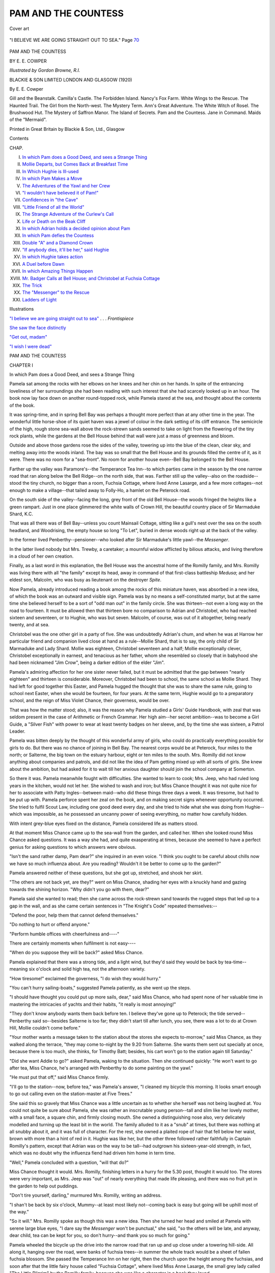 .. -*- encoding: utf-8 -*-

.. meta::
   :PG.Id: 53468
   :PG.Title: Pam and the Countess
   :PG.Released: 2016-11-06
   :PG.Rights: Public Domain
   :PG.Producer: Al Haines
   :DC.Creator: Edith Elise Cowper
   :MARCREL.ill: Gordon Browne
   :DC.Title: Pam and the Countess
   :DC.Language: en
   :DC.Created: 1920
   :coverpage: images/img-cover.jpg

====================
PAM AND THE COUNTESS
====================

.. clearpage::

.. pgheader::

.. container:: coverpage

   .. vspace:: 3

   .. _`Cover art`:

   .. figure:: images/img-cover.jpg
      :figclass: white-space-pre-line
      :align: center
      :alt: Cover art

      Cover art


   .. vspace:: 4

.. container:: frontispiece

   .. _`"I BELIEVE WE ARE GOING STRAIGHT OUT TO SEA"`:

   .. figure:: images/img-front.jpg
      :figclass: white-space-pre-line
      :align: center
      :alt: "I BELIEVE WE ARE GOING STRAIGHT OUT TO SEA."  Page 70

      "I BELIEVE WE ARE GOING STRAIGHT OUT TO SEA."  Page `70`_

   .. vspace:: 4

.. container:: titlepage center white-space-pre-line

   .. class:: xx-large bold

      PAM
      AND THE COUNTESS

   .. vspace:: 2

   .. class:: medium

      BY
      \E. \E. COWPER

   .. vspace:: 3

   .. class:: medium

      *Illustrated by Gordon Browne, R.I.*

   .. vspace:: 3

   .. class:: medium

      BLACKIE & SON LIMITED
      LONDON AND GLASGOW
      (1920)

   .. vspace:: 4

.. class:: center large bold

   By E. E. Cowper

.. vspace:: 1

.. class:: noindent white-space-pre-line

Gill and the Beanstalk.
Camilla's Castle.
The Forbidden Island.
Nancy's Fox Farm.
White Wings to the Rescue.
The Haunted Trail.
The Girl from the North-west.
The Mystery Term.
Ann's Great Adventure.
The White Witch of Rosel.
The Brushwood Hut.
The Mystery of Saffron Manor.
The Island of Secrets.
Pam and the Countess.
Jane in Command.
Maids of the "Mermaid".

.. vspace:: 3

.. class:: center small

   Printed in Great Britain by Blackie & Son, Ltd., Glasgow

.. vspace:: 4

.. class:: center large bold

   Contents

.. vspace:: 1

.. class:: noindent small

   CHAP.

.. vspace:: 1

.. class:: noindent white-space-pre-line

I.  `In which Pam does a Good Deed, and sees a Strange Thing`_
II.  `Mollie Departs, but Comes Back at Breakfast Time`_
III.  `In Which Hughie is Ill-used`_
IV.  `In which Pam Makes a Move`_
V.  `The Adventures of the Yawl and her Crew`_
VI.  `"I wouldn't have believed it of Pam!"`_
VII.  `Confidences in "the Cave"`_
VIII.  `"Little Friend of all the World"`_
IX.  `The Strange Adventure of the Curlew's Call`_
X.  `Life or Death on the Beak Cliff`_
XI.  `In which Adrian holds a decided opinion about Pam`_
XII.  `In which Pam defies the Countess`_
XIII.  `Double "A" and a Diamond Crown`_
XIV.  `"If anybody dies, it'll be her," said Hughie`_
XV.  `In which Hughie takes action`_
XVI.  `A Duel before Dawn`_
XVII.  `In which Amazing Things Happen`_
XVIII.  `Mr. Badger Calls at Bell House; and Christobel at Fuchsia Cottage`_
XIX.  `The Trick`_
XX.  `The "Messenger" to the Rescue`_
XXI.  `Ladders of Light`_

.. vspace:: 4

.. class:: center large bold

   Illustrations

.. vspace:: 2

`"I believe we are going straight out to sea"`_ . . . *Frontispiece*

.. vspace:: 1

`She saw the face distinctly`_

.. vspace:: 1

`"Get out, madam"`_

.. vspace:: 1

`"I wish I were dead"`_

.. vspace:: 4

.. _`In which Pam does a Good Deed, and sees a Strange Thing`:

.. class:: center x-large bold white-space-pre-line

   PAM AND THE
   COUNTESS

.. vspace:: 3

.. class:: center large bold

   CHAPTER I

.. class:: center medium bold white-space-pre-line

   In which Pam does a Good Deed,
   and sees a Strange Thing

.. vspace:: 2

Pamela sat among the rocks with her elbows on her knees
and her chin on her hands.  In spite of the entrancing
loveliness of her surroundings she had been reading with such
interest that she had scarcely looked up in an hour.  The
book now lay face down on another round-topped rock,
while Pamela stared at the sea, and thought about the
contents of the book.

It was spring-time, and in spring Bell Bay was perhaps
a thought more perfect than at any other time in the year.
The wonderful little horse-shoe of its quiet haven was a
jewel of colour in the dark setting of its cliff entrance.  The
semicircle of the high, rough stone sea-wall above the
rock-strewn sands seemed to take on light from the flowering
of the tiny rock plants, while the gardens at the Bell
House behind that wall were just a mass of greenness and
bloom.

Outside and above those gardens rose the sides of the
valley, towering up into the blue of the clean, clear sky,
and melting away into the woods inland.  The bay was so
small that the Bell House and its grounds filled the centre
of it, as it were.  There was no room for a "sea-front".
No room for another house even--Bell Bay belonged to the
Bell House.

Farther up the valley was Paramore's--the Temperance
Tea Inn--to which parties came in the season by the one
narrow road that ran along below the Bell Ridge--on the
north side, that was.  Farther still up the valley--also on
the roadside--stood the tiny church, no bigger than a room,
Fuchsia Cottage, where lived Anne Lasarge, and a few more
cottages--not enough to make a village--that tailed away
to Folly-Ho, a hamlet on the Peterock road.

On the south side of the valley--facing the long, grey
front of the old Bell House--the woods fringed the heights
like a green rampart.  Just in one place glimmered the
white walls of Crown Hill, the beautiful country place of
Sir Marmaduke Shard, \K.\C.

That was all there was of Bell Bay--unless you count
Mainsail Cottage, sitting like a gull's nest over the sea on
the south headland, and Woodrising, the empty house so
long "To Let", buried in dense woods right up at the back
of the valley.

In the former lived Penberthy--pensioner--who looked
after Sir Marmaduke's little yawl--the *Messenger*.

In the latter lived nobody but Mrs. Trewby, a caretaker;
a mournful widow afflicted by bilious attacks, and living
therefore in a cloud of her own creation.

Finally, as a last word in this explanation, the Bell House
was the ancestral home of the Romilly family, and
Mrs. Romilly was living there with all "the family" except its
head, away in command of that first-class battleship *Medusa*;
and her eldest son, Malcolm, who was busy as lieutenant
on the destroyer *Spite*.

Now Pamela, already introduced reading a book among
the rocks of this miniature haven, was absorbed in a new
idea, of which the book was an outward and visible sign.
Pamela was by no means a self-constituted martyr, but at
the same time she believed herself to be a sort of "odd man
out" in the family circle.  She was thirteen--not even a
long way on the road to fourteen.  It must be allowed then
that thirteen bore no comparison to Adrian and Christobel,
who had reached sixteen and seventeen, or to Hughie, who
was but seven.  Malcolm, of course, was out of it altogether,
being nearly twenty, and at sea.

Christobel was the one other girl in a party of five.  She
was undoubtedly Adrian's chum, and when he was at
Harrow her particular friend and companion lived close at
hand as a rule--Mollie Shard, that is to say, the only child
of Sir Marmaduke and Lady Shard.  Mollie was eighteen,
Christobel seventeen and a half; Mollie exceptionally clever,
Christobel exceptionally in earnest, and tenacious as her
father, whom she resembled so closely that in babyhood
she had been nicknamed "Jim Crow", being a darker
edition of the elder "Jim".

Pamela's admiring affection for her one sister never failed,
but it must be admitted that the gap between "nearly
eighteen" and thirteen is considerable.  Moreover, Christobel
had been to school, the same school as Mollie Shard.
They had left for good together this Easter, and Pamela
hugged the thought that she was to share the same rule,
going to school next Easter, when she would be fourteen,
for four years.  At the same term, Hughie would go to a
preparatory school, and the reign of Miss Violet Chance,
their governess, would be over.

That was how the matter stood; also, it was the reason
why Pamela studied a Girls' Guide Handbook, with zeal
that was seldom present in the case of Arithmetic or French
Grammar.  Her high aim--her secret ambition--was to
become a Girl Guide, a "Silver Fish" with power to wear
at least twenty badges on her sleeve, and, by the time she
was sixteen, a Patrol Leader.

Pamela was bitten deeply by the thought of this wonderful
army of girls, who could do practically everything
possible for girls to do.  But there was no chance of joining
in Bell Bay.  The nearest corps would be at Peterock, four
miles to the north; or Salterne, the big town on the estuary
harbour, eight or ten miles to the south.  Mrs. Romilly did
not know anything about companies and patrols, and did
not like the idea of Pam getting mixed up with all sorts of
girls.  She knew about the ambition, but had asked for it
to wait till her anxious daughter should join the school
company at Somerton.

So there it was.  Pamela meanwhile fought with difficulties.
She wanted to learn to cook; Mrs. Jeep, who had
ruled long years in the kitchen, would not let her.  She
wished to wash and iron; but Miss Chance thought it was
not quite nice for her to associate with Patty Ingles--between
maid--who did these things three days a week.  It
was tiresome, but had to be put up with.  Pamela perforce
spent her zeal on the book, and on making secret signs
whenever opportunity occurred.  She tried to fulfil Scout
Law, including one good deed every day, and she tried to
hide what she was doing from Hughie--which was impossible,
as he possessed an uncanny power of seeing everything,
no matter how carefully hidden.

With intent grey-blue eyes fixed on the distance, Pamela
considered life as matters stood.

At that moment Miss Chance came up to the sea-wall
from the garden, and called her.  When she looked round
Miss Chance asked questions.  It was a way she had, and
quite exasperating at times, because she seemed to have
a perfect genius for asking questions to which answers were
obvious.

"Isn't the sand rather damp, Pam dear?" she inquired
in an even voice.  "I think you ought to be careful about
chills now we have so much influenza about.  Are you
reading?  Wouldn't it be better to come up to the
garden?"

Pamela answered neither of these questions, but she got
up, stretched, and shook her skirt.

"The others are not back yet, are they?" went on Miss
Chance, shading her eyes with a knuckly hand and gazing
towards the shining horizon.  "Why didn't you go with
them, dear?"

Pamela said she wanted to read; then she came across
the rock-strewn sand towards the rugged steps that led up
to a gap in the wall, and as she came certain sentences in
"The Knight's Code" repeated themselves:--

"Defend the poor, help them that cannot defend themselves."

"Do nothing to hurt or offend anyone."

"Perform humble offices with cheerfulness and----"

There are certainly moments when fulfilment is not
easy----

"When do you suppose they will be back?" asked Miss
Chance.

Pamela explained that there was a strong tide, and a light
wind, but they'd said they would be back by tea-time--meaning
six o'clock and solid high tea, not the afternoon
variety.

"How tiresome!" exclaimed the governess, "I do wish
they would hurry."

"You can't hurry sailing-boats," suggested Pamela
patiently, as she went up the steps.

"I should have thought you could put up more sails,
dear," said Miss Chance, who had spent none of her valuable
time in mastering the intricacies of yachts and their habits,
"it really is most annoying!"

"They don't know anybody wants them back before ten.
I believe they've gone up to Peterock; the tide served--Penberthy
said so--besides Salterne is too far; they didn't
start till after lunch, you see, there was a lot to do at Crown
Hill, Mollie couldn't come before."

"Your mother wants a message taken to the station about
the stores she expects to-morrow," said Miss Chance, as
they walked along the terrace, "they may come to-night
by the 9.20 from Salterne.  She wants them sent out
specially at once, because there is too much, she thinks, for
Timothy Batt; besides, his cart won't go to the station
again till Saturday."

"Did she want Addie to go?" asked Pamela, waking to
the situation.  Then she continued quickly: "He won't
want to go after tea, Miss Chance, he's arranged with
Penberthy to do some painting on the yawl."

"He must put that off," said Miss Chance firmly.

"I'll go to the station--now, before tea," was Pamela's
answer, "I cleaned my bicycle this morning.  It looks smart
enough to go out calling even on the station-master at Five
Trees."

She said this so gravely that Miss Chance was a little
uncertain as to whether she herself was not being laughed
at.  You could not quite be sure about Pamela, she was
rather an inscrutable young person--tall and slim like her
lovely mother, with a small face, a square chin, and firmly
closing mouth.  She owned a distinguishing nose also, very
delicately modelled and turning up the least bit in the
world.  The family alluded to it as a "snub" at times, but
there was nothing at all snubby about it, and it was full of
character.  For the rest, she owned a plaited rope of hair
that fell below her waist, brown with more than a hint of
red in it.  Hughie was like her, but the other three followed
rather faithfully in Captain Romilly's pattern, except that
Adrian was on the way to be tall--had outgrown his
sixteen-year-old strength, in fact, which was no doubt why the
influenza fiend had driven him home in term time.

"Well," Pamela concluded with a question, "will that do?"

Miss Chance thought it would.  Mrs. Romilly, finishing
letters in a hurry for the 5.30 post, thought it would too.
The stores were very important, as Mrs. Jeep was "out"
of nearly everything that made life pleasing, and there was
no fruit yet in the garden to help out puddings.

"Don't tire yourself, darling," murmured Mrs. Romilly,
writing an address.

"I shan't be back by six o'clock, Mummy--at least most
likely not--coming back is easy but going will be uphill most
of the way."

"So it will."  Mrs. Romilly spoke as though this was a
new idea.  Then she turned her head and smiled at Pamela
with serene large blue eyes, "I dare say the *Messenger*
won't be punctual," she said, "so the others will be late,
and anyway, dear child, tea can be kept for you, so don't
hurry--and thank you so much for going."

Pamela wheeled the bicycle up the drive into the narrow
road that ran up and up close under a towering hill-side.
All along it, hanging over the road, were banks of fuchsia
trees--in summer the whole track would be a sheet of fallen
fuchsia blossom.  She passed the Temperance Inn on her
right, then the church upon the height among the fuchsias,
and soon after that the little fairy house called "Fuchsia
Cottage", where lived Miss Anne Lasarge, the small grey
lady called "The Little Pilgrim" by the Romilly family,
because she was like a character in a book they loved.

Miss Anne had done wonders during the War; she had
been out in the devastated regions of France working among
the homeless peasants.  She had only been back since
Christmas.  Pamela looked at the cottage as she passed.
It was like a lovely toy--an ideal cottage--the atmosphere
of Miss Anne made a distinct sense of peace cling to it all
the year round.  No one was in the garden, no one working
on the three little terraces bright with flowers, that rose one
above another to the lattice-paned bow window of Miss
Anne's sitting-room.

Pamela was the least bit disappointed.  There was
perfect understanding between her and Miss Anne--who
possessed a genius for understanding everybody, and everybody's
worries.  She knew that it was rather lonely to be
a middle person in a family--cut off above and below.
Pamela vaguely wondered where she was gone to; a natural
conclusion being that some one must be ill in one of the
farms.

Wheeling the bicycle on up the clean even road she left
all trace of houses behind and came to the woods at the
back of the valley.  The road ran between an over-shadowing
height on one side, and thick woods on the other--they
bridged the centre of the deep to where the southern heights
towered up, covered with more woods.

Presently a white wall began, and the trees behind it
thinned a good deal.  The wall was high and had broken
glass along the top of it.  There was a distinct suggestion
of rebuff to an inquiring public.  Pamela, looking at it,
remembered Kipling's story in which "the invasion of
privacy" is spoken of as a danger.  In this part of the far
west land there did not seem much need for walling yourself
in, she thought.  Moreover, no one lived at Woodrising
but Mrs. Trewby the pessimistic caretaker, and it belonged
to Sir Marmaduke, who wanted to let it, and had wanted
to let it ever since he bought it before the War.  There was
the big square board--"To be let un-furnished".  There
were several boards at different points, but no one took the
house.  It required much money spent on the inside, and
the large pretty gardens were neglected.  No one worked
in them but Peter Cherry, son of Mrs. Rebecca Cherry, the
widow who ran the Temperance house in conjunction with
her sister Mrs. Paramore.

As Pamela passed the big double gates in the wall, she
glanced up at the house behind them.  Little could be seen
of it but slate roof and chimneys.  It was a square, white
house of moderate size; not pretty, but comfortable.  There
was smoke going up from four chimneys.  Pamela noticed
this as she noticed most things, and deduced from it that
Mrs. Trewby was airing the rooms.  She also decided that
Sir Marmaduke must find the house--still unlet--a great
expense.  People said he had bought it because he did not
want anyone in the valley of an uncongenial kind.  He and
the Romilly family owned the whole place in present
circumstances.  A third family--the sort that could afford a
house and grounds like Woodrising, might be in the way!
That is what people said; no one knew anything actually,
because the great K.C. was not a man to confide his affairs
to the general public.

Pamela, having glanced at the chimneys went on her way
still alongside the white wall with glass on its top.  She
was walking in the road and some impulse caused her to
glance back at the gates when she had gone some little
distance.  She could just see that one of them had opened
inwards, and within the opening stood two people in earnest
conversation.  One was short and slight, the other was tall
and leaned on a stick.  The short and slight person was
Anne Lasarge, her grey cloak and grey bonnet with white
strings proved her; the other was Major Hilton Fraser, the
invalided army doctor, lodging at Mainsail Cottage, with
the Penberthys.  He was lame from shell splinters in the
thigh; also four years spent in Mesopotamia and front-line
dressing-stations in France had left their mark.  Major
Fraser was the hero of the Romilly family; Pamela could not
mistake his figure.  The question was: what could he and
the Little Pilgrim be at, meeting at Woodrising?

She paused to gaze, making sure.  Then she went on her
way, wondering and interested.  Pamela was always interested;
some people called her "inquisitive", which is not
so pleasant an accusation to have tacked on to one!  But she
could not help herself, for it was that which her nose stood
for, with its delicate, keen lines and sharp outline.  Just
inquiry and the liveliest intuition.

"I daresay they are in love with each other," considered
Pamela, reviewing the situation mentally, "they ought to
be, they've gone through a lot together, but what has
Woodrising to do with it, unless they know somebody who wants
to live there!"

This seemed to her a reasonable explanation.  She
decided that he had friends who wished to take the house,
and he had asked Miss Anne to come and look at the rooms
for him.  He might find difficulty in measuring rooms perhaps.

All the same he'd better not have depended on Miss
Anne for that sort of thing.  "I'd sooner be nursed by that
angel than any living soul," thought Pamela, "but I don't
believe she knows about houses, and paint, and carpets.
She's perfectly vague and unpractical about prices.  He'd
better have asked Miss Chance--or Jim Crow--she'd be
better than anybody.  I wish he'd marry Jim Crow, then
we could keep a hero in the family."

Pamela sighed as she decided that there was no hope of
this glorious conclusion to friendship.  "It's a pity she's
too young--but he likes her better than Mollie Shard."

She reached the top of the long hill at the back of the
valley, and, mounting, began the easier part of the journey--down
and up, down and up, over the loveliest scented moorland
road--till presently she came in sight of the miniature
railway station, looking like a good-sized hen-coop on its
platform, and the shining rails stretching away north and
south as far as eye could see, until the hills swallowed
them.

Nobody was in the hen-coop.  The booking office was
locked.  The person who did most things had gone off for
some meal.  There would be a train from Salterne through
to Peterock at 6.45, and then the last one at 9.20.  No
rush of trains let it be said, as of course the up trains from
Peterock did not count in this connection.

Pamela sat down on a seat to wait for a human being to
appear.  She hoped they would not be long, because she
was hungry, but she was not in the least dull.  She was
always looking and thinking--years ago by instinct, nowadays
with intention; it was part of the Scout training.  She
looked once at the shed of the platform opposite, then she
shut her eyes and counted mentally how many posts
supported it, how many scallops edged the roofing, how
advertisements were hung within against the wall behind,
and what they were all about.  It was good practice.
Anything could be used.  The great idea, of course, was
accuracy, and the power of noticing every detail in the quickest
time.  Pamela loved doing it, and she did not know yet, of
course, that she had a special gift that way.

Time passed.  At 6.30 a man sauntered into view wiping
his mouth.  Pamela went to him, and gave her instructions
about the cases from London in a concise and definite
manner.  Then she hurried off to her bicycle, and made
speed on the way home.  She calculated that she should
be back before seven; the sooner the better, because sun
had set, and a veil of dusk was falling over the
uplands--faint, sweet twilight.

Just at that moment the front tyre burst.  There was a
bit of broken glass on the road.  As Pamela picked it up and
threw it aside into the heather, she thought of Woodrising
and that strongly-guarded wall--quite irrelevant, but better
than losing one's temper.  It was maddening, but there was
nothing to do but walk home--about two miles from where
she stood.

First, however, she made a try at mending the rent, and
it was while she was at work--on what resulted in nothing
but a waste of time--that a motor-car passed.  It was a
large car and strange to Pamela, which was not a surprising
thing perhaps, though many cars paid visits in summer to
beautiful Bell Bay.

The car was showing lights, and hummed past the girl
at a good pace, but Pamela took in all details with her usual
swift inclusion.

Luggage--a good deal.  Certainly three people inside,
and the window on her side closed.  It was a large car, but,
she felt certain, a hired one.  The driver was no smart
chauffeur, and the girl felt certain that no gorgeous private
touring-car would have been allowed to carry miscellaneous
trunks.

It was not the Shards' car.  She knew that; it was a huge
thing and painted grey; besides, the Shards would have
turned off seaward earlier, for Crown Hill was reached by
a road that went to Ramsworthy, the other side of the
southern heights.  This road was the direct route to Bell
Bay, and though Peterock could be reached by turning
off to the right lower down, any car for that town would
have followed a straight line past the station and away northward.

Who could be coming to Bell Bay, then, in a big, hired
car, laden with luggage, at that hour?

Now here was a mystery, and if Pamela could have
imagined all that was to come out of it, she would have felt
even more thrilled than she did.





.. vspace:: 4

.. _`Mollie Departs, but Comes Back at Breakfast Time`:

.. class:: center large bold

   CHAPTER II

.. class:: center medium bold white-space-pre-line

   Mollie Departs, but Comes Back
   at Breakfast Time

.. vspace:: 2

Pamela failed to make anything of her repairing job,
so, after fifteen minutes loss of time, she started off to
walk it, wheeling the bicycle, for there was no place on the
lonely way where she could leave it.

Dusk was now falling in earnest.  Pam lighted her little
lamp for company and made all speed.  She had lost time
over the tyre, but felt she was not far from home when the
turn to Peterock was reached.  From the top of this height
now she could see over the long stretch of the Bell Bay
valley, and the shimmer of grey sea beyond the trees--just
a peep between the great headlands, Bell Ridge on the north
above her home, and The Beak on the opposite side of the
cove.

The evening was so still that the far-off mutter of the
everlasting tide on the rocks came up to her.  She lifted her
head and sniffed the faint salt breath of the wind, and in that
instant caught the throb of a motor.  She checked and
listened.  Then went on again quickly.  There was no
doubt about it, a motor was coming up the long hill, out of
the valley shadows.  Then it must have gone to Bell Bay,
for she was convinced it was the same car.

In a minute or two it passed her, going back to Salterne.
The same car--big and dark, with powerful lights.  The
luggage was gone from the top where it had been placed,
protected by a low fenced enclosure.  Pamela saw all that
at a glance, but her attention was centred on the occupant
of the car--there must be someone inside there still,
because she could see an electric lamp alight within the
carriage.  She stopped at the roadside, waiting for it, and as it
went by fixed all her attention on the person who was
reading a newspaper by the light of the brilliant lamp on
the wall.

She saw the face distinctly--clean shaven, the powerful
heavy features so often associated with great lawyers.  He
was reading intently, and his soft hat was pushed backward
from his eyes.  Pamela opened her lips in a little gasp of
astonishment.  The last person in the world she had thought of!

.. _`SHE SAW THE FACE DISTINCTLY`:

.. figure:: images/img-024.jpg
   :figclass: white-space-pre-line
   :align: center
   :alt: SHE SAW THE FACE DISTINCTLY

   SHE SAW THE FACE DISTINCTLY

It was Sir Marmaduke Shard.  Alone.  But he had not
been alone when the car passed her the first time.

Pamela stared after the receding car till it was lost in the
dusk; then she went on again at her best pace, very much
surprised, for it would really seem that the great Sir
Marmaduke had actually brought someone to Bell Bay, left them
behind somewhere, and gone back to Salterne.  It really
was exciting, because there was nowhere to come to except
his own house, and had he been going there he would surely
have chosen the direct road.

Moreover, to leave again at once, like this!  Pamela could
find no answer to the riddle.

When she reached home, nobody questioned her lateness,
because they were all, so to speak, rather busy being
low-spirited--a condition that nearly always takes people's
attention off others.

Poor Adrian was very sorry for himself; very sorry indeed;
and there was much excuse for him.  It seemed likely that
there would be no more sailing in the beloved *Messenger*.

Christobel, on her part, was passionately sorry for Adrian.
She understood fully what such a blow meant to him who
found more delight in sailing than in anything else in life.

Mrs. Romilly was grieving for both of them, but as usual
was most absorbed in trying to think of a way out of the
wood, and how to substitute something that would do--nearly
as well.

Finally, there was Miss Violet Chance--nicknamed the
"Floweret" in happier moments, by the way--who
paralysed Mrs. Romilly's efforts and made matters worse by
bright endeavours at dispersing the cloud.

"After all," said the Floweret, "what *is* a yacht?  Surely
we can find something quite as jolly!  What about rounders?
Wouldn't it soon be good weather for croquet?"  She
suggested to Adrian a collection of moths, and asked him
where he had put the stamps he had been so proud of the
year before last?

Adrian said:

"I've got them all, thank you, Miss Chance," in a voice
that went to Jim Crow's heart, because the suppressed
torture in it was so acute.

Because, then, this gloomy company was assembled in
the drawing-room, Pamela found no one about, and going
straight to the dining-room proceeded to make a good tea;
and Hughie, hearing her come in, entered on the tips of
his toes, sat down at a distance on the big leather sofa,
curled up his toes under him--till he looked like a small
soapstone "god"--and waited patiently.

"Why aren't you in bed?" asked Pamela, as she helped
herself to some fresh cocoa brought in for her.

"It isn't eight," said Hughie.

"My dear child, it's ten past!"

"Well," Hughie glanced at the clock unashamed,
"they've forgotten me, you see.  That's why I came out
here, for fear they should remember."

"Miss Chance won't forget," warned Pamela with conviction.

Hughie set that aside.

"They are in a state of miserableness, so nobody is
remembering things," he said, "it's rather beastly, Pam,
they can't sail the *Messenger* any more----"

"Who can't?" interrupted Pamela sharply, pausing with
a glass of potted meat in her hand.

"All of them--Mollie, and Jim Crow, and Addie, and
the worst is that Addie will be cross most of the time now,
which is a fearful pity; he won't help me do my rigging,
because it will remind him of the yawl.  It's most unlucky
for everybody."

"Why can't they sail the *Messenger* any more?" asked
Pamela, going on with her supper.  The thought flashed
through her mind that the sudden and brief appearance of
Sir Marmaduke was going to be explained simply.

"Because the gardens at Crown Hill are in a mess,"
Hughie went on with slow emphasis, "they are in a *fearful*
mess, and everything is growing too fast, and Mr. Jordan
can't do it, and there aren't any men, because they're mostly
dead in the War.  Miss Ashington says Penberthy has got
to go in the gardens the whole while.  Not a minute on the
sea--and you know they can't go without Penberthy, Sir
Marmaduke won't let them."

"Beastly hard luck," said Pamela firmly.

"I expect it's Fate," Hughie suggested thoughtfully.

"Why can't they have Peter Cherry from Woodrising?"
said Pamela, ignoring fate.

"It isn't any good asking me," answered Hughie, "because,
how can I tell?  But anyway Woodrising is simply
bursting with weeds, and the more there are, the more they
come.  He must stay and pull them out, and plant greens
for Mrs. Trewby.  She eats greens, she told Mrs. Jeep she
*has* to.  He can't possibly go to Crown Hill, and Miss
Ashington is worried about the garden, Mollie says she is."

The door opened and Miss Chance looked round the edge
of it.

"Ah, *there* you are, little runaway!" she said with her
usual sprightliness, "I've found you."

"I wasn't lost, Miss Chance.  I was only talking to
Pam," remarked the little runaway, letting himself drop over
the back of the sofa in an ingenious and complicated manner.

Miss Chance turned her attention to Pamela.

"You've come back, dear," she suggested, "I hope it's
all right about the Stores' cases; Mrs. Jeep will be so glad
to have them."

Pamela explained her accident, mentioned that she had
been obliged to walk back, and gave the message from Five
Trees, namely, that the cases had not come, but should be
sent on at once when they did.  She added that she was
just going in to tell her mother.  She said everything she
could think of to forestall the inevitable questions, and good
Miss Chance swept Hughie away to bed, remarking that it
was late, but that the days were getting longer, and the
summer would soon be here.

"That's what will make it harder for poor old Addie,
about the yawl," thought Pamela, as she got up from the
table, and departed for the scene of woe.  She was very
glad that Hughie's information had "put her wise", as the
folk of the far west say--it would have been so galling for
Adrian if she had plunged in, and asked what the matter
was to start off with.  That was Pam's way of looking at it.

So she gave the story of her mishap; said she would have
to send the bicycle to Salterne, it must go in on Saturday
by Timothy Batt's cart; gave her message about the stores,
and made talk of a mildly distracting nature.

Adrian was gloomily turning a magazine; he looked up.

"It's all knocked on the head about our sailing, Pam,"
he said, "pretty rotten!  Fancy having to see the old
*Messenger* moored out there the whole blessed summer, and
have nothing but our dinghy to go out in!  It's enough to
make a person of sense commit suicide."

"Hughie told me something when I got in," said Pamela
with sympathy, "I was awfully sorry; he said Penberthy is
wanted at Crown Hill.  Of course the gardens are too much
for Jordan--there used to be three men."

Adrian muttered something biting about gardens generally.

Christobel broke in.

"Mollie told us--she is most horribly disappointed
herself--it cuts off her fun too, but she says the gardens
must come first, as Lady Shard hates seeing things go--as
they are; and men are so scarce, they want every creature
they can get on the farms, of course.  Oh dear, I wish one
could get at Sir Marmaduke, he's always nice about the
yawl."

"Why don't you ask him yourself?" suggested Pamela.

Both the others began to answer together in their
eagerness; then Christobel dropped out, and Adrian went on.

"How can we, my good child?  We can't exactly write
letters to him asking him to hand over his yawl to us!  As
for talking, we shan't meet till goodness knows
when--August at earliest."

Pamela suggested cautiously that Sir Marmaduke usually
came for week-ends in the summer.

"Well, he may have, once in a way," allowed Adrian
gloomily, "but he won't do it this year.  Not a dreg of hope.
He hasn't been down, and he's not coming.  Government
has put him on one of these hundred and fifty thousand
commissions about miners' bath-rooms, or railway men's
sofa cushions!  It makes one ill.  I wish the whole lot were
at the bottom of Vesuvius.  We can burn wood, and drive
coaches, and go back to decent life.  Anyway there it is.
We can't get at Sir Marmaduke.  Penberthy has got to do
gardening----" his voice ceased in a sigh that was a positive
groan.

"One would almost think you three--I mean Mollie and
Crow and you--would do as well without Penberthy," said
Pamela, "Penberthy does nothing ever but talk, does he?
Mollie is as good as any man, she's pretty well trained her
muscles on the land--and all that----" this was an allusion
to the heroic efforts of Miss Shard on the Ensors' farm at
Hawksdown during the holidays of two war years at least.

"Of *course* she could, Pam," Christobel interrupted
hastily, noting Adrian's rising irritation, "but you see
Mollie won't be here either."

"Mollie not here!"  Pamela's face of startled dismay
was satisfactory to the distressed pair.

"You see," said Adrian, "things have pretty well
tumbled about our ears this afternoon!  Well, the bottom
has been knocked out of the whole show."

Pamela looked from one to the other, she did not ask
another question, but her expression did, so Christobel
answered:

"Mollie is going up to town this week-end to see her
mother about crowds of things.  She believes they've taken
a cottage on the river just for--well, airing themselves.
Mollie says Crown Hill is too far to come for week-ends; it
is a long way, we know.  If they have a cottage they can
live out of London, and he can go up--I mean Sir Marmaduke
can; he can't get down here, Mollie says--not yet
anyway.  The only person who will be here much will be
Miss Ashington, and she'll look after things for Lady
Shard, who says she can't possibly live here and leave Sir
Marmaduke in London; besides she wants to present Mollie."

"Present Mollie!" echoed Pamela with awe.  The world
was simply changing swiftly.

Mrs. Romilly folded the paper she was reading, and said
in her even, restful voice.

"I should have liked to have presented Crow at the same
garden-party as Mollie, but it isn't convenient this year, so
we must wait till next summer."

"When Hughie and I are at school," suggested Pamela,
a little smile quivering round her firm lips.

Her mother's eyes smiled back sympathy.

"It's unlucky for Mollie and Crow not to be together,"
she said, "but of course Lady Shard wants Mollie and of
course she can't leave Sir Marmaduke alone, so we others
must e'en put up with it all.  Something will turn up
presently.  I feel it in my bones," said Mrs. Romilly, "and
meanwhile don't let's cross bridges before we come to
them.  I *know* nothing will be as bad as one fears, it never is."

She looked at Adrian, who made no response.

"Let's hope," said Crow.

"Has Mollie gone?" asked Pamela, suddenly thinking of
an explanation for the motor-car.  She put her foot in it,
of course.

"My good girl, do have a grain of sense," begged Adrian,
"how could she be gone, when she was out on the
*Messenger* with us till nearly seven o'clock?"

"She goes to-morrow," explained Christobel, "not
finally of course.  She comes back about Tuesday--she's
got to pack and take up things Lady Shard wants, you see.
Then she'll go for good--I mean for about six weeks--after
that."

Pamela made no comment.  She was trying to fit that
car piled with luggage into this sudden development of
Bell Bay doings.  Hitherto, the great K.C. and his wife had
been to and fro constantly winter as well as summer.  Miss
Ashington--commonly called "Auntie A.", as her name
was Adelaide Ashington--had been in residence nearly
always.  She was Lady Shard's sister, and a person
positively made up of schemes--which never seemed to come
off, and were, as a rule, dropped in favour of something more
arresting.  At present, the farming problem was her hobby,
and she was full of an idea for milking cows once a day at
eleven o'clock in the morning, so that land-girls need not get
up so early, and farmers could do with less labour.  The
trouble, though, seemed to be that the cows would not agree
to this excellent plan.  However, Auntie A. did not despair
of bringing them also to a sense of duty, and meanwhile
she stayed at Crown Hill doing no one any harm, which was
something to be thankful for.

It appeared then a settled question that the Shards would
not come to Bell Bay until summer was well nigh through.
Penberthy would no longer be available, and the lovely
yacht would be on her moorings--useless to the Romilly
party.  It certainly was a sorrowful outlook for Adrian.
As Christobel said afterwards to Pamela: "If Addie had
never been able to use the yawl almost like his own it
wouldn't have mattered."  But he had; and of course
nothing could make up for it.

Pamela thought that week-end was one of the most dismal
she had ever spent.  Indeed it was so gloomy that she
forgot about the motor-car mystery and surprising visit of Sir
Marmaduke; all her mind and efforts--hers and Crow's--were
spent in trying to devise a new and interesting way
of passing time.  Mrs. Romilly was willing to fall in with
any plan, even to the extent of hiring a sailing-boat of a size
suitable.  She was ready to suppress her own feelings in
the matter--they would have been distinctly anxious--and
let Adrian go to Salterne and find something; an open boat
with a sail.

However, on Monday, Adrian, as his manner was, shook
himself free of this weight of care and announced that no
one was to bother about him and his needs.  The dinghy--which
was bigger than the average dinghy carried by an
eight-ton yacht, and which belonged to the Romillys--would
do well enough for fishing, he said.  And for the
rest, he had made various appointments with John Badger
of Champles--the farm on the Down above Bell
House--connected with rats and young rabbits.

"Besides the lawn must be kept decent," he concluded;
which was his way of saying that the ancient gardener,
"Hennery" Doe, could not be left to bear what Mrs. Jeep
called "the blunt" of the Bell House gardens.

So content was restored, and Mrs. Romilly wrote to her
husband that "the children were perfectly sweet"; they
were certainly of the kind that has a sense of responsibility
very much awake.

On that day--Monday--Miss Lasarge came down to the
Bell House, stayed to tea, and was a joy to everybody--especially
Hughie, who adored her--but it struck Pamela
that she was a little less talkative than usual; perhaps even
a little absent-minded.  She went away early and said she
had gardening to do.

Nobody noticed this but Pam, and she, sitting at her
window in the evening looking straight across the sea-wall,
the rocks, and the tide rippling out over the golden
sand, decided that the Little Pilgrim was in love with Major
Fraser.  "Why don't people settle things comfortably and
be done with it," thought Pamela vexedly.  "They are
both nice, and they could live at Fuchsia Cottage."

On Tuesday morning, so early as the nine-o'clock breakfast
hour, came a surprise.

It had been raining in the night, and was still drizzling,
with an inclination to clear up, when Mollie Shard burst
upon the scene in an atmosphere of wet wind and scent of
salt.

She had not had breakfast.  It appeared that Auntie
A. was not down, and as Miss Shard had something to
communicate that refused to be kept back till conventional
hours she had left Crown Hill, in a "trench" coat and no
hat, racing down to the Bell House to see her friends, and
tell her tale.

Everybody was down and beginning, except Pamela,
and the conversation was a perfect rattle of questions and
answers.

"Suppose," said Mrs. Romilly, "you let Mollie tell us
what she has been doing."

Mollie explained that what she had been doing was
entirely uninteresting.  It was only what she expected--a
little house on the river near Weybridge.  "Yes, the
usual little cottagey thing--with a lawn."  Mollie liked it,
and anyway it had to be because Dad couldn't leave London
for ages.  "It'll have to be put up with," said Mollie, "one
must look forward to better times," but it seemed that was
not the matter that was causing all this bubble of excitement
and beam of smiles.

"Addie, I've got a message for you and Crow from Dad.
Very special.  You can have the *Messenger* to play with,
till he wants her."

"*We* can!" gasped Christobel.

Adrian murmured "My hat!" and flushed red all over
his tanned face.

"Yes.  That's why I came bursting down, because why
shouldn't we go out to-day?  Do let's.  I've got to do
reams of packing, and I'm vowed to go back with the goods,
next Monday.  Mother lets me off till Monday.  Well,
anyway Dad says he sees that Crow and Adrian can manage
the yawl just as well as he can, and he trusts her to you--only
he says if you wreck her you'll have to give him
another--that's all.  Of course he knows Penberthy isn't vital.
Especially when he has lumbago.  She's not a heavy boat,
and yawls are awfully convenient, Mrs. Romilly--aren't
they, Addie?"

"Rather," agreed Adrian ecstatically; his hands shook
a little with the thrill of the moment.  Crow's grey eyes,
so like her father's, seemed to shine with an inner light.

"Well, then, that's all settled.  No, don't thank.  Dad
hates *Messenger* being on the moorings, just wasting.  Hullo,
here's Pamela, just in time to join in this jubilee.  I say,
Pam, why didn't you stop when I called you?"

Pamela slipped into her chair, took an egg, realized the
amazing news from a few words of Crow's, looked from her
mother's happy face to Adrian's, then attended to Mollie's
question.

"How do you mean--'stop'--stop when?"

"Why, just now--when I was coming down the bay
drive from Crown Hill, I was nearly at the end lodge, and
you came down the road from Hawksdown, went to the
edge of the cliff above Penberthy's and stared down into
the cove.  I called out to you, but you wouldn't answer,
you must have heard."

Everybody looked at Pamela, who went on eating her egg
slowly.

"It was my wraith," she said, "it wasn't me."

"Jolly solid wraith," declared Mollie, laughing.

"Well, but where did I go?" demanded Pamela, half
laughing.  "I mean, where did you think I went?"

"Don't know, my dear; I lost sight of you.  It's for you
to say where you went."

Pamela shook her head, and helped herself to marmalade.

"Well, it wasn't me," she repeated.

"'*I*', Pamela dear, '*I*', please," put in Miss Chance
urgently.  And everybody laughed.





.. vspace:: 4

.. _`In which Hughie is Ill-used`:

.. class:: center large bold

   CHAPTER III


.. class:: center medium bold

   In which Hughie is Ill-used

.. vspace:: 2


Some days after that joyous breakfast--Mollie being
deeply engaged in the arduous duty of packing--the
Romilly crew took out the white yawl in force.

Jim Crow was admittedly skipper.  She was the eldest,
and had a "sailing" bent undoubtedly.  Captain Romilly,
in training his family to understand the true inwardness
of boats, had discovered the natural gift in his elder daughter.
Adrian loved it--and loved the sea, but he was going to be
a soldier in due course; Crow and Hughie were following
faithfully in the Romilly record.

On this warm still evening--for the day was drawing
to a close--*Messenger* floated lazily on a heaving oily sea.
The sky was full of brassy clouds that seemed to have
a copper lining; these, drifting, with scarcely perceptible
movement, from the north and east, formed rather a serious
barrier to getting home, because, given a good strong tide
running out also, what is the cleverest yacht to do?

Earlier in the day, with mainsail set as well as mizzen,
with big jib ballooning out in fine style, in fact, looking
exactly what a well-kept yawl should look, *Messenger* had
gone away down to the southwest straight before the wind
and with the tide.  The skipper had acted on a sound
principle in this; but she was not very sure of her tides, and,
having decided that the tide should be in their favour for
the homeward run, was now disturbed and puzzled to find
it had not turned yet--and the hour was six o'clock or
after.

"Of course," said Pam, leaning with her head back
against the deck-house, "of course that was where old
Penberthy came in.  He didn't do anything.  He was
fearfully lazy, but he was a perfect clock for tides."

"So shall we be, soon," murmured Adrian peacefully
from under the brim of a battered hat, "but anyway what
does it matter!  We shall be home some day.  Great Scot,
isn't this A1!"

"It would be if I wasn't afraid Mother would worry.
It's our first day without anybody, you see----"  Christobel
suggested this in an apologetic tone.

"My good Crow--what do you call anybody, might I
ask?  Old Pen was simply luggage.  And Mollie is only one
more hand, naturally.  I mean she couldn't effect a rescue
if we went to smash, could she?"

"Of course not, but Mother----"

"Mother is full of sense," said Adrian with decision, as
he sat up and looked about appreciatively.  "I never in
all my life saw anything more perfect than the colours on
the old Beak and Bell Ridge.  I wouldn't have missed this
evening for--well--really, Crow, what does time matter?
It's as calm as a plate."

That was true, but the skipper's eye glanced uneasily
towards the dipping sun.

Hughie, sitting as usual like a small image of contemplation
in a comfortable corner of the well, had said nothing,
but listened to the argument.

"If I was at home I could say to Mum there's no wind,"
he suggested.

"But you're not at home; the Floweret can say so,"
said Adrian.

"She won't.  She'll say 'dear Mrs. Romilly, don't be
anxious'," remarked Hughie with grave assurance.

It was so very true that the elders looked at each other
and laughed.

Then Christobel said humbly:

"It's all my fault.  I made sure the tide turned in our
favour at five o'clock.  That seemed to give us heaps of
time to pick up moorings and make all snug by half-past
seven."

"For any sake, Crow, don't be in a repentant mood,"
urged Adrian, "the tide is keeping a pleasant surprise up
its sleeve.  At present it's pretending it never comes in at
all!  Keep it in a good temper whatever happens.  It will
get tired of the merry jest in two jiffs and remember how
jolly and warm the little bays are all along; then it'll go home
in a hurry!  Oh, I say--what a coast this is!  I don't
believe you can beat it round England anywhere."

Adrian thus refused to be roused into worry, but Pamela
was sorry for Crow.  Crow had such a terribly tender
conscience!  She pulled herself together and sat upright
with a decisive little movement.

"Give me the dinghy," she said, "and I'll go ashore and
carry a message.  Then, when you get back, the boat will
be in the cove all right to take you off.  There's no
difficulty about it--it's as simple as--as anything."

"Pam, it's three miles!  You can't possibly----" Christobel
objected.

"Oh, my dear--it isn't.  Not nearly three miles even
from Bell Bay.  What are you thinking of?  I don't believe
we are a mile from the Beak.  It's nothing of a row.  Just
look----"

Christobel looked.  First at the big headland, then at
Adrian, who had made no comment.

Pamela went on explaining her plan.

"Suppose you make a little tack in towards Ramsworthy
and the lighthouse.  That will bring us quite near the
easiest side of the Beak.  Then Hughie can come with me.
I'll land him and he can go up the sloping part into
Ramsworthy, over Hawksdown, and into Bell Bay as quick as he
likes--how far is it?  Only about a mile and a half.  *I*'ll row
the dinghy along the shore.  We'll just see which of us
gets back first, won't we, Hughie?"

"*I* shall," answered the small person without hesitation.

"Depends on the tide," said Pamela, "if it turns pretty
quick, I shall."

"My young friends, you are both in error," Adrian
stretched amazingly as he spoke, "we shall--if the tide
turns.  You others won't have a look in."

"Well, if you do, you can pick up the moorings and wait
for me to fetch you off.  And anyway Mother will see you
from the windows so she will be comfortable, and everybody
will be comfortable," was Pamela's conclusion of the whole
matter, as she got up.

Christobel was not satisfied, though she had acted on the
suggestion of a tack in the direction of Ramsworthy Cove,
to the right of the Beak head--looking at it from the sea.

"I don't like to think of you and Hughie going ashore--all
that way--alone," she said.

"Crow, you are hatching difficulties," retorted Pamela,
"what else can we do?  If Addie puts us ashore he'll have
to leave you.  Ought you to be left all alone on the yawl?
What do you think, Addie?"

Adrian cut the Gordian knot by a new division of labour
and a very decided opinion.

"Mother wouldn't like you and Hughie to go home--I
mean, go ashore, from here--by yourselves.  We know she
wouldn't, so it's no use arguing.  I vote Pam stays aboard
with Crow while I put Hughie ashore at Ramsworthy Cove.
Hughie can cut away home over Hawksdown, and race us,
because the tide's turning already.  When I've put him
out I'll come back here.  That's all about it, come on,
youngster."

Pamela was disappointed, but she said nothing.  A
sailing boat in a calm is deadly dull most certainly, and
Pamela objected strongly to dullness and monotony.  Her
inquiring mind was always seeking new interests, and she
loved surprises--she was always trying to surprise herself,
in small ways.  The idea of rowing Hughie ashore and then
going along round the headland to Bell Bay had appealed
to her desire for adventure.  However--of course Adrian
was right, Mrs. Romilly would not have been pleased at
such an independent excursion on the part of her younger
children.

The dinghy started, and the mile of sea between lazily
floating *Messenger* and the shadowy bay beyond the
lighthouse point was quickly crossed.  Adrian came back as
quickly, and, as he sprang aboard and bent to tie up the
tow rope, announced that the tide was flowing strongly.

"Wind or no wind," he said, "we shall get back before
old Hughie.  What a rum thing it is how that always
happens.  As long as you wait--you don't get it.  Start
doing something else, and there you are!  Moral is--never
wait.  Always do something else.  May as well tack,
Crow--here's the wind too; breeze getting up with the tide of
course!"

So the white yawl, leaning over very gently, gathered
speed, and skimming through the smooth placid sea, made
two tacks and picked up her moorings easily in half an
hour.

The interest of this event is--what happened to Hughie,
the human messenger.

Hughie, silent at all times, and almost as keen an observer
as his sister Pamela, said nothing when this arrangement
was made.  At the same time he was well pleased to be
put ashore with the responsibility of this small excursion
upon his own shoulders.  It was an adventure, and to
Hughie, whose imagination was riotous, it might lead into
all kinds of strange happenings.

Adrian landed him in the tiny cove beyond the great
headland, on the point of which was a kind of fortress,
walled and powerful--the barricaded strength of the
lighthouse, which faced Atlantic gales through weather
indescribable.

Outward and inner walls were white; all the low strong
buildings were white, and the tower itself stood at the outer
guard, smooth, round, and amazingly strong.  Looking up
at this as they rowed in Hughie felt a thrill--next to being
a sailor like his father, he would have wished to be a
lighthouse man--but this was a secret.

In the steep little cove lay the scattered bones of an old
ship; weed grew in the staring ribs, and the massive keel
was sunk deep into the sand.  This was nothing new.  The
wreck had been there many years; it was that kind of thing
that made Government build such a lighthouse.  The Beak
in old days had been one of the most relentless murderers
of all the western headlands.

"There you are, old chap.  Cut along home now, and
tell Mother we'll be there before you," instructed Adrian
as he pushed off, looking behind him as he went.

Hughie nodded, picked his way over the strewn wreckage,
and went up the broken sloping steep at the back of the cove
till he reached the road on the top.  This went from the
small village, Ramsworthy, over Hawksdown--which was
the bare lovely height on the moor above the lighthouse--and
down into Bell Bay.  Several roads branched off; one
went along the point to the lighthouse settlement; one led
away back across Ramsworthy moor to the station at Five
Trees.  Yet another went to Clawtol, the Ensors' farm,
and on past that and the principal lodge of Crown Hill
to join the main road from Salterne.

This was the way Pamela's mysterious motor-car
should have come, had it been behaving in a reasonable
manner.

Hughie ran and walked alternately till he reached the
top of Hawksdown.  Then he stopped to look round.  The
sun was dipping into the sea--far, far out.  Here and there
upon the sea was a sailing vessel, looking like a painted toy.
Not distant a great way from the lighthouse was the
*Messenger*, a glistening model of perfection, with her
white sails drawing on this new breeze that rippled the
water.

Hughie, gazing at the straining sail and the ripple, saw
that they would get home first if he waited, so he started
off at a trot, making quite straight across the moorland for
the drop into Bell Bay between Penberthy's cottage and the
Crown Hill gate.  It was the shortest way home.

The sun had gone into the sea, and a purply shadow was
creeping over the land--the whole world was a happy
hunting ground for adventures, and Hughie would have
asked nothing better than to follow one of the farm tracks
and go on till he met something surprising.  At the crossroad
to Clawtol Farm he paused, and looked along it because
it was pretty.  It dipped away from the high pitch of the
moor and went down and down between banks covered with
gorse and heather.  It was sheltered as well as pretty, and
was one way to Bell Bay, of course, though roundabout.

Hughie, stopping to look along this road, saw something
immensely surprising--about the last thing he dreamed
of--indeed a dragon or a giant would have been less astonishing,
because he was always expecting creatures of that kind.
What he saw was his sister Pamela.  She was walking
rather slowly between the gorsy banks in the direction of
Clawtol Farm.  Even as he looked, she paused, went up
the left-hand bank two steps, picked some flower, jumped
back into the road, and walked slowly on.

Hughie stared at this vision.  At first in unbelief; then
with a rapid calculation of time; then in amaze.  It
certainly was Pam; but she must have been amazingly quick
to get up there, though it was possible--well, of course it
was possible, because there she was!  His mind reviewed
rapidly the idea that Addie must have gone back very
quickly and taken Pam off at once, and put her ashore on
the home side of the Beak--you could climb it, but it was
an awful bit of cliff.  Altogether that explanation did not
appeal to a reasoning mind.  Then he remembered the
ripples on the sea, and the straining mainsail of the yawl
as she gathered speed on the homeward track.  Of course
that must be it.  The *Messenger* had picked up her moorings
and they had put Pam ashore to come up and meet him,
while they stowed the sails.  That was what would have
been done--supposing they reached home first.  Hughie
concluded that he must have taken too much time over his
journey--it was a most annoying conclusion to arrive at.
Hughie shouted with vigour:

"Pam--I say--*Pam*!" and then stayed to watch the effect.

The tall, slim figure in neat skirt and jumper--such as
Hughie connected with both his sisters--went on at a
steady pace.  It seemed that the headgear was a cap of the
tam-o'-shanter kind.  Pamela had one undoubtedly, but
her small brother could not quite remember whether she
had been wearing it this afternoon.  Most likely she had.
Anyway, the long, thick plait of polished hair was very
obvious, hanging to the waist-line and below.

"Pam!" he shouted again, with greater energy.

The girl checked.  She looked up and round, but not back.
She seemed by the movements of her head to be listening.

"Hullo-o-o!" hailed Hughie, with force.

Pamela stood still with a startled pull-up, and turned round
and glanced behind her.  Hughie was conscious of surprise
at the way she did it.  He could not have explained clearly
perhaps what it was that shocked him just a little in his
sister's manner.  His feeling was instinctive only.

She acted in a *guilty* manner.

Now this sort of thing was not only foreign to Pamela,
but to the entire Romilly family.  They did unexpected and
independent things at times, of course--and explained
afterwards.  They did not do things they were ashamed to own
up to, which was what Pamela appeared to be guilty of at
this moment.  Hughie flushed at the thought of it.  Why
was she running away; why wouldn't she make a sign?

He raised an arm, waved it round his head and started
to catch her.  She seemed to hesitate.  Then she also
distinctly made a gesture of the hand, and ran too.  Away
from him--in the direction of Clawtol.

Hughie had not a chance when Pamela ran.  He knew
that by long experience.  His sister was a real "sprinter";
her long legs, light body, and excellent "wind" left him
nowhere every time.  At the same time he had no intention
of giving in, though he was angry.  It was a mean thing
to do; especially after she had seen him and answered his
wave.

He ran on steadily, though he knew the distance between
them must be increasing fast, till he came in sight of Clawtol
ricks and roofs, and the hedge-row fencing that began at
the turn of the road.  The dog was barking monotonously
in that maddening way tied-up dogs do bark when anything
interests them, and Hughie reasoned that the dog had heard
Pamela run by along the road.

He stopped at the gate to see if there was a person about,
and became interested in the distant doings of Mrs. Ensor,
who was trying to induce several families of
chickens--thoroughly mixed up among themselves--to go to bed in
correct parties.  The open coops stood in a row; Hughie
looked through the gate, as it was a high one, and observed
the manoeuvres.

Mrs. Ensor was a short, dark woman, with pretty eyes
and a distinct moustache.  Besides the moustache she
owned six little boys, in ages ranging from eight down to
eighteen months.  This last--an important member of the
Ensor family--was staggering about among the rebellious
chickens, like them, he had no particular bed-time, and
fought against it whenever it was decreed.  As Hughie
watched, drawn away from his intention of questioning
Mrs. Ensor about Pam, a small pig charged through the
mêlée, upset the Ensor baby, scattered the chickens and
caused an uproar that brought more little Ensors to the
scene of action.

One of these saw Hughie, and pulled his mother's skirt
to make her notice the visitor.  Hughie therefore pushed
open the gate, and advanced rather gingerly, because the
noise was deafening and Mrs. Ensor was shaking the baby--as
an example to its brothers of what happens when people
are naughty enough to fall over a pig.

"Mother," urged Reube Ensor, who was six, and very
small, "here be Master Hughie."

The tumult ceased as by magic, and Mrs. Ensor advanced
to meet her visitor, with the baby surprised into
silence.

Hughie shook hands politely.  Then he asked if his sister
had just been to the farm.

"I thought I saw her," he explained, "she was in
the road, and I thought she might have come up for eggs."

This idea had occurred to him when he saw the hen-coops
as a very possible explanation for Pamela's conduct.  Her
gesture to him might have meant that she was going on to
Clawtol Farm in a hurry.

Mrs. Ensor had not seen anybody.  Miss Pamela had not
called for eggs.  She turned to the row of listening little
boys and demanded of them, "had anybody seen Miss
Pamela?"

There was a certain amount of whispering and nudging,
from which the farmer's wife seemed to gather that Pamela
had been seen.  It was "young Reube" who volunteered
information, twisting his cap round and round in very small
nervous hands.

Hughie looked at him with shy sympathy.  He liked
Reube, but could not explain why.

"Did you see my sister?" he asked gravely.

"Yes, I seen the young lady," admitted Reube.

"Where did she go?" asked Hughie again.

"She went down along Crown Hill.  She was running."

That was all Reube said, or knew apparently.  As he
gave this answer he looked from Hughie to his mother with
a puzzled expression which neither interpreted to mean
anything but shyness.

"I think I'd better go home now, Mrs. Ensor," said the
visitor rather ceremoniously.  "I shall be rather late for
our tea, shan't I?  I expect my sister has gone to Crown
Hill to see Miss Ashington, so I shan't go that way--it's
much longer."

Mrs. Ensor and family--with an inquisitive escort of
chickens and little pigs--came to the gate with Hughie and
let him out.

"Good-night, Mrs. Ensor," said Hughie, and lifted his
cap with precision.

Young Reube stood in the background with a troubled
expression on his small dark face.  After Hughie was gone
he ran about and drove chickens into coops, but all the while
there was a sense of confusion in his mind, because he had
no power to explain--words do not come easily when you
are six!

Hughie raced back along the road to the top of Hawksdown.
From there it was not very far to the drop of the
hill down into Bell Bay.  At a turn he came in full view of
the lovely cove, and paused to look for the white yawl.
There she was on her moorings.  Sails stowed too, and he
could see someone getting out of the dinghy on to the big
flat rock where they usually landed.  There was not enough
light for him to distinguish persons, but seeing the
*Messenger* was safely back home nothing else mattered.

He took to his heels and ran headlong down the steep
road, past the lodge gate of the cove road.  To Crown Hill,
round the corner, down, and down, till he came to the
sea-wall and gardens of the Bell House; and as he ran he became
increasingly angry, which was a rare state of mind with
Hughie.  He considered himself swindled.  He had been
put ashore on purpose to carry a message, and had felt the
importance of the trust.

It was a small thing that the yawl should be home first,
though, as he had seen the dinghy coming ashore that would
not have happened had he not been tricked into turning
aside by Pamela.

The thing was distinctly unfair.  Pamela, his partner
in many interesting episodes, had gone back on him in this,
she had treated him meanly and put him in a silly position.





.. vspace:: 4

.. _`In which Pam Makes a Move`:

.. class:: center large bold

   CHAPTER IV


.. class:: center medium bold

   In which Pam Makes a Move

.. vspace:: 2


The first thing people said to Hughie was, of course,
"What a long time you were!"  It was exactly what he
expected, and he felt extremely bitter about it.

There was supper on this night, everybody was hungry,
and they had so much to tell Mrs. Romilly about the events
of the day that no more than that comment was made at the
moment.

Mrs. Romilly had not been anxious.  She had observed
the calm, had guessed the tides, and simply given orders
that "high tea" would be supper.  She was rejoiced that
this first attempt had been a success, but decided that her
youngest son was tired out--he was so silent.  She
remembered the climb out of Ramsworthy Cove, the walk over
Hawksdown--thought of the long day of hot calm--and put
no questions at all about it.  Indeed she diverted those that
the rest of the crew would have asked.

Pamela, as usual, came in rather late.  Hughie looked at
her.  She sat down, saw him, and said:

"I saw you running down the hill, aren't you hot, poor
Midget?  It is stuffy as thunder, Mummy, and the wind is
coming in little puffs over Bell Ridge; presently there'll be
a row--we shall hear the thunder tanks come wheeling along
over our heads!  I *am* hot!"

Hughie decided she had been running also.  But he felt
this was not the time or place to go into the question.  He
ate his supper in silence, and matured a telling and desperate
plan for paying his sister back.  He would ignore her
presence.  He would not say good-night to her.

Thus when bed-time came, Hughie, busy as usual with
some infinitely small carpentering work connected with his
latest boat, got up, put away his tiny blocks, pulleys, and
fine cord, and went to kiss his mother.  She was making
sails for him--perfect sails with amazingly neat reefing
knots and cord-stiffened edges.  Nobody could make model
boat-sails like Mrs. Romilly.

"Oh, Mum----" said Hughie very low, and smiled.

"Tired boy," answered 'Mum', also smiling, "go to
bed and go to sleep, and don't wake till eight."

Hughie said good-night to Adrian, Christobel, and the
Floweret; then he went off to bed, deliberately missing out
Pam.

Nobody thought about it but Pam herself.  The others
were all busy, Addie and Crow playing chess and too much
absorbed, the Floweret reading the newspaper to
Mrs. Romilly.  Pamela, very intently taking notes from her
precious handbook, had turned her head ready for Hughie's
kiss.  He always kissed her as well as his mother.  But
Hughie walked down the room with short quick steps,
opened the door, shut it very softly, and was gone.

This action was in no way lost on his sister.  She not
only saw it all, but she realized that it was a case of extreme
measures on Hughie's part, and made up her mind to get
to the bottom of the business.

Pamela's bedroom was a small one at the end of the
house, and it looked out over the sea-wall and into the rocky
cove.  Hughie's room was a pair to it, farther along the
little cross passage that barred the end of the long corridor
down the centre of the house.  Hughie's window looked
the same way as Pamela's, and they were exactly alike--strong
casements, deep window seats, with a view passing
description for peace and beauty.

At nine o'clock Pam went up to bed; but she walked by
her own door, to Hughie's, and without knocking, opened
it softly and went in.

A young clear moon was rising up the purple sky, and
there was light enough to show any movements, especially
as the blind was up.  The owner of the room was in bed,
and no doubt ought to have been asleep, but the excitements
already narrated had kept him awake--combined with the
expectation of a visit from his sister.

He turned his head on the pillow and looked at her.
Pamela closed the door gently, came to the foot of
the bed, and leaning her crossed arms on the brass foot,
said:

"What's the matter, Midget?"

Hughie was not the sort of person to pretend he did not
know what she was thinking of.  He retorted by another
question.

"Why didn't you stop when I called you, Pam?"

"Called me!  Where?  When?"

"On the top of Hawksdown--where the road goes to
Clawtol," said Hughie.

"But *when*?"

"Why, this evening, when I was coming home, of
course."

There was a pause.  Pamela seemed to be thinking
deeply.  Hughie made use of the interval to sit up in
bed--indeed he sat on his pillow, holding the small pyjama-clad
ankles of his crossed legs in either hand.  He looked
very much like an enlarged soapstone figure of an Indian
god.

After a sufficiently long pause to make Hughie feel sure
his sister was very guilty in the matter, Pamela said:

"What was I doing?"

"I should think you ought to know," answered Hughie
coldly.

"No, but tell me.  I want to know just what you saw."

Hughie complied.

"So I waved--when I'd called; and you looked back
and put up your hand.  And then you ran away.  I ran too,
but I couldn't catch you--I never can--you know that
perfectly well," he concluded.

He could see his sister's face quite plainly in the moonlight.
She was frowning with a sort of puzzled intentness,
and her keen features looked very sharp.  Hughie, quick
as she to observe, began to explain further.  He told how
he went to Clawtol, and how he inquired from Mrs. Ensor
and her family.

"And Reube said he'd seen you," he ended.

"Reube said he'd seen *me*," echoed Pamela, "are you
sure, Midget?"

Hughie considered; then he repeated carefully:

"Mrs. Ensor said 'did you see the young lady?' and
Reube said 'yes'."

"Ah!" breathed Pamela, low, to herself.  Then she left
her position at the bed foot, and moved about the room in
a restless silent fashion, her eyes on the ground.  At last
she came to a stand by the window.

Hughie made no remark; his eyes followed her, and he
was much interested; there was plainly something on foot
not understandable at first.

"How was I--she--dressed?" asked Pamela suddenly.

"Oh, your usual things--what you had on the boat,"
said Hughie vaguely.

"Brown shoes and stockings?" Pam demanded.

Hughie thought about it.  Then he said he couldn't see
so far.

"But I saw your pigtail hanging down.  There was a bit
of light on it, and it shone."

Pamela went back to the foot of the bed, and leaned
there.

"Look here, Hughie," she said seriously, "if I say a
thing you'd believe me, wouldn't you?"

Hughie gripped his ankles with either small brown hand
and gazed back at her thoughtfully.

"I should *believe* you--if you said a true thing," he said.

"Well, I'm going to say a true thing.  The girl you saw
wasn't me--I mean, I."

"Oh!" said Hughie, "who was she, then?"

"I don't know any more than you do, but I'd venture to
bet a shilling that she's the same girl Mollie Shard saw.
Don't you remember when Mollie said she saw *me*, out by
Mainsail Cottage on Tuesday morning.  Well, I wasn't."

"Oh," murmured Hughie again--then, "I remember
what Mollie said, but why didn't you say it wasn't you,
Pam?"

"I was thinking about something rather queer that I
saw myself; kind of adding them together."

"What did you see yourself?"

Pamela did not answer this question at once, her mind
was searching round for points, at last:

"One thing is plain;" she said, "there's a girl about who
looks like me; but goodness knows who she is, or where
she comes from.  Look here, Hughie, will you keep your
eyes open--now you know.  I'll try and follow it up too,
and I promise I'll tell you what I find out even if I don't tell
other people."

"I see.  Yes, all right, Pam," agreed the Midget with
dignity.  As a matter of fact he was really not quite sure
whether he did see.  It was all rather startling; why should
there be a girl exactly like Pam--and with the same pigtail
even?  However, there it was.  He had said he would
believe what his sister told him.

"Well, good-night, Hughie; we shall see what happens
next," said Pamela.  She was not laughing at all, her face
wore the same keen look.  "And remember you promised
not to say one word to a living soul, whatever
happens."

"All right.  I promise.  Good-night, Pam," and Hugh
raised his face to be kissed rather meekly.  He felt as though
all this was rather serious.

Pamela went away to her own room and sat down in the
low window-seat to puzzle out the position.

There was a girl in Bell Bay so like herself that two people
who knew her well had been completely deceived, yet
nobody had arrived in the cove--publicly.  Indeed, there
was no place for them to arrive at, without the inhabitants
being aware.

"The queer part is," thought Pamela, "that nobody is
worrying with curiosity, because whenever anyone sees her
they think it's I, and naturally they don't notice any more.
Whatever that girl does will be put on my shoulders, and I
can't go and say she's there because I don't know."

She looked at the silver, clear, clean moon, riding so
gaily up and up, and at the inky shadows of rocks away down
on the white shining sand of the cove.  Everything was
painted black and white, and the ripple of the sea was a
laughing whisper.

Pamela was used to this fairy scene in all sorts of phases,
but to-night--probably because of the Mystery Girl--she
felt as though something uncanny were abroad, and to
shake herself free from the feeling she opened her precious
handbook, and proceeded to search through it from end
to end.  "What should a person do--what would a Patrol
Captain, or any experienced Guide do, if she found she
had a 'double'?  Practical information about making
jam tins into candlesticks, or how to meet a mad dog!
Splendid directions for camping and tracking--*tracking*!"

Pamela paused and thought about that.  She studied the
means for finding out a bicycle-track, what sort of
bicycle--which way going.  That might be useful if the girl rode a
bicycle.  Footprints might be followed up if she could be
sure what sort of shoe the girl wore.

She shut up the book, and began to undress, gazing
dreamily out at the moonshine all the time, utterly
unconscious what that moonshine was to show her one
night--in the near future.

Just before she went to sleep her mind fixed itself again
on a previous idea.  This business had surely got to do
with Woodrising--with the strange motor-car--and with
the secret visit of Sir Marmaduke Shard.  She had no
proof that he went that night to Woodrising, but she was
perfectly certain he had done so.  The first thing, of course,
was to find out if anybody had come to Woodrising.

The next morning, warm, lovely--and far removed from
any sort of mystery--arrived, in about five minutes.
Mornings do arrive swiftly when you are thirteen and have been
out sailing nearly all day before.  Everything looked the
same downstairs, and Pamela felt it difficult to believe she
had a "double" and Bell Bay was the innocent scene of a
surprising secret.  She found that Christobel and Adrian
were already planning a sail of some importance, and was
met by a pressing invitation to go too.

"Where?" asked Pam lazily.

"Peterock.  Addie wants his hair cut, and it can be cut
at Peterock just as easily as Salterne.  Besides, it's much
nearer."

Christobel said this with intent, for though nearness
was nothing to her and Adrian, she knew instinctively that
her mother rather cherished the thought of their "keeping
near home".  So many people who have no experience of
sailing believe that the safety is increased by keeping near
land, whereas it is just as possible to drown in one fathom
of water, as forty fathoms.

However, Christobel threw out the bait with purpose,
and Mrs. Romilly, smiling happily, said:

"That would be nice, darlings.  Won't you want lunch
and tea on board?  Ask Jeep for all you need."

Both Pam and Hughie excused themselves from this
expedition.  The day promised to be unusually hot and
breathless, and Pamela, knowing exactly what it would be
like, preferred a bathe and a book.  Hughie wanted to test
the new sails to his model boat.

This division of forces was so often practised that
Mrs. Romilly took no notice.  She was sure that the two elders
could manage the yawl--and for the rest, a day in which
there seemed to be neither wind nor waves, was very
satisfying to her mind.  Pamela liked being alone--she and
Hughie spent hours in the cove contented and harmless.
All would be well.

The morning wore on in peace, and about midday the
voyagers went down, basket-laden, and very happy.

"It will be thunder," prophesied Pam, who was sitting
on a low rock, with her back against another, learning
certain enthralling rules by heart from a certain book, "it
will be quite calm and oily, and presently you'll have a
cracking storm.  I feel it in my head.  Glad I'm not going.
Crow, do you remember the day when we couldn't get
anywhere, and we threw the slices of beef overboard and
they went with us for *miles*--sort of cheek by jowl, sitting
on the sea."

"That was before the War," said Crow, evading the
thought, "one doesn't have slices of meat now, of anything,
thank goodness.  Beef and ham pies would sink."

"Not before we've eaten them," put in Adrian calmly,
"come along, Crow.  I say, Pam--supposing we don't get
to Peterock, but go to somewhere down coast beyond
Ramsworthy, do you mind suggesting to Mother that we are
playing on the sands at Netheroot or Tamerton?  Either would
do, 'fraid there'll be no wind for Salterne."

"Can you get your hair cut at Netheroot?" asked Pamela.

"No, don't suppose so; why?"

"Only because Mother likes to picture you on shore most
of the time, when you go sailing, I mean--it's so nice and
dry; and the sea is wet as wet can be!  If there is a
thunderstorm you'll go ashore, shan't you?"

"Like a shot," declared Adrian, as he pushed against the
rocky landing platform, and drove the dinghy dancing over
the breaking ripples.

Pamela watched, sleepily, as the boat made for the white
yawl.  She rejoiced that she had remained on land, when
the sails went up under Addie's strenuous hauling, yet
admired wholeheartedly as the flop of the moorings' buoy
set free the yacht, and, leaning over very gently, she drifted
broadside on towards Bell Ridge--the northern headland.

Even as she drifted, silent as a shadow, the far faint
rumble of summer thunder murmured from inland, and
Pam said "thought so" contentedly.  After that she shut
her eyes and reviewed a succession of plans; something
ought to be done now she had a day to herself, or an afternoon
at any rate, no one to ask inconvenient questions either,
for Hughie being in the secret required but a hint.  He was
the most circumspect person living.

Sitting there with her eyes closed Pamela arranged a
practical plan.  She would go for a walk after lunch, on the
pretext of taking her bicycle to Timothy Batt's house at
Folly Ho.  Timothy was the carrier, and lived with his
old horse, at the very small hamlet on the Peterock road
beyond the turn to the station--and also, of course, beyond
Woodrising.  She would leave the bicycle, and coming
back she would take stock of that empty house, going round
the big grounds encircled by the white wall.  Surely
something could be discovered that might help to elucidate this
mystery.

The plan was excellent; when Pam and Hughie went in
to dinner, she asked leave, and got it easily.  Then came
the thunderstorm--about which all details will be given
presently--not only the details, but the results and
consequences.

It was an exceedingly unusual and violent thunderstorm,
frightening the household not a little; all except Pamela
and Hughie, who for their own reasons did not mind in
the least.  Hughie wanted to test small boats in the water
that rushed, seething, into the big horse-trough in the yard,
and Pamela pictured footprints of a revealing nature,
marking the wet soil all round Woodrising.

Good may come out of anything.  And surely advantages
might be expected from such rain as fell into Bell Bay on
that afternoon.

Mrs. Romilly was certainly worried on account of the
yawl, but Pamela told her what Addie had said about
Netheroot or Tamerton.  Also when the storm had passed
she could see for herself that the water was hardly more
rough.  There was nothing to suggest danger.  Later on
the telegram came; but not till after Pamela had started
off on her delayed walk.

She went after five-o'clock tea, into a wonderful washed
world, where every plant, bush and hedge seemed to have
been touched with a magic brush, and set in jewels.  The
sandy soil oozed beneath her feet, and rills of water streamed
down the hill in winding gullies.

Pamela whistled softly to herself as she went; it was good
to be alive on such an evening, and she felt very hopeful
about her chances of making discoveries, chiefly because
she felt so buoyantly cheerful.

Folly Ho was perhaps a mile from Bell Bay.  Timothy
Batt promised--or rather his wife promised for him--that
the bicycle should go to Peterock next day but one.  Next
day was station day.  Alternate journeys--Five Trees and
Peterock.

"Pity we didn't have it this morning, missie, Batt's gone
to Peterock to-day."

Pamela said "never mind", and meant it.  Her object
was Woodrising.

She sped back along the wet road with eager haste, and
checked not till she came to the long hill, and the white
wall enclosing those thickly wooded grounds and white
buildings.  Then she did what she had planned to do--got
through the hedge on to the wooded hill above Woodrising,
made her way down slowly through the trees till she reached
the barrier wall, and then began to follow the course of the
wall round the whole of the little estate.  She believed there
would be some chance, which she could make use of, either
to get in, or see in, for surely there must be outlets!  Gates,
or gaps, or ladders, or something that could be made use of.

However, she went round two sides of it--the wall at
the top, and the long side wall down the hill--and found no
opportunity.  She knew too that she must not count on the
wall edging the road, because no burglar even could attempt
its slippery height.  That was three sides!  She was thinking
of this, and that she might never see more than the top
windows, slate roof, and chimneys of the tantalizing house,
when she came on a ladder--a short ladder set conveniently
up against the wall--positively inviting her to mount it.

She went up cautiously and looked over.  It was at the
corner, in the angles of the side and lower walls, and she
saw that within was a high rubbish heap that obviously
formed a bed for vegetable marrows.  Heaped-up straw
mould, and softness--the easiest thing in the world to jump
down on to.  But that was rather an extreme measure, so
Pamela went back down three steps and considered the
question.

Then she observed that the glass at this point was crushed
and scraped till the wall top was smooth enough to pass
with comfort.  One might have supposed that someone
made a practice of getting over just here; Pamela's mind
leaped to the thought of Peter Cherry, the boy--it would
of course be his quickest way home to the Temperance Tea
House.  No doubt a secret way.

She went up again and viewed the grounds.  Immediately
below were the kitchen-gardens--beyond that vistas of long
shrubbery walks--lawns, fruit trees--every sort of tree, and
everything overgrown and run riot.  There was a wild
luxuriance about the whole place which was natural to Bell
Bay and its sheltered warmth.  No one seemed to be about.

After a few minutes' hesitation, Pamela went "over the
top" with a swift movement, and jumped down on to the
vegetable-marrow bed.  It was damp and soft.  Pausing to
reconnoitre she noticed two bricks missing in the wall on
the inner side.  The holes had all the appearance of steps
made on purpose, and confirmed her opinion about Peter
Cherry's short cut.

Then she went into the garden, making for the shelter
of the nearest shrubbery.  Keeping out of sight of window
view she followed the paths in and out towards the house.
Everywhere she looked for "tracks", for footmarks in the
wet soil, and was pleased when she found the trace of a
shortish square-toed boot with nail-studded sole.  Certainly
Peter Cherry!  She felt she was getting on in experience.
So absorbed was she that she confused the bush fringed
paths, and got mixed up as to which she had inspected.
Then, she came on the neat, narrow print of a woman's
shoe, and stooped to examine it with intense interest.  Here
was a plain track, and she followed it some yards between
overhanging, very wet apple-trees, till it turned the corner
into a cross path.  Pamela stopped and looked up and down.
Surely she had been this way before.  She looked back
between the green walls and felt certain the look of it was
familiar.  A thought struck her and she slipped off one of
her own shoes, and compared the sole to the shoe print.
Either it was her own track--which she was crossing
unawares--or somebody else wore exactly the same sized
shoe.  It was a maddening dilemma.

She was puzzling over this when she became aware of
voices, not far distant, and coming nearer--from the house.
Somebody was talking in what Pamela would have described
as a "fussy voice".  She stood listening, and might
have been caught on that instant if the talkers had glanced
down between the apple-trees, for two figures passed across
the end of the alley she was in, and went on towards the
kitchen-garden.

Pamela made up her mind to see who they were, and
looked about eagerly for a safe shelter.  She reasoned that
they would go round the bottom of the garden and back up
the south side, so she hastened in the direction of the house,
where very thick-growing shrubberies offered screens, and
hid herself in the wettest possible bushes by the side of
a direct path homeward.

Certainly ten minutes passed before anyone drew near.
Then she was rewarded for her damp condition.  Two
women came along, talking.  That is to say, one talked--never
ceased to talk.  The other, the silent one, was Mrs. Trewby,
and she, looking as bilious and despondent as
usual, listened with respectful misery stamped on her sallow
face.

The person who did the talking puzzled Pamela's sharp
examination.  She was familiar, yet difficult to place.  After
they had passed, and the fussy voice chattered on, growing
less audible, Pamela suddenly remembered who she
was--Mrs. Chipman, Lady Shard's one-time lady's maid, and
a well-known person at Crown Hill for some years.  Her
name had been Emily Baker in those days, when she was
just as fussy and talkative.  She married the butler at the
Albert Gate house in London, and kept a lodging-house on
the east coast.  The War had done for the lodging-house,
and the butler was slain by sickness in India.  She had a
pension and no doubt Lady Shard was kind to "my good
Chipman", as she called her.

Pamela could just remember her at Crown Hill; now,
she looked fatter, more dumpy, and more pompous, otherwise
just the same.  This discovery was a blow, because it
was a simple explanation of the visitor to
Woodrising--Chipman, sent down to stay with Mrs. Trewby, at the
Shards' expense.  Of course, but how dull!  The girl could
have nothing on earth to do with them.

As Pamela shook the wet off her skirt, she realized that
she had been so intent on trying to remember Chipman that
she never listened to a word she was saying.  Rather
depressed, she went back along the path to the corner, and as
she went she heard Mrs. Chipman calling--"Countess--*Countess*."

"If they are going to let a *dog* out I'd better run," thought
Pamela; and she went over the wall briskly, into the wooded
meadow.





.. vspace:: 4

.. _`The Adventures of the Yawl and her Crew`:

.. class:: center large bold

   CHAPTER V

.. class:: center medium bold white-space-pre-line

   The Adventures of the Yawl
   and her Crew

.. vspace:: 2

To go back to the start of the white yawl.  After the
mooring-buoy had "plopped" into the smooth sea, the
sails half-filled, and then, as the pretty craft righted herself,
they slackened again in a succession of sleepy rattles.  Then
followed a period of drifting to leeward, the dinghy drifting
also, and bumping softly against the yacht's counter in a
stupid manner.

Adrian flung himself on the deck and mopped his forehead;
he said:

"I wonder why Mother always rejoices when there is no
wind.  It doesn't appeal to me as a desirable state of things.
Pam looks jolly comfortable over there--wish I was in her
place!  I say, Crow, don't say we're going to play the fool
like this all day."

"Why say anything in such a very short space of time,
dear boy," retorted the skipper lazily; "we've hardly
started--isn't that thunder, hark?"

"It is thunder, my good woman," allowed Adrian,
"which means growlings, heat and stickiness immeasurable.
Don't give way to optimistic hopes and picture--first a
gentle cooling shower, and then a sweet little breeze that
will waft us to Peterock without a tack."

Christobel, obstinately happy, lay back in a comfortable
position with one arm thrown over the tiller.  Suddenly
she sat up.  A queer little breeze had dropped upon them
from the heights.  The slack sails filled, the yawl leaned
gently to leeward and, with ever-increasing speed, began
to cut steadily through the glassy heaving sea.  Straight
out they went--out and out into the world of blue--the
cordage strained and creaked, the hard sails pulled, and
*Messenger* sped through the water with a delicious bubbling
hiss.

"How's that, umpire?" demanded Crow, turning a smiling
glance on Adrian, "kindly remember next time occasion
rises, that it's never worth while looking on the dark
side."

"The hot side, you mean," said Adrian unabashed,
"where are we going now?"

"Out," answered his sister briefly.

"Good.  Let's get away from our native land for a bit--it's
stuffy.  Besides I want to look at it from a distance, it
enlarges one's mind."

So Christobel, like the master mariner in "The Wreck of
the Hesperus", "steered for the open sea", and Adrian,
whose appetite was enlarging as well as his mind, decided
that dinner was of more importance than anything else, and
diving into the saloon began fetching up plates, food, cups
and lemonade; as *Messenger* was on an even keel, and the
breeze held, the conditions were ideal and there was nothing
to worry about.  As they ate, they planned the excursion
with precision.  They were going out, but the ebbing tide
was carrying them northward--Peterock way, that is to say;
presently they would tack, and from a distance of some seven
miles set a straight course on a "soldier's wind" for the
pretty town.  They fixed the hour at which they would
arrive, how long they would stop, and how short a time it
would take them to get back--under the very satisfactory
conditions of fair tide and fair wind.

As a rule, this is the way of all ways to upset everything;
and to-day the rule held good.

First the wind dropped--dropped--and ceased.  One
moment the sails were drawing with firm pressure; actually
the next moment they hung limp--not a cord stirring.  At
the same time, as Crow said, "someone blew the candle
out".

As it happened she gave an exclamation and looked up.
A bank of dense black cloud had covered the high sun that
had shone upon them till then.  The sky was divided in
two by a distinct line.  To seaward, blue, clear, exquisite.
To landward and above the vivid broken coast hung massed
clouds of most fearsome appearance.  Clouds above clouds--the
lowest, greyish battalions tearing along at headlong
speed; above them others of purple black, moving statelily
at a different angle; above them again piled heaps of strange
shapes, shot and lined with coppery tints.  These were
moving at a different pace, and in a different direction.

As far as eye could see over the hilly land was black.
And the black was devouring the sunny blue.

Christobel looked up, round, and landward.  Then she
said in rather a small voice:

"How *horrid*!" and turned her eyes seaward.

Adrian contemplated the heavens with a frown, then he
got up, saying one might as well put away the things.  He
put them away, and incidentally made everything snug
inside; nothing was left loose to shift or roll.

Christobel heard him doing it and guessed that he
expected it would be necessary.

Presently he came up the short companion-way, put his
head out and stared at the sky again.  The line of black was
advancing swiftly over the blue.

"We shall have big rain, old lady," he said.  "I don't
know how much wind!  Of course, it's only thunder,
but----"

Low down over the hills shot out a succession of wicked
fiery darts.  They stabbed downwards into the quiet land
as though they would destroy it.  Deep ominous rumblings
followed.

"I think I rather hate it," said Crow uneasily.

"I'll get the mackintoshes out of the fore lockers, expect
we shall find a use for them before we are through with
this beano!  You'll have to put yours on," Adrian said,
then he laughed.  "When it comes, it'll *come*."

Then they both laughed, and Christobel as usual found
support and comfort in her brother's matter-of-fact way of
looking at things.  She was no coward.  Her courage was
of a high order, though she was not aware of it, but certain
conditions affected her imagination and made icy thrills run
all over her.

Adrian would have said "It's only a few clouds--what
does that matter?"  Equally he would have said of a dark
night and its mysteries, "If it were daylight you wouldn't
mind!  What's the difference?  There's nothing there."

While she gazed at the towering masses that hung over
sea and land with dread in her eyes, Adrian thought about
mackintoshes.

"When the rain comes I shan't mind," said Crow, "rain
is only--well, rain."

"How true," murmured Adrian, "and being rain it wets."

They both laughed again, and the skipper felt better.

But even Addie was quite silent before the wetting part
came.

The land was invisible now, except when those stabs of
flame tore splits in the barrier; then the two watchers
could see the dark breathless combes and the big headlands
showing black and rugged.  But it seemed as though there
was no end to the piling weight of cloud that now almost
covered the sea, the vivid contrast of the blue space over
the shining horizon making it the darker.  The growlings
and rumblings had now turned to crashes, the noise adding
to the dread.

At this phase Adrian questioned whether it would not be
well to get the mainsail in--it would be so wet, he suggested,
and they could do with the mizzen well enough; but
Christobel did not agree.

"If the wind is bad we can drop the peak," she said,
"after all it's not like a cutter mainsail--they are so huge.
We've only just enough to send us along nicely.  Besides,
once we stow it it will take ages to set again.  Let's risk
it."

So they decided to "risk it", which was an instance of
Crow's way of looking at things.  She was not afraid to
face a possible gale--but she was horribly afraid of the
look--the influence--of that overwhelming pile of gloomy cloud.

"I wonder how many 'volts' are playing skittles up
there," remarked Adrian thoughtfully, "great Scotland!
If one knew how to box it all up and use it for transport
power--engines of every sort and kind!  Why can't I invent
something!  It ought to be a British monopoly--we could
switch it on to any nations that played the fool--and there
we should be----  Hullo--see that tender drop, Crow?  A
wash-hand basin would hardly have held it--put this thing on."

"This thing" was, of course, the mackintosh.

The brother and sister were busy for a few seconds, then
they sat down again armoured--in sticky, shiny oilskins,
and sou'westers well drawn over their ears.

"Go inside, Addie, why should two swim?" said Crow,
speaking loud through the deafening riot of crashes.

"Oh no," shouted Adrian with weighty sarcasm, "I'll
go to bed, and light the stove, and tuck myself up with a
hot-water bottle; better still, you could leave the tiller and
tuck me up!  By the way, that reminds me--aren't you
about fed up with steering?"

Crow shook her head, and spread both hands out with a
meaning gesture--only her elbow stayed the tiller in place.

Adrian understood; it was just a question of waiting,
so he varied the monotony by going forward to batten down
the forehatch, coil in loose sheets, make fast the anchor, and
see that the peak halyard was nowhere hitched or encumbered.
Then he returned aft and shut the door of the main
cabin, commenting still on the size of one or two splashes,
which he declared would have filled the kettle; the door
slid along in grooves and was proof against heavy seas or
torrents of rain.  Then he turned an inventive eye on the
dinghy, which was rocking sleepily under their quarter, and
suggested that she might be used as a "wind anchor" if
she filled up.

"Supposing we get a real howler," said Adrian, "we
could make her fast to the bowsprit, you see, and just ride."

It was while they were laughing over this brilliant idea
that Crow saw the grey wall coming, and sprang to attention
as it were, standing up--an alert grip on the tiller.

It seemed to reach from the bank of blackness to the sea,
and shut off the land like a blind.  It was coming towards
them--coming out to sea ushered by a noise like the rush
of rapids--an immense volume of rain water, descending
in lines straight as harp strings, and striking the level sea.
It was very amazing, and Christobel gazed with awe; she
had never seen anything quite like it, because a stretch of
land has so many interruptions that you cannot see the *line*
as you can on miles of water.  Besides, water striking water
like that is a very wonderful thing, foam fringes the edge of
it all along, hissing like a boiler.

"This looks as though it meant to hurt our feelings--especially
the dinghy's," said Adrian cheerfully, "she isn't
used to bad manners."

Crow shrank instinctively as the rush of the advancing
thing enveloped the yawl.  They were battered by such
rain as she had never experienced before, yet once into it,
all her dread was dispelled like a nightmare.

Rain fell on the deck like the rattle of bullets, and in
a minute the whole place was a wild wash of water pouring
through scuppers, water streaming into the well, water
heaving and lifting everything that could be pushed out of
place.  Crow held on to the tiller, but there was nothing
doing in the sailing way--yet--nothing but water which
seemed to nail them motionless by sheer weight.  She
glanced aside at the little boat, and saw her filling up
swiftly--"Oh, poor dinghy," she gasped aloud--but there
was no time to do anything, or even consider doing it, for
something was coming at the back of the rain that asked
for all her attention.

A puff of strong, chill wind----

*Messenger* leaned heavily to starboard, the flattened sea
seemed to rise up in a line of foam under her quarter, water
poured in at the streaming scuppers--and away she
went--blinded--battered--drenched--away and away like a
hunted creature flying for its life.

Certainly five minutes passed before these two adventurers
began to take stock of their situation.  So far, they
had just let drive, steering the only possible course, straight
ahead.  At the end of five minutes the force of the
downpour began to abate, but the wind was increasing.

As soon as speech was possible Adrian asked where she
thought they were going?

The skipper laughed rather tremulously--it had been a
strenuous five minutes.

"What about America?  We might call on President
Wilson.  Please remember we can go where we please on
the High Seas now!  No more permits--no more 'out of
bounds'.  The question is, where can you get your hair
cut?"

"Anywhere will do between here and Land's End,"
answered Adrian generously.

The rain was pouring off his sou'wester, over his nose.
He looked very large and cheerful.

Now this was approximately the moment when Pamela
assured her mother--on Adrian's authority--that the
voyagers would be on shore at Tamerton or Netheroot!  It
was no doubt fortunate for Mrs. Romilly that she could not
see the facts of the situation.

The straining yawl was driving her way through apparently
limitless grey sea, of which the churning foam was
taken by a wild wind and flung ahead in stinging mist.  The
sky, so far as it could be seen, was a froth of whirling cloud;
everything was grey and confused--no land--no order--no
outline.

.. _`70`:

"I believe we are going straight out to sea," said Crow.

"Do you?"  Adrian was not impressed, "we may be
going anywhere--all ways look alike.  Jolly untidy view
I call it!  And look here, what about that wretched dinghy?
She's about full up, and to judge by the way she's towing
weighs about two ton!  In one of these jerks we shall snap
the painter; and then--she'll sink like a ton of sand."

Of all things in the world Christobel dreaded what she
called "playing with boats" in the open sea, under
conditions like the present.  She pictured a sickening lurch,
Addie overboard--driving to leeward--swallowed up in
hideous grey confusion, herself helpless!  Her lips grew
white, but all she said was:

"Plenty of time yet."

Adrian laughed, flecks of many colours dancing in his
hazel eyes.

"How true!  And the world before us!  I say, Crow,
isn't this absolutely top-hole?"

"Hum--hum--please remember, my dear child, that
we've got to come back."

"Plenty of time," said Adrian, echoing her words.

"I'll agree with you, when the rain stops, and I can see
where we are;" Christobel shook herself as she spoke, and
then looked in an interested manner at the wet drippings.

Adrian reverted suddenly to his unpleasant idea about
the dinghy.  There was no doubt that she was a serious
pull back--a heavy and dangerous drag on the yacht.  Crow
saw it was inevitable, so she made her conditions.  Adrian
should bail out if she might bring *Messenger* up into the
wind and lie-to, while he chose to poise himself in critical
attitudes.

"Otherwise, I simply won't," declared the skipper with
decision.

Adrian saw no necessity, of course.  There was more
zest in a really dangerous operation!  However, he made no
objection and Crow put the helm hard down.  The yawl
answered like a horse with a tender mouth.  Round she
came on a sweeping curve, the wet sails first shivering, and
then giving out a succession of loud reports.  A moment
after and they were on a level keel in comparative quiet,
leaping at the waves with some sort of regularity.

"Phew!  What a comfort!" exclaimed Christobel, stretching
both arms.  Then she lashed the jerking tiller, while
her brother hauled over the foresail sheets, and braced in
the mainsail close.

The wind rushed by them with the same force, but they
did not feel it, of course, and there was time to take stock,
and put their "house in order", so to speak.  Moreover,
the skipper had pleasure in the conscious knowledge that
if Addie did fall overboard it would be easy enough for
him to regain the yawl.

She laughed with sudden joyousness.

"What's the joke?" asked her brother.

"I feel like the frog-footman in *Alice Through the Looking-glass*,
'I shall stay here--on and off--for days, and days'.
It's very appropriate to one's wishes."

"Well, we needn't go home," Adrian remarked as he
hauled in the small boat cautiously, "I mean we can go back
by train, and leave the yawl----"

"Where?"

"Oh, anywhere."

This was not at all explicit, but Crow understood his
meaning, which was that they were not bound to sail back
to Bell Bay.  They could make some port, and, putting the
*Messenger* in safety, return by rail.

"We'll see where we are when the clouds roll by," she
answered; "it's not going on, Addie.  I believe firmly that
we shall have a perfect evening."

Adrian, divesting himself of his oilskins, and his boots--"in
case the bally thing sank with him," as he explained,
made no answer to his sister's expectations.  But about ten
minutes after, when he climbed over the counter, his work
well done, he repeated that there was any amount of time,
and it would be much better fun to go home some other way.

The storm had either dispersed or "gone to America",
they thought.  It had changed the whole aspect of the scene
into a desolate waste of tossing grey sea and driving grey
cloud, but there was no more lightning, very little rain, and
a mere mutter of far-away thunder.

The voyagers found it was just on three o'clock, and
Adrian suggested they should steer by compass.  He
wanted to know where it was.

"Mollie put it somewhere," answered Crow, with cheerful
vagueness most unbecoming in a skipper.

So Adrian unlocked the door of the main cabin, and slid
it open.

"Wonderful how whiffy any boat gets when you shut her
down, even for half an hour, with everything close," he
remarked, putting his head within and sniffing critically,
"commend me to an oil-stove on a small yacht for an A1
stench."

Christobel sat still outside, waiting.  Her mind was much
easier.  She realized that all conditions were quieter.  She
could certainly see farther.  Adrian called out from below
that he couldn't find the compass, so she also dived into
the saloon, and hunted exhaustively.  No compass.  They
decided that Mollie or Penberthy had taken it ashore.

To let in more light upon the search Adrian unfastened
the forehatch, and then lighted the stove, because there was
a "wonderful unanimity"--as somebody said, on the
question of early tea, Adrian declaring he was full of salt,
and Christobel that such a lot had happened since lunch.

All things then being in train for refreshment and start,
the skipper hastened upstairs again, and the first thing she
saw was that the dinghy had slipped her tow and gone off.

She called to Adrian, who appearing with swiftness took
a comprehensive look at the shifting grey waste around.

"She can't be far off," declared Crow hopefully.

Her brother pointed to a dark blot that was heaved up by
a wave, only to disappear behind another foam-tipped hill.

"Little beast," he said shortly.

"Never mind," Christobel urged cheerfully--she detected
a fallen expression on his face, "never mind, Addie,
it's nobody's fault.  We'll soon pick her up."

As they hauled the jib over and let out the mainsheet,
she added:

"*What* a blessing it didn't happen when the rain was
pouring, and she was full of water!  She'd have sunk to a
certainty."

Adrian allowed these cheering remarks to pass unnoticed.

"I thought I made her fast," he said.  Such mishaps
rankle.

In spite of all their efforts that dinghy evaded capture
for twenty minutes at least, if not more.  If anybody thinks
this improbable let them try to capture a small light boat
in such conditions.  Many tacks seemed to succeed only
in passing just out of reach; running down on the wind
ended in a miss, because the pace was too swift for the
careful use of the necessary boat-hook.

Adrian stood ready in the bows of the yawl, holding to
the forestay, only to fail half a dozen times, once narrowly
escaping a dive.  After that he pursued operations from the
counter, making Crow very nervous.

"Hold on, child, for mercy's sake," she urged, "do
consider wretched me if you go overboard!"

Adrian was just in the heat of proving that it would be
actually to her advantage if he fell overboard--couldn't he
reach the dinghy more easily--when Christobel, partly by
sheer luck, brought the yawl up into the wind on the very
spot, so cleverly that she seemed to stop side by side with
the runaway.  A swoop of the boat-hook, a moment's
tension, and Adrian had grasped the trailing tow-rope.

Christobel blew a very loud sigh of relief, she had been
very intent on the capture.  Immediately on that came an
exclamation of surprise, and Adrian rose from his knees
to see what new excitement was coming their way.





.. vspace:: 4

.. _`"I wouldn't have believed it of Pam!"`:

.. class:: center large bold

   CHAPTER VI


.. class:: center medium bold

   "I wouldn't have believed it of Pam!"

.. vspace:: 2


The heavy atmosphere of spray, rain, and driven cloud
that had enveloped the yacht up till now was passing bodily
over to seaward.  From beneath the curtain of it towards
the north appeared--in brilliant sunshine--a wonderful line
of coast showing up in rain-swept clearness.  Above it the
sky was blue; the purple and emerald hills glowed in the
setting.

"Oh, Addie, what a dream of beauty!  We shall be in it
directly--just look how all the murky stuff is drifting away
over the sea!  I say, though, aren't we a long way
out--miles and miles!"

Adrian dived below to search for the glass, which
fortunately had not gone ashore with the compass.  Christobel
with narrowed eyes, tried to distinguish landmarks.  The
sunlight over the coast was growing stronger every moment.

After bringing the glass to bear on the scene Adrian gave
a joyful chuckle.

"Who'd have thought it, Crow," he cried, pointing
rapidly from place to place as he named them.  "See--there
you are!  The Beak miles behind us.  There's the
Bell Ridge, ever such a way back.  There's the lighthouse--white
as a big tooth.  There's the high Down up above
Ramsworthy--with the glass you can see the rows of new
houses above Netheroot sands!  Do you see where we are,
old girl?  Almost level with Salterne Harbour!  Here's the
Heggadon bluff exactly opposite, and, of course, just round
the corner of that you get the entrance to the estuary.  It
is simply the neatest thing in life.  Why, I pictured that we
were somewhere between Peterock and Bell Bay, with all
the hard work to do coming back against this northerly
breeze--and here we are only a mile or two from the harbour
with a fair wind, and please note tide in our favour still.
Now look here--we chuck Peterock, of course, and make
for Salterne while we have tea--go right up to the bridge
and pick up some spare moorings.  Put a decent chap in
charge of the yawl.  Get my hair cut, and go back by train.
How's that?"

"And wire to Mum as soon as we get into the town,"
added Christobel behind the glasses.

"Oh, that's of course," said Adrian, who was restless
with excitement, "come on then, let's have tea--any amount
of tea, I'm as hollow as a drum.  Give me the tiller, you've
been at it for an age.  The stove's all ready--by the way,
I told Mother Jeep to give us about a dozen hard-boiled
eggs, I knew I could eat six!  I say, Crow, isn't it the very
limit to come out down here?  Who'd have imagined such
dazzling luck.  When you come to think of it, losing the
dinghy was about the best thing that ever happened to
us----"

And so on ... Adrian glowing with optimism which
was his normal condition--when not in the depths of
despondency.

Christobel was supremely happy too.  The sun shone.
Addie was very content, and Mrs. Romilly would receive
a wire.  She made tea, and sang under her breath.

It was nearly five o'clock when they crossed the humming
bar, between the lovely slopes of Peverell and Tamerton.
The wind dropped suddenly, because the huge bluff called
the Heggadon formed a complete screen, but the tide still
acted a friendly part, for, though it was turning outside,
the change was not completed inside, as harbours and all
inlets of the sea are half an hour to an hour later than the
main tide outside.

The *Messenger* swept in smoothly on the top of the flood,
under the most perfect conditions possible.  The beautiful
estuary looked like an inland sea, with here and there
the long back of a sandbank showing above the ripple.

"We'll do it again, Crow, won't we?" said Adrian,
beaming satisfaction, "why, it's nothing."

"No," allowed the skipper, eyeing the wet sails thoughtfully.

"Look at the time, my good girl--look!  Five o'clock.
And when did we leave Bell Bay?"

Christobel thought it was about 11.30.

"So it was--well, what's that?  Five hours and a half--and
not plain sailing, mind you, either--but a rattling
thunderstorm, and a lost dinghy!  I call it great!"

Crow admitted that it was great.

"But I'm afraid we shan't get home till rather late,"
she added.

Adrian briefly reviewed the train time-table, which was
decidedly limited in that part of the world.

"We shall want something extra to eat in the town,"
he said, "but mind you, one can do an awful lot in the
eating line in ten minutes.  I know, because I've tested.
Let's say 6.20, Crow, and get to Five Trees at about
6.45----"

"Addie, we *can't*," broke in Christobel, dismayed, "we
are simply bound to miss that train.  We are going awfully
well, but it ought to take nearly an hour to reach the bridge,
and then there's all the work of stowing, and finding a
man--and your hair--and the wire--Oh, we can't do it!"

"Well, there's only one other train, the last one, what's
that--leaves Salterne about five minutes to nine.  Beastly
few trains!  Well, what do you say?"

Christobel considered with a disturbed expression of face.

"Well," went on Adrian, who quite refused to see any
drawback to the joy of the situation, "well, look here,
Crow.  We'll *try* for the 6.20, and if we miss it we'll go
by the nine o'clock."

There was no doubt at all about the missing.  The wind
lessened to a mere breath, and the tide was beginning to
turn against them during their sail up the last long reach.
They got to the bridge in a state of "sleepiness", as the
skipper called it--so much so that they had to submit to
receive assistance from a person of the "long-shore" kind,
who had fastened a speculative eye upon them the moment
they appeared at the turn by the big shipyard.  He came to
meet them, in a clinker-built boat, rowing weightily--he
was very like the men in W. W. Jacobs' stories.  Adrian
accepted a tow and the offer of "a little pair o-moorings
where the old *Fair Hope* lays when she's in harbour".

Adrian accepted, assuring Christobel over his shoulder
that it was the only thing to do, and far the quickest.

The mariner went slow, slower; "slow as the wheels of
evolution", as a certain story says.  He hailed kindred
spirits on the quay, and the small matter of picking up a
moorings buoy was turned into a positive function--and
would have to be paid for as such, of course!

Christobel groaned aloud, then laughed.  It was no use
worrying.

Adrian, whistling between disparaging remarks on the
manners and customs of long-shore persons, took it easily.

"Lots of time before nine o'clock, Crow," he said.

They went into the town about the time the 6.20 p.m. arrived
at Salterne, and sent off their wire.  After that the
skipper resigned herself to calm enjoyment.  The afternoon,
since the storm dispersed, had been so beautiful that
Mrs. Romilly could hardly have worried so far, and the
telegram would secure the rest.

Adrian had his hair cut.  The necessary feeding was not
a matter of ten minutes, but a most delightful meal; finally
Crow rejected a suggestion of "The Pictures for about half
an hour or so"--nothing would induce her to risk missing
that train--and they sat in the station in the warm darkness.
It was very quiet, and sparely lighted.  She was happy
enough, but Adrian was rather regretful about going at all.

"I see what we ought to have done," he said, "wired to
Mum that we were sleeping on board in the harbour.  What
an awful pity.  I suppose we couldn't do it now, Crow?"

"Can't send a wire now," answered Christobel.

"Pity.  That walk from Five Trees to Bell Bay is rather
a grind.  If we stayed on the yawl we could sail home
to-morrow morning."

"We can't stay on the yawl--Mother would be in fits,
when we've wired we are coming by this train.  Addie,
don't have a fleeting mind.  Let's talk about something
else."

But the train came in from Riversgate--they could see
it winding along out of the far hills to the south of the
harbour and crossing the bridge like a mechanical toy--they
got in, and went over to the end of the carriage from
which the wide estuary was visible under the young moon.
Such a wonderful sight, with sandhills exposed and a
hundred different channels sending tides out to sea.

"I wouldn't live inland if you paid me to," said Adrian
firmly.

"'And so say all of us'," quoted Crow in an ardent
whisper.

Then they were silent--looking out.

Twenty to twenty-five minutes after that, they drew into
the little moorland station, high, fresh, and lonely, under
the moon.  There were still clouds about, which made the
shadows more eerie.  It was all beautiful and mysterious
as only the far west country can be.  The brother and
sister heartily agreed that the whole day had been well
worth living.

"I'm not sure this isn't best of all," said Crow.

Adrian was planning arrangements for fetching the yawl,
and they covered the long stretch of white road in quick
time; no walking is so delightful as that in moonlight, with
all the world to oneself.  Owls hooted from the trees, and
in a distant copse a nightingale suddenly began his
song--more perfect for the space and loneliness.

The Romilly pair became silent.  Conversation seemed
almost irreverent.

They were approaching the Folly Ho turn.  Suddenly
into the quiet broke a monotonous light sound--the tapping
of feet on hard ground; someone was running at an even
pace.

"We're not the only people alive to-night," said Christobel
in a low voice, "I thought we were."

"Coming from Peterock way," Adrian said, "we shall
see who it is in a jiff; they are bound to come in front of
us, unless they jump the hedge into the field.  Sounds like
a girl running."

"Why?" asked Christobel, "much more likely to be
Peter Cherry, or someone like that.  There are not many
girls to run when one comes to calculate."

They were approaching the turn.  The road before them
was white and clear, the trees at the corner looking
curiously distinct.  With one accord both ceased to speak,
and gave all attention to the light regular sound that drew
nearer.

Pat, pat, pat--fell the running feet, and from the side-road
appeared a figure.  In a moment it was speeding down
hill in front of the interested pair.

"*Addie!*" gasped Christobel, with startled emphasis.

"My only aunt!" ejaculated Adrian, "who'd have thought it."

"You see who it is?"

"Rather!"

"But, Addie, what's she doing coming from Folly Ho,
this time of night?"

"Why ask me?" said her brother with reason.

"Mother thinks she's in bed, of course," went on Christobel
in a troubled voice; "I'm sure it can be explained,
but it is horrid.  It's utter bad form.  I wouldn't have
believed it of Pam."

Adrian maintained a gloomy silence.  Brothers never
approve of unconventional explosions on the part of sisters;
especially very pretty sisters of Pamela's age.  It is taken
as a matter of course that they are not old enough for
independent action.

With one accord the two elders increased their pace to
a fast walk, then to a trot.

"We shall see her directly," said Crow, "she wasn't
going so very fast, and the road past Woodrising is
perfectly straight for some way."

They reached the corner.  Ahead of them, some way
down the hill, was a running figure.

Adrian put his fingers to his mouth and made a long,
harsh whistle like a steam escape.

For a moment they saw a face, as the girl checked and
glanced round.  But she did not stop, she ran on again,
evidently faster.

"Jolly well ashamed of herself," said Adrian, rigidly
disapproving.  "She can't escape, Crow.  She'll be ahead
of us--in sight--all the way home."

It is a proverb never "to boast", that is to say, never
to reckon on a hope as a fact--lest something unexpected
spoils the hope.  In this case the moon failed the pursuers.
They had been so intent on Pamela that neither of them
noticed a big patch of cloud sailing swiftly up from the north.
In a moment the moon was shut off, and in a minute the
darkness was pretty complete, for the cloud was a heavy one.

"Oh--dash it!" exclaimed Adrian irritably, "just when
we were sure."

"Never mind, we can run just the same.  We shall get
used to the dark, and anyway, Addie, *she* can't run fast any
more than we can.  One can't help taking care, when one
can't see."

"Hedges are getting clearer," suggested Adrian, "funny
how quickly one gets used to things.  This Woodrising wall
is plain as the lighthouse."

They ran on--down hill always, passed the long line of
wall, and just as the overhanging shrubs and sheltering
height of Fuchsia Cottage hill-side showed a big black patch
on the right hand, the moon suddenly appeared again, and
everything around--road, hedges, bushes, and towering
steep above cottage and church--came out again as clear as
a painted scene.

Adrian and Christobel both looked ahead down the road.
It was empty.  Not a soul in sight.

"Where's she gone to?" said Christobel, stopping.

"Don't ask me, my good girl," Adrian was cross,
unquestionably, "I suppose she's up to some trick."

Such a suggestion did not please Crow.

"You shouldn't talk like that, Addie," she expostulated.
"Pam doesn't play 'tricks'.  She isn't that sort of girl.
None of us are.  There may be something up we don't
know about that sent her up to Folly Ho.  Perhaps Mother
wanted a message taken to Timothy Batt--one never knows!
The thing I don't understand is, how she's managed to
disappear, considering the road is about as straight as a
ruler, and the moonlight is bang on it, and there's only
one way home."

Adrian said nothing; in silence, and at a quick walk they
arrived opposite the shaded gate of Fuchsia Cottage.  Here
Christobel stopped again.  "She can't have sunk through
the earth, Addie, and she wouldn't have jumped the hedge!
I believe she went in here.  Mother may have given her
a message to the Little Pilgrim--why not?"

"Why not, of course!" echoed Adrian dryly.  "The sort
of thing Mother would do--considering it's just on ten
o'clock."

There was so much truth in this, that Christobel did
not make any reply to it--she said:

"I'm just going to ask," and opened the gate.

They went up the path, mounted three short flights of
brick steps that cut the three little terraces, and found
themselves at a deep porch half buried in roses.  Apparently
Miss Lasarge heard them coming, for she appeared on the
threshold of the pretty sitting-room-hall.

"This *is* nice, dear children," she said in the eager sweet
voice that was one of her attractions, "come into the
dining-room--the cocoa is just ready."

That was the cottage.  A good-sized sitting-room hall
with windows looking two ways, and a cosy little
dining-room.  Three bedrooms above.  There was also the
kitchen, where reigned Lizzie Sprot, a sturdy west-country
young woman, who had lived eleven years with Miss Anne--from
the age of seventeen.  Lizzie Sprot had gone to bed,
she always went when she had taken in the cocoa, and left
Miss Anne to sit up and write letters as a rule.

"Is Pam here?" asked Christobel, as they followed the
slim, grey figure into the dining-room, yet even as she asked
the question she felt instinctively it was a foolish one.

"Is who here, dear?  Sit down now, both of you--that's
right.  Two cups from the corner cupboard, please, Crow--that
is delightful.  Now, what is it you were asking--something
about Pam?"

Christobel asked again.  Adrian said nothing, except to
corroborate his sister's story.

"So you think you saw Pamela come down the Folly Ho
turn, and go--towards home?"

Now Miss Lasarge said this, a mere repetition of what she
had just been told, in rather an uncertain tone.

Adrian said afterwards, that anyone could see she thought
it was objectionable, but did not like to say so.

Christobel looked a bit anxious, but went straight to the
point with the sincerity that was part of her sterling
character.

"We don't *think*, Little Pilgrim, we know.  The moon
was bright, and the road clear as day.  Addie whistled to
her, and she looked round.  We saw her look over her
shoulder at us, but instead of stopping she only ran
faster."

"Oh, that doesn't sound like Pam," murmured Miss Anne.

"But it *was* Pam," asserted Crow.

"Don't you think you might easily have mistaken some
other girl for Pamela, dear?  Moonlight is very deceptive--and
you said that a cloud came directly after and obscured
your vision.  Really, I can't help feeling----"

"It was Pamela right enough, Miss Anne," said Adrian
firmly; "she was as plain as a hayrick, pig-tail and all.  No
other girl in Bell Bay has hair like Pamela.  Besides, when
it comes to that, what other girls are there about?  Mollie
Shard is not here now, and if she were, she isn't the least
like Pam."

There was a pause.  Christobel set her cup on the table
and half rose.

"You needn't go for a few minutes," suggested Miss
Anne, "Mother won't be anxious.  She got your wire, I
know, because I was there when it came."

Christobel asked if Mrs. Romilly was anxious during the
thunderstorm; and recounted their adventure in a few
words--as matter of fact, the yawl affair had been driven
out of her mind by this business about Pamela.

"It was a horrid storm here," said Miss Lasarge, apparently
pleased to talk about something else, "terribly noisy,
and very heavy rain.  But I understood that your mother
wasn't really anxious.  She hoped you were on shore--then
it came fine--so lovely, too--I never saw anything like
the colours--land and sea."

Christobel stood up to go.  She apologized again for
calling in at such an hour.

"We only just thought there was a chance of Pam--having
come in with a message----"

"I'm *sure* you'll find it was all right, dear Crow," said
Miss Lasarge, kissing her; "I--I expect it was somebody
else.  You'll find Pam is in bed and asleep, unless she is
sitting with your mother."

"No doubt we shall find Pam is in bed, and she'll tell us
she's asleep," said Adrian, as they went out through the
gate.

"Oh, don't, Addie," begged Christobel, "I'm sure there's
an explanation."

Silence ensued, then she continued:

"Didn't you think Miss Anne was a tiny bit--well--confused?
I thought so."

"*I* thought she believed it was Pamela, but tried not
to believe it, and was hunting round for excuses anyway.
She certainly seemed a bit uncomfortable--besides, it's
sheer rubbish to tell us it might be somebody else.  She
knows and we know that there isn't anybody else.  But
she's an awfully kind person--in fact, she's a regular little
saint, she can't bear to think anybody is wrong."

As they were opening the big gates at the end of the
drive, Christobel asked:

"Shall we tell Mother?  What *ought* we to do about it?"

"You mean about seeing Pam?"

"Yes.  Suppose we find Mother knows nothing and is
secure and comfortable as usual, and that Pam is up in her
room.  Well, what ought we to do?"

"Oh, I don't know," said Adrian irritably, "it's sickening.
One can't go clacking to Mother about Pam--it simply
isn't done," he shut the gates with a vicious snap.

"That's what I thought," Crow was relieved, "let's wait
and see what Pam says--I'll go and ask her to-night."

"Just as you like," agreed Adrian indifferently, and they
went in.

Mrs. Romilly was reading the paper; she was delighted
to see them, and eager to hear all details.  She said she had
not been anxious, because Pam told her they proposed
landing if the weather was bad.  At this point Adrian turned
his head discreetly to conceal a smile.  When the storm
passed she had been quite happy; and, when the telegram
came, had considered it all a most wise arrangement.

"Your hair looks so nice, darling," she said, looking
approvingly at Adrian's sleek head.

Pleading sleepiness the two went off to bed, and on the
landing upstairs Christobel said: "Wait a minute," and
slipped down to Pamela's room at the end.

She knocked.  There was no answer, so she opened the
door gingerly, and put her head into the opening.  A long
heap in the bed stirred, and turned over with a jerk.

"Hullo, who is it; what do you want, Hughie?" demanded
Pamela in the slurring tones of one but half awake.

"It's not Hughie--it's Crow.  I just peeped in to see
if you were awake," said Christobel, not at all pleased with
herself, because she felt a wee bit mean.

"Oh, you're back.  That's all right.  I'm so glad.
Did you have a jolly time?"

"Awfully jolly--after the thunder cleared," said Crow.

"Tell me about it to-morrow.  Good-night, Crow,"
murmured Pamela sleepily, and relapsed into slumber.

In the passage Christobel whispered to Adrian:

"She was sound asleep--*sound*.  I woke her, but she
was only half awake."

Adrian whistled softly, and departed to his room
without comment.





.. vspace:: 4

.. _`Confidences in "the Cave"`:

.. class:: center large bold

   CHAPTER VII


.. class:: center medium bold

   Confidences in "the Cave"

.. vspace:: 2


A journey to Salterne next day was out of the question,
because the weather had taken the bit between its teeth and
was behaving badly.  This happens so often after a thunderstorm
that nobody was surprised; everyone simply looked
out for something to do.  Adrian plunged with vigour into a
brief spell of mowing.  It seemed wise to grapple with the
rapidly growing grass while there was nothing better on
hand.  Christobel, feeling uneasy, sought an opportunity
for private conversation with her sister.  She was uneasy,
because she believed it was somehow all right--though it
looked all wrong--and she didn't know how to begin.

Pamela was alone in the library, sitting in the biggest
leather chair after a style of her own, that is, inside the
chair with her long slim legs hanging over the arm, and
her knees forming a satisfactory rest for the inevitable
book.

Christobel entered on this scene of peaceful comfort with
a direct question, after her way:

"Oh, Pam, there you are.  I rather wanted to ask you
something."

She shut the door, and came forward to take a seat on
the edge of the writing-table, near the big chair.

Pamela glanced at her and detected mystery.  She did
not say so, though, but let her gaze rest again on the
interesting page and murmured:

"All right.  Fire away."

"You don't mind my asking, Pam, but did Mother send
you out--send you anywhere--last night?"

The inquiry was made awkwardly.  Crow flushed rather
pink.

"How do you mean?"

Pamela's intent blue gaze was raised, and she looked
curiously at her sister's face.

"How do you mean 'send me out', Crow?"

"Well, is there any mystery about it?"

"About what?"

"About you being out last evening?"

Pamela remained silent for quite a minute; she was
reviewing swiftly in her mind what the time was when she
had returned from Woodrising--after her ineffective search-visit.
Eight o'clock!  She was back before eight, of course,
because supper was timed for eight and she was in--with
a brief period for dressing.

After that pause she answered:

"I don't know what you are driving at, my dear Crow."

But of course Christobel had noticed the hesitation.  It
made her feel rather stronger.

"Do you mind telling me when you did come in, Pam?
I ask for a reason."

"Well, if you seriously want to know," answered the
younger girl rather stiffly, "I was in just in time to change
for supper--and supper was at eight o'clock--later than
usual.  That was because Mum had put the food back
thinking you and Addie would be home."

"Ten to *eight*?"

"Well, why not?  It was nearly dark, but the moon had
begun--besides, we'd been mewed up indoors an awful lot
with the rain."

Pamela was throwing out little feelers of excuse--as it
were--for her wanderings round Woodrising, in case she
had been seen.  Somebody had told Christobel something,
she believed firmly, and her defensive instinct made her
rather stiff.

"Well, *I* was meaning about ten minutes to *ten*--not
eight," said the elder girl.

They looked at each other searchingly.

"I was in bed before that," said Pamela.  "I don't
know the least what you are talking about, Crow, but you
seem to have a lively maggot in your brain about me."

"It isn't anything in my brain--it's a question of the
eyesight of two people."

"Who's the other person?"

"Addie.  We both saw you----"

"Oh dear," ejaculated Pamela in an exasperated voice,
"do you mean to say you think you saw me out of doors
just before ten o'clock, because you may as well disabuse
your mind of the idea at once.  Addie doesn't count, he
leaps to conclusions.  He'd say the Little Pilgrim was me
for two pins, and believe it if he was in an imaginative mood.
Well, you did *not* see me, Crow."

"My dear girl, I'm awfully sorry you feel vexed about it."

"Wouldn't you be vexed, if people practically told you
you were telling lies," said Pamela, fingering the pages of
her book with unsettled fingers.

"I don't.  I assure you I don't," said Christobel urgently
"but please do look at our side of the question.  Now
listen, Pam.  We got in to Five Trees about 9.25, we came
straight along with a moon as bright as day, and just before
we came to Folly Ho corner we heard some one running.  *I*
thought it sounded like a girl--unless it was a boy in
running shoes--the feet were so light.  Of course we were
interested--down past the little grass patch at the
crossroad came *you*----"

Pamela made a gesture of speaking.

"All right, then," went on Crow, "not you--a girl so
exactly like you that there was no difference.  She had a
dark skirt and jumper--like yours--it was most certainly
blue--lighter stockings and shoes--I mean not black.  She
had no hat on, and a heavy tail of plaited hair hanging
down.  As she ran I saw it swing--like yours does.  Now,
are you surprised we thought it was you?"

"What did you do?" asked Pamela.

"Simply stared.  Then Addie gave a whistle shriek,
fearfully loud.  She stopped and looked over her shoulder,
then she ran on.  Honestly I admit we were savage.  Just
consider, Pam; it appeared to be you beyond question,
and we naturally concluded you were just out for the fun
of it, and didn't want us to see you.  Of course it looked
as though you didn't mean to stop on purpose."

"Funny," allowed Pamela in a milder tone, "well, what
did you do next?  I suppose you saw where this very
surprising girl went to?"

Christobel felt this was the weak part of her story, but
she told it conscientiously.

"I see.  So the girl was swallowed up by the cloud!
Are you sure you ever saw her at all, Crow?"

"Never was so sure of a thing in my life," declared
Christobel, slipping off the table edge, and going to the
window-seat, where she took a more comfortable seat,
"we saw the girl.  Who she is, I don't pretend to say, as
you say she is not you.  It was just in that bit of road
outside Woodrising that we lost sight of her.  Thinking she
was surely you I made Addie go into Fuchsia Cottage and
ask Miss Lasarge."

"Why--on earth?" demanded Pamela, with a little
frown of annoyance, as she shut her book smartly.

"Why?  Because I thought you'd gone in there.  It was
the only way to account for your disappearance."

"For *hers*, you mean."

"Yes; of course.  Only, remember we were certain it
was you then."

"What did the Little Pilgrim say?" asked Pamela, with
an accession of interest, as she pulled herself up in the chair,
swinging her slim feet rather restlessly.

"Oh, nothing much.  She just listened, and said you
weren't there, and you hadn't been, and she was sure it
couldn't be you--that was all.  We thought she seemed
rather nervous--rather sort of hesitating--but it might
have been our fancy.  You see, Pam, I was so sure it
couldn't be anyone but you, that I had a feeling the Little
Pilgrim thought it was, but meant to hold her tongue.  She's
such a little angel of kindness she'd always shield anybody
she thought might be risking a fuss."

"I daresay," allowed Pamela in a non-committal way;
then she added, "well, are you satisfied now, Crow?  I
can only tell you again that I was in bed--at that time."

"My dear old girl, if you say you were not the person
we saw, there's an end," answered Christobel warmly, yet
even as she spoke she was faintly uneasy--Pamela was
keeping something back.  She was sure.  However, there was
no more to be said.  She changed the subject.

"Addie's bathing," she said, "he loves bathing in the
rain, and at the present moment it is pouring anchors and
marlinespikes--where's Hughie?"

Pamela was just going to say where she thought Hughie
was, but changed the information to a vague:

"Oh--somewhere.  You're not going to fetch the yawl
back to-day then, Crow?"

Christobel said the tide would serve much better in the
afternoon a bit later.  It could be done now, but they would
have to be home by five o'clock, or they'd have the whole
weight of the ebb against them.

"Better to have an hour or so to spare," she added
cheerfully and went out.

Pamela remained sitting in her nest, swinging her feet
and thinking--thinking.  "Then there was something in
Mollie's and Hughie's accusation."  She had come away
yesterday from her venture at Woodrising persuaded that
the whole thing was "tosh"--that Sir Marmaduke had
kindly given a lift to Mrs. Chipman for old time's sake--being
in the neighbourhood himself, perhaps for business
reasons.  It was so natural that Mrs. Chipman should pay a
visit to Mrs. Trewby, for they were acquaintances of old days.

Last night, before she fell asleep, she felt assured that both
Mollie and Hughie had made a mistake somehow--unlikely
as it seemed.  Now, the whole thing was awake again, and
positively demanding attention.  Poor Pamela felt the
least bit gloomy about it; first, because she had read somewhere
that if a person has a "double" in the world they are
sure to die promptly; secondly, because she was becoming
a butt for false accusations on all sides.  She felt
instinctively that Crow, her best friend, was a little suspicious,
and Addie, of course, would be frankly sceptical.  Only
Hughie believed her.  Hughie was a very wise person, not
to be despised as a partner in difficulty.

She slipped to her feet, and left the room, ran upstairs,
and stood quietly listening at the top of the back stairs.  No
one was about.  The voice of Mrs. Jeep conversing profoundly
with Keziah, the house parlour-maid, was the only
sound audible.  The wide front stairs mounted from the
hall into the long corridor, and were not used by servants.
The backstairs came up from the kitchen passage to a lobby
shut off by a green baize door, and went on upwards to the
attics, which were large and charming rooms, with many
cupboards, and the most perfect views in the house, out of
quaint dormer windows.

There were four at least and wide passage space also.

Mrs. Jeep owned one; Keziah and Patty Ingles the
between-maid shared another.  One was a spare room for
chance servant visitors, and the end one over Pamela's and
Hughie's rooms was what is called a "box" room.  Here
was "luggage"--big, old-fashioned trunks, leather
portmanteaux, large hat boxes.  Neat piles of cardboard
boxes--the sort that drapers and dressmakers send out--all sizes,
and tidy stacks of brown paper--sacking--cords--all the
odds and ends necessary for packing of any kind.  There
were chairs with burst cane seats, and baths needing paint,
cans that leaked, and baskets damaged in various ways--these
had waited through the war to be mended, and waited
still for workers; Mrs. Romilly was a most methodical, tidy
person and detested waste.

Besides all this was the old nursery property of "dressing-up"
chests--clothes for charades in winter--a rocking-horse,
and the dolls' houses; the thousand-and-one things
that belong to a family of children.

Hughie loved it all with a deep and faithful love.  Secretly
he played with the dolls' houses, and set the small
china-headed dolls round the loaded tables for their silent meals
with affectionate care.  Pamela knew all about these matters,
but she was far too loyal to betray the secret.

When she came into this big chamber of treasure trove
she stood still and looked round.  The fact that nobody
was visible did not convince her that nobody was there.

"Hullo!" she said in a low voice.

"Hullo!" returned a small voice in an absorbed tone.

Pamela crossed the room and looked over a barricade of
lumber.  At first sight it seemed that a heavy oak dower
chest, topped by a pile of boxes, was set against the wall.  It
was not.  Between its bulk and the wall of the attic there
existed a narrow space--so narrow that it would not appear
possible as a retiring place even for the smallest boy.

Pamela looked over--as has been stated--and dropped
a small paper bag.

"I brought you some chocolates," she said.

"Thanks," murmured Hughie in a slow drawl.  Squeezed
between the chest and the wall he was absorbed in most
intricate stitchery.  On his knee was set a cardboard box
full of bits and scraps--both white and coloured--wee spars,
small lengths of catgut, bits of fine wire.  Also, sitting very
upright, two neatly smiling dolls, with bran-stuffed bodies
and china heads, dolls about three inches long--the large
kind held no attractions for Hughie.

"How are you getting on, Midget?" asked Pamela with
sympathy.

"It's rather trying," said the dressmaker, "their
arm-sleeves fray out of the holes, and the button-holes are
simply fearful.  But they must have the things."

"They'll look jolly nice when they are finished," said
Pamela, "can't I help you?"

Hughie rejected help.

"I've made a white ensign for the new boat," he said,
nodding towards the tiny flag that lay finished on the box-top.

"Ripping!" exclaimed Pamela, picking up the bit of work.
It was most beautifully made.  Seeing her undoubted
admiration Hughie fished out of his coloured heap a fine
cord to which were attached a succession of wonderful little
flags and burgees in many colours and designs.

"Signal halyards," he said, "it took me weeks--and
months.  It's the whole code."

"Hughie, you are rather surprising," said Pamela, as
she examined the extraordinary result of skill and patience.
Then she pushed the boxes a little to one side and seated
herself on the corner of the oak chest.

"I rather wanted to tell you something," she began.

"I know," said Hughie, adding as she paused in
surprise, "is it about the pig-tail girl?"

Pamela told him what had happened, and what Christobel
had asked her.

Hughie made no comment.

"I wish they hadn't gone to Fuchsia Cottage and asked
Miss Anne about it," went on Pamela thoughtfully, "the
more people who are dragged into it, the more bother it
will be to----"

"To what?" inquired Hughie, without looking up.

"Well, I was going to say--to find out.  Then I remembered
that probably there isn't anything to find out.  I
mean, if there is a girl she is probably a relation of
Mrs. Trewby's."

"I suppose you think she lives at Woodrising?" suggested
Hughie cautiously.

"Crow said she disappeared just outside that wall--when
a cloud made it dark.  *They* thought she'd run on
into Fuchsia Cottage gate--you see."

"I know.  It was the other gate more likely," said
Hughie in a deliberate manner.

"Well, I daresay.  I don't see where else she can be
living.  But what I mean is, Hughie, that it's not exciting.
I thought I'd just try and find tracks--or something
definite--so I went all round Woodrising yesterday evening.  One
can't get in; besides, I hadn't the cheek to go and ring at
the gate-bell and say 'Have you a girl like me anywhere
about?'  I couldn't do it, so I just----"

"Scouted," suggested Hughie, as he threaded a fine
needle with silk with a view to button-holes, "you got it
out of your Scout book."

Pamela coloured faintly.

"I rather tried to do as they say in the Rules, but there
weren't any tracks outside.  Then I got over the end wall;
there was a ladder against it outside, and I'm perfectly
certain Peter Cherry uses it for a short cut.  Inside there
was a manure heap--not a smelly one--straw chiefly for
marrows--so there was a good place to jump into.  The
garden was appallingly wet; and you never saw anything like
the bushes, Midget--one mass.  I saw Peter's bootmarks
as plain as a house--and then I found nice narrow shoes
like mine, and made sure I'd got a clue, but it occurred
to me that they might easily be my own feet!  I'd been
going up and down, and in and out--such a lot of paths and
all so much alike----"

"Next time I'd put a trail of pebbles if I were you,"
suggested Hughie.

"You mean like Hop-of-my-thumb did, when he found
the birds ate his bread-crumbs?"

"Or," said Hughie, pausing in his work, "you could
blaze a trail on the bushes.  That's easy enough--tiny
little breaks in the twigs--and leaves stuck on the ends of
them.  I would."

"Yes," agreed Pamela thoughtfully, "if I go again I will.
Well, anyway I had to hide, because two women came from
the house and went to the end of the garden.  One was
Mrs. Trewby--looking as yellow as marmalade--and the
other was that maid Baker.  Lady Shard had her for years,
and she married the London butler.  Her name is
Mrs. Chipman now.  Do you remember her, Midget?"

"She came to tea with Mrs. Jeep when she was dressed
in black.  I hated her," said Hughie, "she says silly things
to people about being mischievous.  She calls it
'mischeevious'.  She doesn't understand anything."

"She'd talk the hind leg off a donkey," said Pamela
with contempt.  "I should think the butler was very
thankful when he died and could get away from her voice--it
clacks.  I couldn't remember her at first, and I was so
busy remembering that I forgot to notice what she said--it
was all about people, though--you know how that kind of
person talks.  They went back past me to the house, and
then the Chipman female began shouting for her dog, and
I was so fearfully afraid of being caught that I fled along the
path over the wall and came home."

"How did you know she was calling the dog?" asked
Hughie, opening the paper bag and looking into it with
interest.  "How do you know she wasn't calling the other
girl?"

"Couldn't have been; she called 'Countess, Countess,
Countess', just how people call dogs, and that sort of
person usually call dogs by that kind of name; and the dogs
are usually big, fluffy ones which never do what they're
told.  Oh, it was a dog right enough, I'm sure.  Well,
that's all.  It isn't a very bright prospect is it, Midget?"

"Not very," allowed Hughie; "what time is it, Pam?"

Pamela, consulting a wristlet watch, said it was about
twelve.  It must be, she concluded, because her watch was
a quarter to one.  "I calculate it to be over half an hour
fast towards the end of the week," she told him, "then I
begin fresh on Sundays.  It's a bother, because you forget
and are sure to be late for breakfast.  However, it can't be
helped."

"Don't tell anybody I'm here," Hughie requested,
finishing the chocolate and smoothing out the bag.  Paper
bags came in usefully at times.

"Not Mother, do you mean?  She may ask."

"I don't mind her, but not the others, Pam.  It's impossible
to sew properly when people come bothering about
and asking questions."

Pamela promised, and departed light-footed.

In the corridor she met her mother, who promptly asked
where was her youngest son.

"He's all right, Mummy--sewing, in the cave," said
Pamela, "and he doesn't want anyone to know."

"All right.  *I* shan't tell," said Mrs. Romilly, smiling.
Then she asked about the yawl, and the plans of the older
pair about fetching her from Salterne.

Pamela related what she knew, so far as it went.  In a
day or two the tide would serve better, as there would be a
later ebb in the afternoon.

"The fact is, Miss Chance would rather like to make
a shopping expedition to Salterne the same day--and
couldn't she come back in the boat?" asked Mrs. Romilly,
innocent of all this involved--as mothers so often are.

The silence that ensued was so full of meaning, that
Mrs. Romilly answered it as though her daughter had spoken.

"I think, darling child, that you ought--all of you--to
make things as nice for Miss Chance as you can.  There are
no regular lessons just now, because of Addie being sent
home, and Crow finishing up at Easter; besides, it will soon
be Whitsuntide now; but I think we ought to try and make
it as pleasant for her as possible, don't you?  She is always
most kind."

"Oh, yes, awfully kind," agreed Pamela hastily, "but
Mother, are you sure she likes going on the yawl?  You
know she'd be rather a responsibility for Addie and Crow;
she doesn't understand a boat, she stands on the gunwale
and expects the boat to wait as if it were a stone step!  She
truly might get drowned rather easily, you know, and what
*could* they do, if she fell overboard?"

"I see," murmured Mrs. Romilly thoughtfully, "yes, I
see.  Well, she might come back by train.  I'll talk to her
about it.  At the same time, if she really wishes to go by
sea, I'm sure it will be all right."

To this Pamela said nothing, but she formed an inward
resolve that she would have nothing to do with this expedition.





.. vspace:: 4

.. _`"Little Friend of all the World"`:

.. class:: center large bold

   CHAPTER VIII


.. class:: center medium bold

   "Little Friend of all the World"

.. vspace:: 2


On a certain evening, a couple of days or so after this,
the sky cleared beautifully, and the sun went down with
grand promise of fine weather again.

Miss Chance was correcting French exercises in the
library when Adrian and Christobel entered, very hot and
triumphant--the Bell House lawns were mown to perfection,
and to-morrow would suit in all ways for the fetching
back of the yawl.

"It must be done to-morrow," Adrian threw himself
with a crash on the springy sofa, "*must* be--we can't leave
the *Messenger* at Salterne any longer.  She must be on her
moorings by this time to-morrow."

"I hope you will have a fine day, then," said Miss Chance,
placing papers aside in a neat heap, "you had a terrible storm
the day of your last expedition--terrible.  I always think
though that thunder and lightning and such terrors must
be sent for some good purpose--to teach us something."

"They teach you not to leave your oilskins behind,"
suggested Adrian from the floor.

"Oh, hush, dear boy--is that quite nice?" said the
excellent woman in a shocked voice--and then changing the
subject with rather laboured vivacity she went on:

"Really I wish dear Pam would concentrate more.  She
is having so few lessons now that she ought to be giving of
her very best.  One would think her mind was entirely
distracted.  I told her so, and her reply was *most*
unconvincing--she said if she had twelve times as much to do
she would do it twelve times as well!  Most unreasoning."

"I don't agree with you, my dear Floweret," said Adrian,
"I agree with Pam.  If you are in for a fearful grind--well,
there you are--you grind; you get acclimatized, so to speak,
like people living on the west coast of Africa.  After a bit
you thrive on the beastly thing--in fact revel in it.
Whereas if you make a snatch at it--well, there's a hopeless
failure."

Good Miss Chance gave a crackling laugh; she was devoted
to Adrian, especially when he slapped her on the back
and called her the Floweret, or "my good Blossom"--in
cheerful allusion to her pretty name.  She plunged into
argument with zest therefore.

"The west coast of Africa," she said, "is not nearly so
subject to pestilence and dangerous malaria as it used to
be.  Advancing science has taught us how to deal with
these things--and what has it to do with French exercises!
I am sure you cannot be thinking reasonably.  What else
can be expected from your position, which is exactly the
opposite to what was intended for the use of a sofa."

"I know," said Adrian, "I am aware of that, Miss Chance.
But I never was a Conservative.  My opinions might be
classified as Republican-Imperialist.  Let me reason with
you.  If the legs are on the sofa, and the head is on the floor,
blood flows freely to the brain, and it swells with astonishing
rapidity.  Result, a vigorous crop of ideas.  I'm full of
them at this moment--my brain is, that's to say.  They are
sprouting so rapidly that I shall be able to impart to you
information on many subjects in a brace of jiffs."

Miss Chance was about to plunge into further depths,
when Christobel intervened politely.

"Don't listen to him, Miss Chance, he is talking the
worst kind of piffle--suppose we go to bed.  Addie, get
up, your head was never intended for a carpet-cleaner.
Come along and say good-night to Mum, she's gone up
because she had a headache."

Crow stood up and stretched.  Adrian, after a violent
effort to get on to the sofa by muscular effort alone, came
on to his feet in the ordinary way, and proceeded to shake
himself into his garments with some regard to appearance.

"Now I wonder," said Miss Chance, gathering all her
properties into order, and replacing some in drawers, "I
wonder whether you two would give *me* a lift to-morrow.
I want a day's shopping in Salterne, or some hours
anyway--why shouldn't I go in with you--and sail out?"

There was one short pause strenuous with meaning!
Then Crow, as usual, met the difficulty.

"If you want to shop, Miss Chance, it wouldn't fit in,
you see we should have to go to the harbour and get the
yawl out--and home.  I am sorry, but really it would be
difficult to get time for shopping, wouldn't it, Addie?"

"Well, well, we will discuss the matter in the morning,"
said Miss Chance, not in the least offended.  She certainly
was a "goodhearted soul," as Crow impressed on Adrian
going upstairs.

"She may be," he declared desperately, "but her good
heart won't be much use in the boat.  She'll most likely
be drowned, and we shall be responsible."

The depths of gloom are speedily reached.

Mrs. Romilly was sitting in an arm-chair before a little
fire.  She said she was cold after all that rain.  She was
dressed in a loose gown of the colour matching her eyes,
and her lovely hair--just like Pamela's--was hanging round
her like a shawl.

"I'll brush that," said Christobel firmly.

Adrian sat down on the fender-stool with his back to the
fire and looked dejected.

"Is your head bad--or better, Mummy, dear?" asked
Christobel, proceeding to the business of brushing.  "Addie
and I have been talking to Miss Chance, or we should have
come sooner."

Mrs. Romilly said her head was better, also that she was
very pleased they'd been talking to Miss Chance; finally
she wanted to know if anything had been said about the sail
from Salterne.

"If you go, and when you go," she concluded, "she
wants to go in with you--walk to Five Trees, I mean, and
sail home."

"I don't think she'll enjoy it much, Mother," ventured
Christobel.

"Why not, dear--*you* do?"

"Yes, but you see we don't mind knocking about, and
wet, and spells of discomfort--she might be sick, most
people are."

Mrs. Romilly was not blind to the trend of feeling.

"I don't see why she shouldn't have a try," she suggested
mildly, "if she is ill, or hates it, she needn't go again.  After
all, poor thing, she never has been."

"Well, Mother, you see it was Sir Marmaduke's affair
before this, wasn't it?  And such a crowd with Penberthy
and Mollie--as he didn't ask Miss Chance, we couldn't
force her in, could we?"

"Well, there won't be a crowd now," persisted Mrs. Romilly,
"even if you all go--only five."

"Only five!"  Christobel looked at Adrian over her
mother's head, she said the two words with her
lips--soundlessly--and smiled.

But Adrian would not smile.

"If she'd been with us the other day, in the thunderstorm,
she wouldn't have wanted to go again," said the boy
darkly, "she'd have been in fits."

"But, darling, I thought you said it was lovely?" this,
from his mother in an expostulating voice.

Christobel warned, with raised eyebrows, and headshakes.

"So it was when the storm was over," said Adrian,
refusing to see the signals, "but she wouldn't have enjoyed
the process of working through it.  Of course we did," he
added quickly, "we enjoy anything, no matter how beastly--but
when it comes to being drenched, and battered, and
shaken up, Miss Chance mightn't.  And you see, Mum,
we can't put her ashore--that's flat.  If she comes, she
must come.  I can't undertake to land people."

"You landed Hughie one day."

"That was a dead calm."

"Well, but supposing there is a calm to-morrow?"

"If there is we shall go straight back to Salterne, that's
all--and sleep on the boat," announced Adrian desperately;
"surely Miss Chance would find it pretty uncomfortable
to have to sleep on the yawl with four other people, and
not even a toothbrush among the lot."

The unfortunate part of this episode was that it did not
achieve its object, but only succeeded in making Mrs. Romilly
firmer on the contested point.  She did not believe
in the discomforts Adrian had mentioned--which were
perfectly true, of course--because they had been kept from
her before.

She thought the young ones did not want Miss Chance
to go--they certainly did not, but the reasons put forward
were strictly facts.

She was sweet and sympathetic, but her mind was made up.

"Please make it as nice and easy for her as possible,
dear children," she said; "I depend on you, Crow; after
all she has never yet been on the yacht."

There was no more to be said of course.  Christobel gave
way without another word.  Adrian was silent, but when
they were saying "good-night" he suggested quite amiably:

"We'll give the Floweret as good a time as we know how,
Mum, and by the way, it's only fair to remember it isn't our
fault she's never been out in the *Messenger*--she's always
been away in the holidays when we did all the sailing--and
Sir Marmaduke was here."

Mrs. Romilly protested that she knew all this.  The yawl
had never been at their service in term-time before--Adrian
being absent.

"Perhaps this is the beginning of good times," she said;
"perhaps she will make a first-rate sailor."

Brother and sister looked at each other speechless, when
they got outside.  Then Crow whispered:

"Are we downhearted?" and sped away to her room,
head turned over her shoulder with her lips forming a very
decided "No--o--o."

Adrian stood at his window presently looking out at the
sweet breathless night.  There was no air, the stars were
clear.  "If it's a calm she'll be sick," he thought, "poor old
Blossom"--and peace descended on his soul.

So the matter was settled, and, in order to give Miss
Chance time for her shopping, the young Romillys went by
an earlier train from Five Trees.  They did not mind that
at all.  Adrian wanted to get to his beloved *Messenger*--the
sooner the better.

The party consisted of four--because Hughie was
included.  Pamela simply declined.  She wouldn't say why
or wherefore.  She looked at the others during breakfast
remarking that four was an even number.

"All agog to dash through thick and thin," she
murmured, "Crow can shop with Miss Chance and Hughie can
go with Addie to the yawl.  Three people jostling each
other in front of shop windows is never comfortable, and
I hate sitting on a hot deck at anchor.  Home is nicer."

They all went off gaily, Miss Chance carrying a string
bag besides her bag-purse, to Crow's annoyance.  She
could not bear "walking with a string bag," she said.
However Miss Chance could not be parted from it.  The
necessary food was to be bought in Salterne, and they
were to start back after lunch, and come home with the
tide.

It sounded perfectly charming, not a hitch.  Mrs. Romilly
was well pleased.  She and Pamela had lunch
together, and the peace of the house was balm.  The day
held fine--very fine.  About two o'clock there was about
as much air as you would expect under a vacuum bell.

Pamela called her mother's attention to it.

"Oh, I expect they've got some wind even if we haven't,"
said Mrs. Romilly; "I shan't worry, and, Pam dear, tea
at half-past four, for you and me--and after that will you
go up to Clawtol and get some eggs from Mrs. Ensor?  A
dozen or two dozen even--we eat such a lot now Addie has
taken to demanding hard-boiled ones for the yacht.  If I
can't get enough from Clawtol, we must try the Badgers at
Champles to-morrow or next day."

Pamela did not mind in the least.  She had a plan in
fact.  Why not come back by Woodrising?  A basket of
eggs would prove her business.  She need not do anything--at
the same time she felt she could not rest till she
obtained some knowledge of her "double".  Having settled
that the girl did not exist, she had been shaken out of that
security by Christobel's surprising questions and confusion
of her identity.  It was not possible to pass it over.  Fate
had sent her another free day, clear of "family"; she must
have one more attempt at Woodrising.

She and her mother followed the thought of *Messenger's*
return with interest.

"If there had been a good wind they might have reached
the lighthouse by now," said Pamela, spreading her bread
and butter with a thankful heart, "as it is----"

"What?  'As it *is*'" asked Mrs. Romilly.

"Well, Mummy dear, no wind.  What can they do?
They'll be coming down the estuary about now--perhaps
crossing the bar.  Miss Chance won't feel the swell till
they get really out--a good way."

"Are they bound to feel the swell?"

"Mummy, they are.  I can assure you it's the sort of
heaving that makes one try hard *not* to think of bacon grease.
If you do, you're sorry."

"Poor Miss Chance," said Mrs. Romilly, and laughed.

Pamela looked at her with eyes that were grey-green--sometimes
they were blue, sometimes grey--it depended on
the sky and the atmosphere.

"I'm rather afraid," she remarked, "that a bit of bad
luck is coming to those poor ones.  There is a mist.  You
know how it begins.  Bits of ragged chiffon seem to float
past one, going nowhere in particular.  There isn't a
breath of air, and yet a cold kind of draught has arrived."

"I *am* sorry," said Mrs. Romilly, with feeling, "but a
fog won't prevent their getting home.  If they keep close
in, the cliffs are so very obvious."

Pamela made no comment on this; she simply said it
certainly would not prevent her walk to Clawtol for the
eggs, while through her mind ran the idea that nothing
could be better than a good thick white mist--such as they
got in perfection at Bell Bay--for her mystery hunting
expedition.

She kissed her mother and went, feeling joyous and
independent.  Her plan was cut and dried, so to speak, all
settled--and when plans are like that they are very apt to
turn topsy-turvy, and land people where they least expected
to be.

Pamela went the usual way, across the lawns, out by the
wicket that led to the beach, and very slowly up the steep
cliff road past Crown Hill lodge gates and on up to
Hawksdown.  A sea fog has the effect of producing a feeling of
loneliness.  It cuts you off, and it makes voices and distant
noises sound different.  She went on till she reached the
summit, and arriving there, went along cautiously towards
the cliff edge, to see if the *Messenger* might be within
sight.

The land on top of the Beak was very wild, desolate
even; as it sloped very slightly downward to the cliff edge
it behoved a wanderer to go cautiously.  The Beak was not
perpendicular.  It could be climbed by an expert, or even
an agile, clear-headed person like Pamela, but as she said
to herself, "It was not the sort of thing you'd pick out to do,
unless you had a very strong mood on."

She thought that as she looked over, and out to sea.  No
sail was within her vision.  The water was visible, but
through a fluff of thick white haze, that moved with the
ceaseless shift of a kaleidoscope.  Very dazzling.  It made
her giddy to watch the curious floating rags of it--coming,
coming, ever thicker.  If the yawl were close she could not
be seen.

Of course it will be understood that the bluff of a headland
is not a narrow point.  It is a long stretch of wild high
land that juts out to sea.  There are such things as actual
peaks sticking out to seaward, but these are rock, sheer,
bare rock, to be found--some at any rate--in the Channel
Islands, where you see most kinds of rocky headland in
every weird shape.

But the Beak on which Pamela stood was a very blunt
beak.  The lighthouse lay perhaps half a mile to the
south--invisible from the top--and Bell Bay was certainly half a mile
to the north; all between was wild cliff trending outward
like a huge bent elbow.

Pamela sat down on a gorsy hump, and looked towards
Ramsworthy and Netheroot sands.  She could not see them
because of the fog.  Nor could she see any sail.  It was
profoundly lonely, except for the sea-birds which kept up
a constant wailing cry.  They had noticed a human being
appear on the scene, and instantly rose in whity-grey clouds,
crying and screaming, circling round and round uneasily.
When nothing happened they settled down, and presently
there was silence again--complete silence except for one
bird, that wailed distressfully at short intervals.  From the
sound, Pamela thought it was young--or very old--or
wounded.  It was not quite like the others.  However, it
was impossible to distinguish, as when it cried all the others
rose up and began again.

She sat there perhaps ten minutes, then she went off back
to the road, and presently, at the turning, away down to
the farm.

Mrs. Ensor was leaning over the gate with the baby
in her arms.  She greeted Pamela with some satisfaction
and said she had plenty of eggs.  They went in together
to the dairy, and Mrs. Ensor, putting the baby down,
proceeded to pick out eggs by dates pencilled on them.
Meanwhile she talked.

"Suppose you don't happen to have met with our
Reube--which way did you come, Missie?"

Pamela explained.

"I'm afraid he's more like to be Ramsworthy way or,
for all that comes to, Folly Ho.  Mischeevious young
monkey he is to be sure," she sighed, but smiled also with
conscious pride in the "mischeevious" one.  "For ever
up to something--and for *looks*, why there--you'd think
he only wanted a pair o' wings to fly to Heaven."

"He's a dear little boy," said Pamela, "I like Reuben;
he's only six, though, isn't he?"

Mrs. Ensor said he was six, but had "double the years
of naughtiness in him".  It appeared that he had detached
himself from the party of children coming from Ramsworthy
school, said he'd got enough dinner left to do for
his tea, and departed all alone.

"There wasn't one of them with 'thority to make him do
as he was told you see, Missie," said the anxious mother,
"he knows I want him for all sorts.  He's ever such a help.
But there, once in a while off he'll go; he never come for
his tea, because he know'd I should catch him."

Pamela sympathized secretly with "young Reube".
When she said good-bye, she promised to look out for him,
and urge upon him to return home speedily.  Mrs. Ensor
was very grateful.

"That's a weight off me, Missie," she declared.  "Six
ain't no age when it comes to that, and these sea mists do
seem to worrit anybody, sort of squeezing you in."

Pamela departed, carrying her eggs carefully, and pursued
her way towards Crown Hill, planning to cut through the
park by a foot-track they were allowed to use, and go down
into Bell Bay at the back of the valley, thus returning via
Woodrising "according to plan".  The last thing she saw
of the farmer's family was a general action, so to speak,
amongst the children and animals in the "muck yard".
Into this Mrs. Ensor dived, dispersing the contending arms,
and restoring order.

"I'm glad I shan't have to be a farmer's wife," thought
Pamela, "it's funny how happy they are."  She
remembered Reube; then she sat down on a felled log
by the edge of the road to think, for a curious conviction
had awakened in her mind and, as she stopped, seemed to
fill every bit of her brain.  Most people understand that
feeling of *certainty* about a thing they know nothing
about.  It comes of itself and stays.  Nothing will argue
it away, yet there is no reason why it should be there.

Now the conviction that had taken possession of Pamela's
mind was this:

"Young Reube" was in serious trouble on the rugged
point of the Beak.  And the queer intermittent cry, that
she had noted as distinguished from the other bird cries,
was the despairing voice of the child calling faintly.

There was no reason at all for this conviction except
that Reube had not come back to tea, yet Pamela was
convinced it was exactly as she pictured.  She sat on for a few
minutes thinking.  She did not want to give up her plan
at all.  It was, in fact, a blow--then the danger of going
down the Beak was considerable.  Pam reviewed the idea
of going to Bell Bay and trying to find a man.  There was
Major Fraser--he would have gone, but he was still lame.
Adrian would have gone, but he was on the sea.

Suddenly she remembered that the first duty of a Girl
Guide was to help anyone in distress, danger unconsidered.
"Little Friend of all the World" was the very pith of the
whole matter, "Be prepared" the motto, and secret sign.

Most surely there was only one thing to be done and that
was to go and see, and take immediate action if necessary.

As she came to this conclusion, she straightened her
shoulders and sat upright.  She had been leaning forward
with elbows on knees, chin in hands.  And, as she moved,
she heard a noise close by, and looked round.

By the roadside, a little farther down, was an open-front
cart-shed, the sort that has a rickety roof on plank walls
and shelters not only carts, but farm machines of various
kinds.  Pamela got up and walked a yard or two down to
look.  It might of course be "young Reube" hiding, which
would clear her difficulties at once.  There was no one in
the shed.  She went round the side to the back, called
softly, "Reuben--Reuben--come out, I want to tell you
something."  She knew he would come if he were there.
No answer, but a hen walked slowly out from the bushes
clucking.

"Oh, you idiot!" said Pamela, annoyed.  It must have
been the hen.  She walked slowly back to her basket,
picked it up, and went off the way she had come.





.. vspace:: 4

.. _`The Strange Adventure of the Curlew's Call`:

.. class:: center large bold

   CHAPTER IX


.. class:: center medium bold white-space-pre-line

   The Strange Adventure of the
   Curlew's Call

.. vspace:: 2

Pamela went back steadily the way she had come, and
reached the branching of the road with a full appreciation
of the work she had set herself to do--supposing that
"curlew" cry should be the desperate appeal of poor little
Reuben.

The fog was thicker, she could but just see the water
at the cliff foot; sometimes not that, because the mist shifted
in patches--unequal patches.  She sat down to listen,
feeling as though she could hear better so.  Her only guide
would be the cry.  Of course her return had caused a
perfect bedlam of dismay among the birds, so she had to
wait till they were reassured; then, when all was still except
the everlasting wash of the water on the rocks, she heard the
one wail again.

Listening for it with a new idea in her mind, she wondered
that she had ever been deceived into thinking it was
a curlew.  She tried to place it, and the stillness of the
atmosphere helped her.  A little to the south of the central
point, and down--certainly down.

If Mrs. Romilly could have seen her daughter at that
moment she might have been excused for a nervous
collapse.  Pamela looked about for a safe place in which to
dispose of the egg basket, finally planting it between two
sturdy tussocks of coarse grass and heather.  Then she
pulled her little close hat tighter down, shifting the holding
pin; looked to her shoe ties; and started onward slowly
down the preliminary incline.  There was no edge to drop
over, instead, a very deceptive slope, that grew steeper
and steeper until it became dangerous.

She fully realized what the child had done, and how he
had been led astray by the apparent easiness of the first
part.  Probably some idea of birds' eggs had drawn him
on--though it was too late in the season--or it might have
been simply adventure.  Pamela thought about it as she
went on, and wondered why he stayed where he was instead
of coming back.  It was likely that he had hurt himself.

One of the dangers of this business was starting too fast.
In some ways a cliff edge to get over would be less of a
snare, because you went over with the full knowledge of
your risks.

When she looked back, after perhaps five minutes of
cautious descent, it was astonishing to note how a "cliff"
had risen up behind her.  She seemed to be a long way
down, and the height at her back looked amazingly steep
too.  The time was near when she would have to take to
her hands and knees, and crawl--then after a while she
would be letting herself down by rock points, strong grass,
and the rugged, uneven surface of the real cliff--but there
were cracks, and little gullies made by rain and softer soil;
these would help.

Every now and then she waited, listening intently, but
there was a longish pause in the crying.  It occurred to her
that she might get an answer by calling--and moreover set
at rest any lingering doubt.  She called:

"Reuben, Reube, Reube--where are you?"  Her voice
was clear and pretty, a sweet voice, the sound of it
comforting in a way.

Quickly came an answer on a different note to the
despairing wail of the earlier call.

"Here--Miss----"

The question was very surely decided.  Reuben knew
who it was by the politeness of the "miss"--even in
extremity.  He recognized Pamela's voice.  But the "here",
was rather baffling!  Where was "here"?  She would
have to find out, and anyway she knew it was Reuben,
that was all that mattered much.  Pamela started on down
once more.  Down, and along at the same time, partly
because the call suggested it as the right direction, partly
because it was easier.

She had to cross a most horrible slope of burned
grass--very steep, yet smooth.  It gave her some uncommonly
ugly moments, but she forced herself not to look down, and
on no account to increase her speed.  She went by inches,
digging her toes and fingers in and resolutely thinking of
Reuben and the business in hand--not of possibilities.

"After this comes a nice broken-up bit," she said aloud,
to keep herself sensible, "when I go up again, I'll try farther
along.  These slippery bits are no use."

Having reached the nice broken-up bit aforesaid, she
cautiously turned over, and sitting on a big tufty ledge,
looked about her.

A little smile flickered round her mouth.

"One in the eye for Addie," she said, "he declared I
couldn't get up or down the Beak; and it's worse in a mist."

The mist was distinctly thick now.  So much so that the
top of the headland was out of sight, and the sea was
invisible.  She was like a very lonely bird in the middle of
an ocean of drifting film.  Probably this was what the eagles
felt like--high, high up on a rocky peak in the clouds.  She
was not nervous--it was all so very exciting--but it was
important to locate the lost one as soon as possible, because
time was going rather fast.

"Hullo, Reube, call again!" cried Pamela.

There was no answer--there had been no cry, she thought,
since the "miss" in the beginning.  She waited a moment
and then tried again.  "Reube--I'm close by--I'm come
to help you--where are you?"

All the birds started to shriek and scream with delirious
riot.  They rose in a cloud, and circled round and round.
It was maddening.

"Oh you silly idiots," said Pamela.

As the clatter died down into isolated screams, she heard
a voice say:

"I bean't afeard o' birds, Miss."

"That's right, Reube," she spoke in a hearty manner,
because the words came in a detached weak tone, as though
the speaker made an effort to say them.

He must be quite close, she thought.

Down she went again, with infinite care, because the
surface of everything was greasy with mist that thickened
continually.  Down and down, and ever the mutter and
wash of waves on rock grew more distinct.

Then the voice called, with more life in it.

"Here, Miss!  You do be going too far."

Pamela checked and looked round eagerly.  *Above* her,
but more to the Ramsworthy side, in the loneliest and most
inaccessible bit of the Beak, was a dark heap, a very little
heap; and, small as it was, the great part of it consisted of
a hump of coarse grass.  On the ledge where this grew
clung the human part of the heap.

"*I* see you," said Pamela, in a cheerful tone.

It was an heroic effort on her part, for, looking at the
whole situation, up, down, and round, it was distinctly
terrifying.  After nearly ten minutes cautious climbing,
she came within arm's length of the child.

He was lying on his face, arms grasping a snag of rock
at the back of the grass bunch.  He had never looked so
small to Pamela, and, in an instant, she saw by his face
what he had suffered; it was pinched and drawn--stained
with tears and dirt.

She laughed.  Not because she felt like laughter, but
because she had neither water nor food, and something
must be done to rouse the failing courage--*if* they were
to get up the fog-shielded height that towered above them.

"I was mortal glad--when I heard you," volunteered
Reube, gazing at her with sunken eyes: "I was pretty
near asleep."

"Not at all a nice place for a doze;" said Pam, "now
what on earth made you come here, young man?"

Reube said: "I dunno, Miss."  He did not, of course.
He had just started climbing down in a spirit of adventure,
and found himself forced to go on in order to find a way
up again.  Here was the difficulty.  Pamela saw that it
would not be possible to go straight up from here.  A cold
thrill of dismay ran through her veins.  They *must*
move--they must start moving at once, there was no time to
be lost.  And she must find out the way of least resistance,
so to speak; that way only could she get on with the
exhausted child.  And she could not see!

The mist dazzled her, wetting every grass blade with
a glitter of tiny shining powder.  She would have to move
upward, even though difficulties forced her to go along the
cliff face also.  That was all that seemed perfectly clear.
Also, and first of all, there was the condition of Reube.

He remained passive, his white face resting on his arm,
his hands gripping the grass tussock.  There seemed no
sort of spring in him, and Pamela looked uneasily at his
closed eyes.  She realized that he was injured as well as
exhausted, and said:

"What's the matter, Reube--where are you hurt?" in
very gentle tones.

Reube opened his eyes and tried to pull his scattered
wits together.

"It's me leg, Miss--and I'm that *dry*----" he ceased.

Pamela felt acutely that water was impossible.  Then
an idea occurred to her--very inadequate, but still
something.  She spread her handkerchief on the grass--saw
that it began to get damp at once--and so left it for a
minute, weighted with a little lump of soil, while she
looked at the leg.

The obvious injury was a swollen and bruised knee,
very blue, and growing bluer.  But what she feared more
was the appearance of the ankle.  The child was wearing
rather clumsy laced boots, too large for him, probably his
brother's boots.  It was probable that the boot had twisted,
wrenching the ankle.  Pamela hoped that it was only a
bad sprain--not a break or a dislocation, but she did not
know.  The foot certainly looked queer.  She wondered
if she ought to take the boot off.  But the laces were
knotted in more than one place, and a terror of interfering
seized her.

"If only I knew first aid," she thought miserably.

The moment she got a chance she would learn the whole
thing.  Therein lay another immense advantage of being
a real Guide.  She would have known exactly what to do.
But ignorant handling might make things very much worse.
She moved the foot cautiously, Reube shrank and winced.

She was sure it looked all wrong.  Suppose it was
broken--what awful pain!

Pamela returned to examination of her handkerchief.  It
was quite wet--really wet.  She pressed it between the
child's lips, feeling hopeful.

"Suck it, Reube," she said, "it isn't much, but it might
make you feel a wee bit better."

Then she remembered that soldiers sucked pebbles when
they were very hard put to it from thirst in front-line
trenches.  She considered the advisability of giving Reube
a wet pebble to suck--if she could find one--there seemed
to be none in the least suitable.  After all, suppose Reube
swallowed the pebble in a moment of half consciousness!
That would be worse than anything.  She returned to a
very settled conviction that *the* important thing in life was
to know first aid, and belong to the Girl Guides, when
you would be armed with practical knowledge of what to
do in all circumstances.

Reuben seemed the least bit revived.  Whether it was
the result of her company or of the handkerchief one could
not tell, but the time seemed to have come to make a real
start, if they were ever to get up the mist-veiled height
above them.

From then on--for possibly twenty minutes, when she
was completely played out--poor Pam remembered afterwards
as a nightmare of the worst kind.

She started by climbing up two feet, and then grasping
Reube by the arm, pulled him up to her.  She urged him
to use his sound foot, and just drag the other.  The
slowness of the process was exasperating; the difficulty grew
and grew, because the climb was steeper and more slippery.
She persevered, Reube made heroic efforts--but at the end
of fifteen to twenty minutes, he lay a dead weight.

He had fainted.

Pamela felt pretty desperate.  They had come up some
distance, but much of the time had been spent in going
a long round, that was bound to be, because she was forced
to pick the best foothold.  Not much useful progress had
been made, and what now?  She could not revive the
child.  He might even be dead!

Pamela spoke aloud to herself.

"Well, dead or alive, I've got to get him up;" her teeth
were set in this determination.

After resting for a few minutes she took sure footing,
tested her position, and then, putting an arm around Reube's
waist, heaved up the small body to a place perhaps a foot
higher.  This process she repeated six times.  She had
gained perhaps eight feet, but she was very tired.  The
child remained inert, with closed eyes.

Pamela rested again.  This time her lips trembled just
a little, and she blinked her eyes as she stared fixedly along
that awful slope.  It was so fearfully steep, and the
foothold more and more slippery.  If only someone would
come!  She had not called, because she knew there was
no one about on the top of the cliff, and it seemed waste
of breath and strength.  She understood the curious
stolidity of villagers.  Supposing anyone passed along the
road at the top he would take no notice of cries--probably
would not hear.

Had there been no fog, Addie might have seen her and
climbed up.  Surely the yawl must be somewhere below,
cut off from vision by that mass of elusive shifting
whiteness.  Then she remembered that there was also a calm, a
dead breathless calm.  Perhaps the yacht had not passed
Heggadon, and might have to go back to Salterne when
the tide turned.

Everything was against her, and against being found,
because all the attention would be for the yawl and not
for herself; it would be taken for granted she was safe
on land.  She remembered that the Floweret would certainly
have said: "Where *can* dear Pamela have gone to!  Surely
she is very late."  That might have drawn people's attention,
but even the Floweret was lost to her now.  There
was positively no hope of help.  Reuben's life, and her own
too, for that matter, depended on her own unaided efforts.

She took a long breath, thought of all sorts of things
in a queer rush of resolution to do what
hundreds--thousands--of brave men and women had done in the
fighting years.  After all this adventure was not unlike
getting a wounded comrade into safety from the lonely
perils of No Man's Land.  If a wounded man could do
it for another one worse wounded--surely she, who was
sound, could do it for this little creature.

That was about the reasoning of her mind if it were
analysed--but, of course, it all passed like a flash of
realization, she did not reason.  Then she began again, and had
gone up in the same way another five feet, hardly more,
when a sick feeling of fright seemed to choke her--she
could not get higher.  She had come to a place that was
so steep as to be practically a wall.  It was like that for
some ten feet, after which it looked easier--but just here
it was sheer.  She must try and get round it, as it
were--shift herself and the boy along.  To that end it would be
better to explore alone first--find out where her best road
lay and come back for Reube?  The question was dare
she leave him, would he move if he returned to
consciousness, and roll down into the sea.

She was considering her position, when she heard a
call--actually a human call.

A wave of passionate thankfulness swept over her--nearly
as possible she burst out crying from sheer relief.
Who--who could it be?

Then she saw.

Rather above, and a good deal to her left, was a figure
making towards them in a swift and capable manner.

Pamela was just going to answer with a cry of welcome,
when a sense of dazed confusion checked her, and for several
moments she remained just staring with an uneasy suspicion
that she might have "gone off her head" from the
strain.

For the person coming down towards her was the double
of herself.  No less, apparently.

Pamela looked away--shut her eyes, opened them and
stared down at the sea, moving everlastingly through the
shifting haze of the white fog.  Everything was the same.
Reube was still unconscious.  She glanced at the poor foot,
it still seemed the wrong way round.  Then she looked
back at the girl, and saw--certainly herself--to all
appearance.

A tall slim creature in a blue serge skirt, tan stockings,
tan shoes, a Japanese silk blouse, and chamois leather
gauntlet gloves.  It was almost a relief to realize that she
wore a dark knitted tam-o'-shanter--which Pam was not
wearing that day, though she often wore one.  Over the
shoulder of this double hung a thick plait of lovely bright
hair.  Pamela glanced down at her own plait to compare
them, and her sudden thought was--

"Hers is lighter."

Pausing at a distance of some yards, the stranger stared
hard at Pamela, and Pamela was so absorbed in staring at
her in return that she nearly slid down the Beak into the sea.

"What is the matter?"

That was the first thing the double asked, and her voice
was a little unexpected.  It was rather deep, and she
spoke slowly--carefully--with the least touch of
something different in the accent.

Pamela cleared her throat; she felt nervous, she felt the
least bit as though nothing were real.

"It's little Reube Ensor," she said, "he's hurt."

"Reube Ensor!" repeated the other girl with care,
"how did he come upon this cliff?"

"He's only six.  He got away from the other children
coming from school.  I suppose he wanted to climb.
Anyway, he's hurt his foot awfully.  I've been trying to
get him up for ages, but it's appallingly difficult, because
he's fainted and he can't do a thing for himself, you see."

She rushed the words with a sort of friendliness, yet all
the while she was quite absorbed in the girl and hardly
knew what it was she said.

"I shall help you," said the stranger; and came along
in an active, sure-footed way, glancing about as she came.

Pamela crossed over Reube's small body to the right
side, to make room for the other girl who, kneeling, looked
at him, at his leg and foot--Pamela meanwhile looking
at her.

"This is the boy of the farm on this hill," said the girl,
and raised her eyes, meeting Pamela's.  They stared
straight at each other, and the original Pam--so to
speak--was conscious rather thankfully that this interloping
"Pam" was not like her in the face.

She was handsomer.  She was very handsome, but she
had not Pamela's elusive charm and daintiness of outline.

Her skin was fair and untanned; but her eyes were dark,
long shaped, and of a red-brown colour, with dark lashes;
her eyebrows were long and cleanly pencilled, set rather
high above her eyes.  Her nose was the least bit aquiline,
and she had those cut-upward nostrils that give a curiously
disdainful air; it was a beautiful nose.  Her mouth was
beautiful too, very well shaped, but with rather thin lips,
and her chin was round and full.

She was certainly a very handsome girl, especially if you
added her hair to the catalogue.  It was golden--shades
lighter than Pam's--a real bright gold colour, thick and
long.

She sat down sideways--all her attitudes were graceful,
like Pamela's.

"Why did you come for him?" she asked, making a sign
towards Reube.

"Why did you come after me?" retorted Pamela; she
*felt* instinctively something the least bit supercilious in the
look and manner of the other.

"I was near the shed where carts are put, and I saw you.
I have seen you before, and I wished to know----" she
paused, then went on, skipping what she "wished to
know", "I saw you put your basket on the cliff and go
down.  So I waited to know why you climbed in such
bad weather.  After a while I came after you to see what
happened.  If you had called I should have come more
quickly."

Pamela in return told why she had come back.  She
related what Mrs. Ensor had said.  "When I got to that
cart-shed, it rushed over me all in one instant that the
crying sea-gull was Reube.  I *had* to come back.  Don't
you have those sort of convictions sometimes--you
know--when there's no earthly sense in a thing yet you're
perfectly sure it must be."

The other girl shook her head.

"Oh no.  I don't feel like that," she said, "I do what
I choose, when I wish to do it, that's all."

Then she glanced up at the cliff just above them and
went on with decision.

"We cannot take him by that way.  It is less steep the
path I came down.  We must go along--then up.  See,
now, he is very small and light, we can carry him between
us, it will be easy for two."





.. vspace:: 4

.. _`Life or Death on the Beak Cliff`:

.. class:: center large bold

   CHAPTER X


.. class:: center medium bold

   Life or Death on the Beak Cliff

.. vspace:: 2


Afterwards, Pamela found she had rather an indistinct
recollection of that journey to the cliff top.  One thing
was certain, she could not have done it without the help
of her double.  They carried Reube in a sort of sling
made by their own cotton petticoats.  It was the strange
girl's notion, and proved quite practical.  Each girl wore
a petticoat.  One supported the boy's head and shoulders,
and one his legs--any other method would have been
impossible, because of the injured foot, that is to say,
without causing terrible pain to Reuben.

He came to himself while he was being trussed into this
amateur sling, and stared at the new girl with such interest
that Pamela felt it was as good as "burnt feathers" for
curing faintness.

"Hullo, Reube," she said, laughing, "now we shan't be
long--shall we?"

"No, Miss," agreed Reube in a weak voice.

"Hold on this," ordered the stranger.

"Yes, Miss, I'll 'old to it," he gazed from one girl to the
other with interest.

That was the beginning.  The end was on the top resting
near the egg basket--with Reube like a mummy flat on the
grass, and the pair of girls taking breath.

"I'm awfully obliged to you," said Pamela, "really
grateful beyond words.  I should have had to stay there
all night."

"All night, why?" asked the other, turning her head to
look curiously at the speaker.  In that moment Pam found
herself wondering if the girl was really as supercilious as
she looked--or whether the expression was caused by her
disdainful eyebrows.

"Why!  But you wouldn't leave a person like that,
would you?"  Pamela opened her big, grey-blue eyes as
she answered with this question.

"Oh, yes.  If it seemed to be the most sensible thing to
do.  I should put him in the safest place possible--then I
would go and find help."

"He would have fallen down," said Pamela decidedly,
"he wasn't conscious, and he couldn't hold on.  One
daren't be responsible for leaving him."

The other girl shrugged her shoulders slightly.

"Oh, well--where is the sense to kill two people instead
of one?  You are the most important."

"*I!*  Not so sure," Pam laughed.  "I'm only a woman,
and this child will be a man some day.  We've got too
many women in England as it is--heaps too many, and we
want all the boys we can get, they are fearfully important."

"Oh, for that perhaps!  I was thinking of birth.  You
are Pamela Romilly, and your family is distinguished; he
is but a common child."

Pamela was veritably startled by such an odd remark.
The "common child" appeared to have much the same
feeling, to judge by his round eyes.  He looked at Pam--to
whom he was devoted--anything she said was right, but
he did not understand much about it anyway.

"That sounds rather like the Middle Ages--or the people
of the French Court before the big Revolution, doesn't
it?" she said cautiously, not wishing to offend this young
person of strange views who had helped her so grandly out
of a tight corner; "you see we don't have that sort of
opinions nowadays.  At least one never hears them--especially
since the war.  It brought us all close together.
Our brother fought--and Mrs. Ensor's brother fought,
and there you are.  We've all got on the same ground
and we want to stay like that--you can't put people back
when they've done ripping things, can you?"

Reube closed his eyes.  These were the sentiments he
was used to from Romillys, Shards, Ensors, and Badgers,
and all the rest of the valley folk; he could understand that.

"Did your brother fight?" asked the strange girl quickly.

"Oh, yes--Royal Navy--he's Lieutenant on the destroyer
*Spite*.  Dad's a sailor, you know, he commands the battleship
*Medusa*, one of the new ones."

There was a pause, then the other girl rose to her feet.

"My father was killed," she said in a sort of fierce, stifled
voice.

Pamela jumped up also.  She was shocked through all
her sensitive being.

"Oh," she exclaimed.  "Oh, I'm so horribly sorry.  I
oughtn't to have talked about the war, one never knows.
How splendid--how utterly splendid!"

The other girl said nothing at all, but made a move to
pick up Reuben.  Pamela took her share--and the egg
basket, and the two of them started off with the chrysalis
slung between them.  It was easy enough going through
the longish coarse grass which was now so wet, and the
drifting mist that still held.  Pamela was thinking hard,
but she did not speak, that last sentence spoken by the
strange girl had been such a shock that she wanted her to
do the talking.  Perhaps matters would be explained later.

The hour was nearer seven than six o'clock, for all these
doings had taken up time.

One after another questions rose in Pamela's mind.
She was tired and strained without knowing it, so the
questions seemed to be dropped without answers.  They
went on down the long lane between the gorsy banks.  As
the strange girl was leading she had command of the
procession; she made for the cart-shed, went in, and stopped.

"Take your petticoat," she ordered, "then I will put
this child on your back, and open the gate.  You may take
him to the farm."

"Oh--but----" began Pamela, disturbed and puzzled.

"I shall not come into the farm, if that is what you wish.
It is not possible," the other cut her short in a peremptory
manner; "quick now--we cannot stand here; someone may
come and that would be annoying."

Pamela found herself swept along in spite of herself.
She mechanically did as she was told.  The other girl was
so strong and decided.

Just before she lifted little Reuben she said to him:

"Please say nothing to your family about me.  Do you
understand?  It is better for everyone that people do not
talk.  If you talk Sir Marmaduke Shard will be angry
with you."

"Yes, Miss," murmured Reube, awestricken and confused.
A moment after he knew nothing, because when
he was lifted he fainted.

Pamela wanted to get the business over as quickly as
possible.  The boy was a great anxiety.  Also she felt as
though her brain were entirely confused, and she wanted
to set it in order again.  She passed through the farm-gate--the
dog began to bark furiously--then she called.  On
the other side of the stack-yard she saw a man hurrying,
it was Ensor, the farmer; then Mrs. Ensor appeared, and
immediately she found herself the centre of a small crowd,
and heard herself saying that they ought to send for a
doctor at once because the foot was very bad.

"It mayn't be broken, but it's all wrong," she said.

Ensor did not talk, he was a silent man; everybody else
did, and Pamela had to urge quiet and warm milk at
once.

"I had nothing to give him and he was so thirsty, poor
mite."

"You look bad enough yourself, Missie.  Down the
Beak!  Whoever heard tell the like.  Naughty boy----"

"Don't scold him, Mrs. Ensor, he really has been through
an awful lot," protested Pamela.  "No, I won't stay a
moment.  I must get back as soon as possible, or my
mother will be anxious.  If you like I'll tell Major Fraser
at Mainsail Cottage, probably he's in now."

But Mrs. Ensor would not have that--she had, as she
told her husband, "a better notion of what was becoming",
so the eldest boy was despatched--running--with a good
deal of elbow action--and Pamela took her leave then, and
went soberly surrounded by an atmosphere of intense
loving gratitude.  It was hardly spoken--it was in the air.

She felt as though she had small right to it, because, had
it not been for the stranger, she must have been still on
the face of that awful cliff--with dusk coming on, and the
fog so chill.  She shivered an instant, but at the same time
almost her heart gave a little bound of excitement.

She had met the other girl; her own double!  And who
was she?  What was her story?  Where had she come from?

"I'll ask her," thought Pam, "she will be waiting in the
cart-shed."

But no one was in the cart-shed.  The place was bleak
and shadowy, full of mist.  The girl was gone.

It was a blow.  Freed from the burden and care of the
rescued Reube, Pamela had pictured that she and the girl
would walk "home"--she did not know where that was,
but believed it to be Woodrising--they would talk.  She
would learn the girl's name, and hear where she came from
and why she was at Woodrising.

This break off was very irritating, because there was such
a great deal of mystery, and it has been said that Pamela
was inquisitive, or at anyrate always eager to know the
"why" of puzzling things.  Then, suddenly, a few words
spoken rushed to her mind.  The girl had told Reube that
if he talked Sir Marmaduke Shard would be angry.  Well,
that settled it from one point of view.  Sir Marmaduke
had brought someone secretly to Bell Bay; this was the
person he had brought--he was behind the mystery!

"Woodrising is his house--they must have gone there,
I thought that in the beginning.  Now I wonder if that
silly little Chipman creature is taking care of this girl."

Pamela frowned as she reasoned it out.  There is a game
in which people hunt for hidden things and are told whether
they are getting "warmer", as they come near it, or
"colder", as they get farther away.

Pamela was getting very warm indeed!

Just at that moment she saw someone in front of her.
It was past the turn into the cliff road, and she was making
straight for the steep drop into Bell Bay.  Clouds and the
persistent fog together were making an evening much too
dull for the date, now days were lengthening out so much.
For a moment or two Pamela was uncertain, then she
realized who they were.  Two figures--one tall, with the
unmistakable walk of a flat-footed person who turns her
toes in; the other small, very dapper and neatly made,
walking with short steps.

The Floweret, and Hughie.

She was startled almost into calling; then it occurred to
her to shirk persistent questions by keeping behind till they
got home.  However, that did not present itself as the right
course to a member of the Romilly family, so Pamela
decided that first thoughts were best and she shouted
cheerfully.

Hughie stopped short, and checked his companion, who
looked in every direction but the right one before she
became aware of Pamela's slim figure speeding down
towards them.  Then she waved both her basket and her
waterproof cloak, and in so doing knocked Hughie's hat
off, while some of the contents of the basket fell on the
road.

Hughie salved them, miraculously unbroken, and replaced
them in the basket with precision.

"How delightful, dear Pamela!" cried Miss Chance
beaming.  "Now where do you spring from?  Do you
know the most odd thing happened a short time ago!  As
Hughie and I were coming slowly up from the cove at
Ramsworthy--very slowly--I was quite convinced that I
saw *you* and another girl exactly your height, you seemed
to be carrying something.  Just for one moment I saw you
in the mist, against the sky line, as it were.  But fog is so
terribly deceptive that I mistrusted my own eyes.  It was
only for an instant--you seemed to be just on the top of
the cliff--then you disappeared."

"Well," said Pam, not at all afraid of the Floweret's
acuteness--because it did not exist, "I was on the cliff
top, and I was carrying something.  The fact is, Miss
Chance, I've had a pretty lively adventure, and it's a bit
of a mercy--it's a real big mercy, when one comes to think
of it, that I'm here to tell my tale."

She walked on with them, carrying her eggs, and recounted
her story, very briskly--simply leaving out her
double.

She told how she went over the cliff, because of the
oddness of the sea-bird scream, found little Reuben, and
hauled him out of danger.  She said very little, laying no
stress on the terrible difficulty and danger of the feat.

Hughie made no remark.  Miss Chance asked many
questions.

"Dear Pamela," she cried, "I can't bear to think
of it!  How did you manage to lift him if his foot was
injured?"

Pamela said she used her petticoat as a sort of sling.

"*Petticoat*--Oh!" gasped the Floweret horror-stricken,
and pursued the matter no further in that direction.  "We
cannot be thankful enough that you are spared," she
concluded.

"I gave him to the Ensors," went on Pamela, skating
lightly over the interval.  "Ensor was in the stack-yard--just
going off to hunt--he'd never have found Reube, I'm
certain.  They sent off Joey to get Doctor Fraser--look
there they come--I'm so glad."

This created a diversion.  Miss Chance was thrilled also
because she adored Major Fraser--and all brave men, for
that matter--she was an excellent woman with high ideals,
though her feet were flat.

The parties met and stopped for explanations.

"What's this story about little Reube found by you on
the Beak, Miss Pam?" asked the Major, "Joey is a bit
tongue-tied!  Here, young man, run on and tell your
mother I'm coming at once."

This order he gave in parenthesis, and then said to
Pamela again:

"It seems to be a miraculous happening all round.
Lucky for the child that you heard him call--and still greater
luck that you were able to get him to the top!  But I suppose
it was not the worst part of the Beak?"

Pamela avoided the look of shrewd inquiry.

"It wasn't precipitous, of course," she said, "we should
be having tea with the mermaids if it had been."

"Didn't the fog make it slippery?" asked Major Fraser.

"Oh yes, rather.  However, we did it," then meeting
his eyes she went on: "I shall learn first aid after this,
Major Fraser.  Do you know I hadn't a notion what to do
with his foot.  He fainted, poor tiny mite, and I hadn't a
drain of water except mist on my handkerchief!  It was
simply beastly.  I do hope you won't find his foot broken,
but really it did seem to me quite the wrong way round."

"Well, I must get on and see to this wounded man--as
for you, Miss Pam, perhaps Miss Chance will kindly act
deputy for me and see that you have some strong soup and
go to bed early."

He went on, thinking as he walked--not about Reuben
Ensor.  He was certain Pamela had kept back some
important detail of her adventure.  He knew the Beak.  He
knew the physical powers of a girl like Pamela, and the dead
weight of a boy of six years old.

What was she keeping back, and why?

Meanwhile Pamela, having had quite enough of questions,
and being heartily sick of giving answers with a
reserve behind, changed the subject completely by
demanding explanation from Miss Chance as to why and
wherefore she was--where she was?  Also what had become
of the boat.

The Floweret fell into the trap all standing--never seeing
that it was intended to draw her mind from the Beak
question.  She had a very pallid countenance.  Pamela had
noticed that when they met; and she proceeded to explain
it by the story of the day's sail.

Salterne, she said, was delightful.  She had shopped
to her heart's content; all the parcels were on the yawl.
The sail down the river too was perfectly charming.

"Do you know, dear Pamela," said poor Miss Chance,
"I felt quite sure I should prove a most competent sailor,
and become quickly inured to the ups and downs of sea-life.
Indeed, I told dear Adrian that I hoped to enrol myself as
one of the crew of the *Messenger* now that Sir Marmaduke
has lent her to the family.  Adrian did not say much, and
I must admit that when I got outside--I mean when the
yacht was really at sea--it became a different matter."

"Were you bad--sick, I mean?" asked Pamela.

"Oh, *very*."

"How wretched for you.  I am so sorry, Miss Chance,
but you know one does get like that--when it is jumpy,
and when it's very calm too.  You mustn't mind about it.
Nelson used to be sick, didn't he?"

"The great sailor Collingwood was martyr to *mal de mer*.
Yes, dear, one must comfort oneself with such examples.
And really," added Miss Chance with a touch of very earnest
feeling, "I feel rather thankful that, unlike them, my duty
does not oblige me to pursue the experiment.  My work
lies on land, and I think I shall remain on terra firma in
future."

"Shan't you try sailing any more then?" asked Pamela
in rather an innocent voice.

"No, dear, I think not," answered Miss Chance with fervour.

"But where is *Messenger*?" went on Pam, "I can see they
dropped you at the Ramsworthy Cove, but what are they
doing?  Coming home, or going back?"

"They'll come home if they can," informed Hughie,
speaking for the first time; "but Addie thought the tide
mightn't last out.  If it doesn't, I'm to tell Mum not to
bother, because they'll just run back to the harbour and
anchor inside the bar.  It would be ripping.  I wish I
could have stayed."

"Mother might have worried about your being on the
yawl, anchored out," said Pamela.

"She needn't," said Hughie rather sorrowfully--then
he went on with more vigour, "some day I shall anchor in
all sorts of places.  In the Nile, and in the Zambesi, and
in the Lawrence, and in the Danube, and crowds besides.
It's only just waiting till then.  I don't much care."

In a spirit of philosophy he lapsed into silence, opening
the gate on to the Bell House lawn with an absent air.

There was so much to tell Mrs. Romilly that her attention
was distracted from the possible troubles of the yawl;
besides, Miss Chance was so very sincere in her assurances
about the calm.

Pamela added that it was as safe inside the bar of Salterne
river as at the bridge.

"Much safer than Bell Bay."

"Addie says they'll come on the very early tide and be
here by seven o'clock," Hughie repeated his message with
care.  "He says there is always a breeze in the very earliest
morning."

"Did he tell you to tell me that, darling?" asked his
mother, looking into the earnest eyes that held hers.

"He told me, because Miss Chance was so awfully sick
that she couldn't listen," answered Hughie.

Pamela said she would go to bed when Hughie did, and
as Major Fraser's order was definite, she had the soup and
went.  About that part of the adventures related to her,
the point most tragic, in Mrs. Romilly's opinion, was
Reuben's injured foot.  She was deeply distressed about
Mrs. Ensor, and made plans for sending up in the
morning--inquiries and dainties.

"How fortunate we are to have such a doctor as Major
Fraser resting here," she said to Miss Chance, "how
thankful I am dear Pam heard the child.  He might have died.
I don't know the Beak, Miss Chance, is it very steep?"

The Floweret opined that it was certainly steep, she also
mentioned the detail of the petticoat sling.

"Pamela told me that was how she managed to get the
boy up, it was a most original idea you know, Mrs. Romilly,
but Pam is so full of resource, dear child--it is wonderful.
When we met Major Fraser he was in a hurry, but he asked
questions.  I rather fancied he was surprised she was able
to do it, and you know I could not well mention the means
she employed, it would not have been quite nice, I thought."

"I'll tell him," said Mrs. Romilly, "if he is puzzled.
Of course, he would be interested to know when you
consider Pam's age and limits.  It's not like a man.  Reube
is a tiny boy for his age, but they are all fairly sturdy, and
if it was very steep--Oh, my poor little Pam--I wish I'd
been there!  Yes, she is clever, and so plucky."

Meanwhile the person who was "clever and so plucky"
had undressed in the shortest time possible, got into bed
and fallen asleep almost before she laid her head down.
For once in a way Pamela was worn out; not only had the
long strain and hard physical exertion tried her, but she
was in a mental fog about her mysterious double.

What to do about it!  What to do----

Ought she to tell her mother?  Did it matter?  If it did
not matter, why was Sir Marmaduke so secret, and why did
the girl herself refuse to go into Clawtol Farm, and lurk
about in this queer way?  An ordinary seaside visitor
would come to the shore; why then did she never appear
in the cove or among the rocks?

All these questions chased each other through her mind
while she undressed and brushed out her long hair.  Then,
just before she lay down, came the realization of one fact.
This strange girl appeared only very early, or late--never
when Bell Bay was busy with ordinary life.  Mollie saw her
quite early.  Hughie saw her in the evening.  Crow and
Adrian saw her after dark, very late indeed.  Finally Pamela
had seen her in late afternoon, but then there was such a
thick fog that she could elude anyone.

"Oh, bother it all," thought Pam, "no good worrying
any way, one can't do any more to-night."

Then she was asleep.





.. vspace:: 4

.. _`In which Adrian holds a decided opinion about Pam`:

.. class:: center large bold

   CHAPTER XI


.. class:: center medium bold white-space-pre-line

   In which Adrian holds a decided
   opinion about Pam

.. vspace:: 2

No one should count on anything.  We say that often,
yet we do the opposite.  Pamela thought no one could
bother her again that night, yet she was wakened about two
hours after she fell asleep by the cautious opening of her
door.

There was moonlight still, of course.  The moon rose
later, and was veiled by fog still, but grey light made things
in her room visible.

"Pam!" it was Hughie's voice; he slid round the edge
of the door, closed it after him, and came towards the bed
on tiptoes, a quaint little figure in blue-and-white striped
pyjamas.

"Well?" answered Pamela, not in the least realizing that
no cause but an important matter would have made Hughie
do this.  She was hardly awake.

Hughie seated himself on the edge of the bed and looked
at her.

"Are you awake, Pam, now?" he inquired.

"Yes, I am--now----"

"Well, look here----"

"Look here what?  Why did you come?"  Pam was
still confused.

"A person threw a thing into my window.  It went
whack on the floor--not a bump--just a teeny whack.  Then
I got up and found it.  See----"  Hughie stretched out
his hand.

Pamela gathered her wits together and sat up.  Then
she bent forward to look, and took the something from his
hand.  She turned it over with caution, surprised, and still
befogged.

"What on earth!" she murmured, and stopped.

"I'll light your candle," said Hughie.

Pamela glanced up.

"Get my torch, Midget, and snap it on while I look.
We don't want a candle, it might be seen outside--or
inside, for that matter; we don't need an audience."

Hughie did as he was asked, and stood by her side, bringing
the little bright light to bear on the parcel she held.  It
was very small.  A longish foreign envelope, containing
apparently some little heavy things of irregular size that
felt like pebbles.  Pamela tore it open.  Certainly pebbles,
little gravel ones not even washed, were in the envelope,
and a folded bit of paper.

Within the note were these words, written in a pointed
narrow hand, not like that usual with schoolgirls.

"I wish to speak with you.  Come to the Clawtol wood
at 8.30 to-morrow."

There was no signature.

Pamela read it twice, then she said in a very wideawake
tone:

"*Cheek!*"

Hughie watched her with interest.  He was not able to
master handwriting yet, but his wits were keen.

"Is it the other girl, Pam?" he asked.

"Yes."

"Who is she, then?"

"Goodness knows," exclaimed Pamela, "but she's, well--she
thinks a most awful lot of herself.  Whether her
opinion is justified I suppose her friends know best.  *I*
know nothing at all, yet."

"Does she want you to do something, then?"

"My dear Midget, she doesn't ask.  She coolly *orders*
me to meet her at 8.30 to-morrow--she writes 'to-morrow'
and never says whether it's morning or evening--to begin
with, that's idiotic!  And why does she throw it into your
window, I'd like to know?  She must be raving mad, prowling
about our house at--what time is it--eleven o'clock.
It simply isn't decent."

Pamela was both annoyed and startled, at the same time
she was intrigued, and a tiny bit flattered.  This
surprising stranger, who bore a very distinguished stamp on
her personality, had picked out her--Pamela--as an acquaintance,
not Christobel!  Well, it was odd; she read the note
again, and looked at the dusty little pebbles in the envelope.

"She put those in to weight the letter, of course--but
why your window?"

"She meant it for yours," suggested Hughie.

"Hum--how did she know these two rooms were yours
and mine?"  Then a light broke on Pamela's mind.  "I
know, Midget--she's been pumping Mrs. Trewby and
Baker--I mean Mrs. Chipman, and they've told her things.
Both of them know how we live and what we do with
ourselves.  She wasn't sure quite which window, so she
chucked it into the first one, which happens to be yours.
I say though, it's awful cheek!  Fancy if anybody saw her."

"Fancy if Addie and Crow were on the yawl and saw her
in the garden--I say," Hughie chuckled, "they'd say it was
you, Pam--they'd be certain this time."

Pamela lay back on her pillow and frowned.

"I wish she'd leave me alone, Midget.  I've a feeling
in my bones that she'll get me into a mess before she's done.
I don't believe she has a shred of consideration, now she
knows we are alike."

"Has she seen you, Pam?" asked Hughie with keen interest.

"Seen me!  Why, I perfectly forgot I've never told you
a thing.  Here, climb on the foot of the bed, and I'll tell
you exactly what happened to-day.  I was so fearfully
tired, and so busy warding off all the idiotic questions, that
I never remembered I hadn't told you."

Hughie climbed up as suggested, packing himself like
an Indian idol as usual, and listened to the true and
complete version of the rescue on the Beak cliff.

When it was ended he said:

"Well, I thought it was fearfully funny that you got up
Reube all alone.  I've been down there----"

"You have," interrupted Pamela with sharp disapproval,
"then you're not to do it again, Midget.  Swear you won't."

Silence.

"Well--look here," Pamela compromised, "if you won't
promise, will you tell me when you go and let me come too.
Honestly, it isn't safe for you.  Reube slipped and was
nearly killed.  Only my going saved him."

"I'll tell you, Pam," agreed Hughie, impressed by her
anxious tones.

"That's all right--on your honour, Midget, you've
promised.  Well, to go back to this woman, genuinely
I shouldn't have got up alone with that child.  It was
so slippery--one simply could not get a foothold to grip."

"Major Fraser was thinking about it while he talked to
us," remarked Hughie dryly, "*he* was wondering, I saw him."

"Well, he'll have to wonder," answered Pamela shortly,
"I'm getting fed up with this girl.  By the way, Midget,
her face isn't like mine.  She's frightfully pretty."

"So are you," said her brother with firmness.

Pamela turned pink.

"Oh no--not pretty.  I may be interesting--I hope I
am.  And I know my hair's decent.  But really and honestly
this girl is lovely--and yet--she didn't exactly draw one.
Some people make you love them on the spot."

"Like Miss Lasarge," said Hughie.

"Yes, she's simply adorable--and that reminds me of
an idea that came on me at supper.  I can't go into it
now--but remember to remind me, would you, I might forget
with all this rush of confusion.  Oh dear!  How tiresome
people are sometimes--what was I saying?"

"You said the girl was pretty, and she didn't draw you,"
reminded Hughie with painstaking care, "was she nice, Pam?"

"I couldn't say.  She's clever.  It was she thought of
the petticoat.  She climbs like a cat; she isn't a bit
nervous--somehow she has a look of being used to it.  There's
something about her that impresses one--her nose is
a bit hooky."  Pamela paused and considered the
matter, Hughie watched her intently; then she began
again:

"She's only told me one thing, Midget, and that came
up by accident.  Somehow brothers and fathers happened
to be mentioned, and she said *her* father was killed in the
war.  Just that.  She looked so queer when she said it,
kind of fierce.  She's got funny eyes--dark eyes, but not
black--or hazel, there's a sort of tinge of red in them, and
when she told me that, the red shone."

There was another pause, then Hughie remarked:

"We *did* see you, Pam."

"Who did?"

"Why don't you remember Miss Chance said that we
saw you in the mist against the sky, and thought it was two
Pams carrying something."

"I'd forgotten.  Yes, you must have."

"I didn't say a word.  She just thought she was mistaken
afterwards.  But I did rather wonder about it--especially
when I felt pretty sure you couldn't have got
up the Beak."

Pamela laughed.

"You have sense, Midget--heaps.  Now, look here,
you'd better go to bed, I'm sleepy."

Hughie slid off the bed.

"Shall you go to Clawtol Wood?" he asked.

"I don't know.  I'm not sure.  Besides, how can I tell
which 8.30 she means?"

"She can't mean breakfast-time," suggested her brother
with reason.  "They'd tell her we have it at half past eight,
and usually wait about till nine in holidays.  Besides, it's a
bad time for hiding oneself considering everybody in Bell
Bay is going back to work."

"So it is.  Well, I must say going to meet people at
8.30 in the evening is rather a vulgar sort of action," Pamela
lay down as she gave this distinctly sensible opinion.  "I
don't care about going.  I don't think I will, Midget."

"I wouldn't," remarked Hughie decidedly, and went
off--silently as he entered.

The crew of the yawl was good as its word, and turned
up at breakfast-time--half past eight.  Indeed they were
in the cove much earlier, and riding on the moorings like
a white swan on a pond.  It was calm and fresh as fairyland.
Mist seemed to have lasted most of the night, but
cleared with sunrise, leaving a wonderful feeling of
cleanness.

Christobel and Adrian were in high spirits, they had done
what they most wished; anchored out all night, and slept
on board--on their own responsibility, and they felt
entirely satisfied with the experience, also, anxious to do it
again.  The more they did, the more they might be allowed
to do without bother or question, for when Mrs. Romilly
understood that they were as safe as in Penberthy's day,
she would cease to trouble about them.

Addie shouted up to her window, and imparted news
in cheerful tones.  Crow went in to have a bath and do her
hair before the bell rang.

There was a general stir of excitement.

In the middle of breakfast Adrian said:

"Pam was up as early as we were.  I congratulate you,
my dear girl--never saw anything so athletic in my life!
Talk about our risks!  They were jolly small compared
to your plan of speeding about all over the Beak at
sunrise--jolly slippy hour too."

Pamela sat up with a sort of a start, and sat staring at
the speaker while a flush of colour crept over her face,
saying nothing at first.

"No good you saying you were in bed--this time,"
continued Adrian with a good-natured emphasis on the
last two words, "we saw you, as plain as we saw the old
Beak--ripping it looked, too--didn't we, Crow?"

"We saw a girl climbing down the Beak--who looked
exactly like Pam----"

"Well, who else could it be *but* Pam," interrupted Adrian,
"need we haggle over a thing like that?  If we were in
London, or even Peterock, one might see a few samples of
girls, but not in Bell Bay."

Everyone was looking at Pamela, and for one wild moment
she contemplated saying she was the person seen, just to
stop the conversation.  Then she remembered that nothing
is so silly--apart from wrong--as a fib, even a harmless
fib, because you are bound to tangle yourself up in a network
of bother, and afterwards, when you do tell the truth,
people will not believe.

"I wasn't on the Beak this morning," she said; "I
didn't get up till nearly eight."

There was silence of a tense kind.  Adrian raised his
eyebrows and looked at Christobel.  Christobel winced,
gazed at her plate and turned pink.  Mrs. Romilly glanced
from one face to the other, puzzled.

Hughie came to the rescue.

"Pam got up soon before eight.  I know, because when
she opened her door I heard."

Poor Pamela cast a grateful look towards her faithful
ally.

Then the Floweret--faintly conscious of uneasiness, but
believing in everybody's good faith, as usual--burst into
the conversation.

"I call that quite an odd coincidence--don't you, dear
Mrs. Romilly?  To think that Pamela should have risked
her life to save that of another, on the Beak last evening,
while we were all in ignorance.  And that this morning
when she was not there, Adrian should fancy she was!
Most strange, is it not?"

Nobody entered into argument as to the strangeness of
the Floweret's "coincidence", but Crow demanded
eagerly what was the story about Pam.

She was told--by everybody except Pamela, who sat
listening.  Christobel was intensely interested; Adrian
asked many questions.  Finally, it was decided that
someone must go up to Clawtol and inquire about Reuben;
then the party dispersed, the decision having been reached
that Crow and Adrian would go up that morning, carrying
certain delicacies for Reube; and Mrs. Romilly would go
herself to see Mrs. Ensor later in the afternoon, probably
after tea.

Nothing particular happened to the elder pair as they
walked up, taking the shorter and easier way through
Crown Hill park, except that Adrian gave it as his assured
conviction--first, that Pamela had been on the Beak
that morning; secondly, that she had not rescued Reube
Ensor.

"Addie, how *can* you!" said Crow, almost tearful, "besides,
it's silly.  Hughie heard her get up; and how could
she be telling a story about the Beak?  Reube was brought
up by someone--there he is, badly hurt.  I think you
carry things too far sometimes."

"My dear friend," pronounced Adrian weightily, "I
assure you on my honour that it would take every inch of
muscle *I've* got to haul that child up the Beak."

"But, Addie, Pam is as active as a cat!"

"She may be, but she can't do impossible things.  That
cliff is fairly precipitous, and the mist makes the whole
show as greasy as butter.  I tell you, Crow----"

"Perhaps she didn't come up the worst bit," urged
Christobel eagerly.

"The place we saw her on this morning is the worst
bit--well, as bad as any.  It's all bad.  What did she tell
that lie for, Crow, I ask you?  *I* saw her.  You saw her.
Rum thing is she must have seen us.  She was there the
whole time we took getting from opposite the lighthouse
to the north of the Beak.  Just crawling up and down, and
moving along.  Why, the thing was patent.  It was blazing.
I swear I don't understand what Pamela is up to."

Christobel was on the point of suggesting a lame excuse;
because she certainly had seen Pamela, when they became
aware of a lady wandering over the grass in the wake of a
King Charles spaniel whose nose was buttoned up so high
that it seemed miraculous he could live upside down, as it
were.  He was attached to a long lead, and as he ran round
tree trunks the lady became a fixture at unexpected moments,
because she never let go whatever happened.  She did not
see the Romillys because she was as short-sighted as the
spaniel.

Christobel hurried towards her, with a cry of "Good
morning, Auntie A.," unwound the dog and the lady, and
started them again on a clear space.

"My dear children," said Auntie A., beaming, "how
nice to see you both, and looking so well too, but surely it is
not summer holidays yet--what?  Ah, I should have
remembered.  I saw you last week I believe, dear Adrian,
before Mollie went.  I miss her so much, especially in the
matter of Charles and his exercise--I do assure you he sets
me at defiance.  Indeed he does.  The spirit of the age,
is it not?  So sad!  Excuse me, dear Christobel, but is my
veil on my hat, I believe Dickens put it there when I came
out, I feel certain she must have done so, yet I cannot find
it."

"It is under your chin, Auntie A.," said Crow gently
and unsmiling, "I expect it got crooked and you pulled it
down.  Shall I undo it, and start again?"

"If you would, dear, I should be most grateful," said
Miss Ashington, beaming, and she stood still while Christobel
undid the veil, took it off, and put it on again neatly over
the brim of her wide hat.  She stood still, but she talked
earnestly all the time about land girls and farming, which
was her special hobby at the moment.

Adrian teased the King Charles.  He hated it, and its
way of making snuffling noises and barks like coughs.
Auntie A. never noticed that the dog was being teased, but
she heard the coughing barks, and said she must go home
and give poor Charles some tea made from stewed herbs.
She had invented the cure herself.  She and Charles drank
it--at least it was forced down the spaniel's throat when he
became extra snuffly.

"I really think he ought to have something, Miss
Ashington," said Adrian gravely, "he sounds as though he'd
got congestion of the lungs, or bronchitis, doesn't he,
Crow?"

Christobel said: "Oh no, I don't think it's as bad as that,"
reproachfully, but Miss Ashington turned homeward; she
was pulling the edge of her veil--already it was coming
slowly down.

"Of course you want to know about poor little what's-his-name,"
she said, drifting on from the farm questions.
"I sent to inquire, because the milk boy told Mrs. Homer
about the affair.  Dear Pamela seems to have rescued the
child in a most heroic manner.  So difficult to climb up
cliff's with a boy on your back----"

"On her back," echoed Christobel in a surprised tone.

"Mrs. Ensor--or somebody--Oh yes, little Joe said she
was carrying the child on her back, and he was unconscious.
Really, you know, my dear children, I think steps should
be taken to obtain the Humane Society's medal for dear
Pamela."

"Isn't that to do with drowning, though?" murmured Crow.

"Well, dear, the child *would* have been drowned had he
fallen from the Beak.  It is practically the same thing.  I
will write to my brother and put the matter before him--something
really must be done.  I feel that we ought not to
lose sight of your sister's courageous act.  Sir Marmaduke
would, I am certain, be the first to insist----"

She was stopped suddenly by finding herself entangled
in the lead.  Charles had gone twice round a tree stem.

"Really," murmured Auntie A., "really, this is *most*----"
the rest of the protest was lost in the folds of the veil which
was coming off the brim of her hat again.

Adrian picked up Charles and, walking backwards twice
round the tree trunk, set the confusion clear.

Miss Ashington did not laugh--she had not the faintest
sense of humour, but a very large heart.  She beamed with
gratitude from a space between the veil and the hat.

"Thank you, dear Adrian, how good of you.  We
must go home.  I feel convinced poor Charles is not
himself."

Charles was not himself, if his normal condition was good
temper.  He was enraged with his persecutor and the worst
of it was that he found it impossible to explain, except in
snuffles, which did not count.

"Rosemary tea," murmured Aunt A., jerking the string,
"or was it sage?"

"I should give him laurel water, Miss Ashington," said
Adrian in a serious tone, "it has the most lasting effect on
dogs of that breed."

"Laurel water!  Really, I must remember that.  Thank
you, dear Adrian--come, Charles, come----"

She went--with the veil round her shoulders, and Charles
coughing defiance at the enemy.  Charles had heard the
parting advice and knew perfectly well that "laurel water"
was only a polite name for prussic acid.

"How could you, Addie?" Christobel expostulated.

"Oh, it does them good--they both enjoy it," said her
brother, "you heard what she said about Pamela."

Christobel nodded.  She was pleased.  There was no
doubt in the world that Pam had behaved like a heroine, yet
Addie was trying to make her out something of a criminal!
The matter was still more decided when the two reached
Clawtol.  They were overwhelmed with gratitude and
honour by little Mrs. Ensor in the first place, and Ensor
himself in the second.

These two had removed their son from Pamela's shoulders,
and referred several times to his disconnected recollections
of that awful time on the cliff front.

"They 'adn't a drop of water, sir," said Mrs. Ensor to
Adrian, her eyes full of tears, "if I'd a known, my cup o'
tea would 'ave choked me.  And boy says--Miss Pam
takes 'er handkercher, and lays it on the grass--to get misty
like, then she puts it in 'is mouth.  'Suck that, Reube,'
says she 'an I wish I could do better for you.'  Wonderful
I call it.  *Wonderful*.  And she nobbut a child 'erself when
it comes to years.  He's asleep now, missie, or you could
see him."

Ensor came to the gate with his visitors.  There was
quite a ceremonial of respect in his manner.  Christobel
gave the message that Mrs. Romilly would call in
the evening, and the two went off home by the cliff road.

Adrian said nothing much till they reached the
much-discussed summit.  Then he went out over the ground,
slowly descending, looking about as he went.

"Don't, Addie," protested Crow, following, "it's simply
beastly.  Just look!"  She stood still.

After some minutes her brother came back.

"No time now," he said, "but I shall have a try later.
In any case though, I shall stick to my opinion.  I bet
you everything I possess, old girl, that Pamela couldn't
have done that job alone."





.. vspace:: 4

.. _`In which Pam defies the Countess`:

.. class:: center large bold

   CHAPTER XII


.. class:: center medium bold

   In which Pam defies the Countess

.. vspace:: 2


Pamela was growing angry.  This seldom happened
with her, because though she had a temper "of her own",
as Mrs. Jeep declared, it was well under control.  She had
a great contempt for people who are angry in a "senseless"
way, that is to say, without adequate reason.  In the present
situation she considered she had reason, and therefore
indignation was brewing up into serious anger.

"Why can't people leave other people's affairs alone,"
said Pamela to herself.  What business had this handsome
strange girl to mix up in Romilly affairs?  She melted
occasionally when she remembered the affair of the cliff.
It was well never to forget that the cool courage of this
inconvenient "double" had saved her from tortures
indescribable, and probably death.  One must never forget
gratitude, and a debt of honour like that; at the same time
poor Pamela was grievously hurt at Adrian's suspicions and
scepticism.

The worst of it was, they were true.

Addie knew, of course, she could not have done the work
alone.  Yet she dare not speak.  She had heard what the
stranger said to Reube--Sir Marmaduke Shard was at the
back of this mystery, he was a great K.C. and a person of
untold wisdom; if she talked she might set on foot a whole
host of mischief; she might offend the Shards and endanger
the present joys of the yawl.  She might destroy the
friendship between the Bell House and Crown Hill.

Pamela's imagination saw herself a perfect outcast,
scorned by both families, because she had not been able to
hold her tongue for a brief period.

The conditions were quite distinct to her eyes.  Sir
Marmaduke, having brought down the girl in secrecy--telling
no one, not even Mrs. Romilly or his own daughter--must
intend it to remain a secret, for the present anyway.
And to prove it came the girl's warning to Reube.

It was plain that she went out early or late.  She had
been on the Beak again that morning at seven o'clock.  Now
was that by permission?  Pamela believed it was not.  She
believed that her double gave the keepers at Woodrising a
most anxious time.

"She would," muttered Pam, with her head against the
window frame, "she would--she hasn't got that nose for
nothing.  She may trample on that wretched Chipman,
and give Mrs. Trewby jaundice, but she shan't trample on
me.  I can't help looking like her, but there it ends--no
human power shall turn me into a door-mat--to be ordered
about by that nose."

These metaphors were confused certainly, but the
intention was very distinct.  Pamela had made up her mind
about that message thrown into Hughie's window.  She
was going to proceed on direct lines--and at once.  There,
in the window-seat of her room, she had reasoned it out and
come to the conclusion that she must take decided action.

Nothing should make her meet the girl in secret.  She
would go to Woodrising after tea, ask to see her, and tell
her so, once for all.

Hughie asked no questions that day, he was a tactful
child.  Miss Chance had a headache, and the two elders
were going out in the dinghy to fish for whiting, taking
their tea.  Pamela felt a pang when Crow said: "Won't
you ever come in the boat, Pam?"  It looked as though
she had private concealments, and the horrible part was
that she had--only they were honourable and with excellent
intentions.

She excused herself with such anxious humility that
Christobel's sympathy was with her entirely.  Adrian said
nothing.

Mrs. Romilly started for Clawtol escorted by Hughie.
Then Pamela Romilly made preparations to put her foot
down with credit to her family.

She brushed her long hair, changed her blouse, and put
on a different hat, a shady one.  She got out clean washed
gauntlet gloves, and polished her brown shoes.  Then she
went up to Woodrising.

She met no one by the way, and all the time was conscious
of surprise at her own boldness--for no one can deny it was
bold.

Arrived outside the carriage-gate in the wall she found
it was locked.  There was a pair of big gates with little
spikes along the top, and in one of these was a small gate.

"Anyone would think it was a lunatic asylum," thought
the girl, and from that sprang a sudden amazing question:
"Was it?  Was this strange girl a 'funny person'?  She
did not look 'cracked'," as Pam breathlessly put it, but one
never knows!

The only thing to do was to summon Mrs. Trewby by
the gate bell.  So she rang it.  As she stood waiting, she
recalled that Mrs. Trewby had told Mrs. Jeep she always
kept the gate locked, because of tramps and trippers.

"Anybody wouldn't believe how folk make free with a
person's property," Mrs. Trewby had said.  "Here, there,
and everywhere--and to sweep up after them is not what
I'm paid to do."  So the gate was kept locked because of
excursionists, not lunatics.

Mrs. Trewby came with slow steps, and Pamela heard
her sigh as she undid the chain.  The small gate opened,
and the two looked at each other through the opening.

"Good afternoon," said Pamela politely, "could I see
the young lady who is staying here?"

Mrs. Trewby looked as though someone had fired a
squib in her ear.  Her sallow face and melancholy eyes
became distracted and rather frightened.

"Young lady," she echoed, and moved the gate a few
inches as though to close it.

"Yes.  We needn't pretend, need we, Mrs. Trewby.
I've seen her, and she sent me a note last evening asking me
to meet her.  I must speak to her."

"Sent you a note, miss!"  Mrs. Trewby repeated these
words in a startled manner.  "Who ever brought it?  If
it was boy----"

In this way Mrs. Trewby let the cat quite out of the bag,
and made it impossible to deny the presence of the young
lady at Woodrising.

"She brought it herself," said Pamela, "if you want to
know how she gave it in, you'd better ask her, I'm not here
to tell things; I'm here to speak to her, it's important."

Mrs. Trewby stood in awe of the Romillys, and at that
moment she was almost afraid of Pamela.

"Well, miss," she conceded, "if you'll step inside, I'll
tell Mrs. Chipman.  She will be in a way, but I can ask
her.  It's no business of mine--what I say is 'attend to
your own business, it'll take all your time'--nobody can
say I've put myself forward to interfere; it's not my nature;
I never was one for forwardness, that I will say."

These comments on her own character were made by
Mrs. Trewby as she shut the gate, locked it, and led the
way across the gravel sweep to the square white porch in
the square white house-front.  Here again was a
double-locked door she opened, and Mrs. Trewby led Pamela
into the dim hall; then, with a murmured assertion
that it was not her fault, she melted into some back
passage.

In the briefest time, and before Pamela had time to do
more than take in the fact that the hall ran through the
house to a glass door at the end, and that there seemed
to be several rooms, Mrs. Chipman burst upon her
sight.

She was a little woman, stout, and extremely bustling
and buxom.  She wore the style of garment that used to
be called a habit bodice--tight and firm, and bristling with
bead trimming and buttons.  Her neck was short, but she
had a beaded collar fastened by a brooch.  Nothing on
earth could have been more respectable and farther from
any idea of mystery than Mrs. Chipman.

"Good evening, Miss Pamela," she said in a quick
bustling voice, suppressed to a low note, "I find
Mrs. Trewby's communication difficult of comprehension.  Do
I understand that you have a message for--me?"

"I wish to see the young lady who is staying here,
Mrs. Chipman, and to make things clear I may as well say that
I've spoken to her.  And she sent me a note--I've really
come about the note."

"Excuse me, Miss Pamela, might I request----"  Mrs. Chipman
motioned towards a door with a flourish of her
fat hand, and then led the way to it, flung it open and let
Pamela pass in, then she shut the door and practically stood
with her back to it, thus barring the way out.

Pamela glanced round expecting to find the person she
wanted, but there was no one in the room but themselves.
It was apparently a dining-room, comfortably furnished in
a very solid manner, and having a window at the end looking
over the lawns.

Mrs. Chipman swept on without taking breath.

"I realized some such demand from words conveyed by
Mrs. Trewby, but the mental capacity of persons dwelling
in the country--as a permanency--being to a great extent
limited, I believed she had mistaken your words.  I am
loath indeed to deny any member of the family what would
appear a most reasonable request, but I assure you, Miss
Pamela, I stand in a position of trust--nay, more--a
position of great responsibility, and therefore I grieve to say
that I could not accede--that is to say if there is a young
lady at all.  To begin with I cannot admit that there is a
young lady----"

"Then you must be sillier than people think, Mrs. Chipman,"
said Pamela blandly, "we've all seen her--only
the others take her for me----"

"That is so--the case with many----"

"Well, I don't like it then," Pamela cut her short with
raised tone.  "I don't like it, and I won't bear the burden
of the things she does.  So far *I* am the only person who
has spoken to her--in our family--but unless you let me
see her now, and speak to her, and settle things up, I will
tell them all--every one."

Mrs. Chipman tried to speak.  Pamela continued firmly,

"I don't want to be the least rude, but if you are responsible
and all the rest of it, why don't you look after her?
Do you know she threw a note into my brother's window
last night about eleven, or half-past ten?"

Mrs. Chipman gave a squeak like a trapped mouse, then
she pressed a hand to her tight bodice.

"Surely, surely, miss--I cannot credit----"

"It was Hughie's window, the next to mine," went on
Pamela, "*he* brought it in to me, because it was addressed
to me.  How she knew our rooms I can't say--but that
doesn't matter--the point is, what was she doing in our
grounds at that time?"

Then flashed into Pamela's mind the power of the whip
she held--she went on:

"What would Sir Marmaduke say, Mrs. Chipman?  If
you won't let me see her, I shall certainly ask *him* if I
may--and explain matters."

Mrs. Chipman was "taken all aback", like a full-rigged
ship up in the wind.  She hesitated.

"Far be it from me, Miss Pamela, to place obstacles----"

"That's all right then," said Pam, "can I see her now?"

At that moment a bell pealed somewhere in the house.
Really pealed, with the jangling force of a violently pulled
bell.

"If you will excuse me, miss," said Mrs. Chipman,
visibly perturbed.  She opened the door, and hurried out
into the hall, Pamela following closely with interest very
wide awake.

Again the bell was rung, more forcefully than ever.

"Dear, oh dear!" muttered Mrs. Chipman, increasing
her pace.

Pamela giggled.

But the bell-puller was unreasonably impatient.  A door
on the right hand of the hall--same side as the room they
had quitted, but the last door--opened sharply, and the
girl under discussion appeared.  She wore no hat, and held
a book in her hand.

"I rang twice," she said, "I heard voices, and----"

Pamela came forward.  Drawn up to her full height,
her carriage and manner were at least as haughty as those
of the other girl.

"*I* was talking to Mrs. Chipman," she said.  "As a
matter of fact I came to see you, and she was doubtful about
it; so I told her I insisted."

"Excuse me, Countess," burst in Mrs. Chipman, "but
I must protest now, and once for all against irregular
conduct.  I stand in the position of guardian.  The grounds
are open to you, and you have the option of gravitation to
any portion of the wood, orchards, or gardens--there is no
excuse----"

"You talk too much," said the girl irritably, "be silent.
You are not a guardian, you are my maid--Sir Marmaduke
is my guardian, for the time.  Come into this room, Miss
Romilly, I will receive you here."

She turned round and went back into the drawing-room,
leaving Mrs. Chipman blown out like an angry bird with
feathers on end.

Pamela followed--thinking hard, "receive me!  Cheek!"
and the other revelation--"So Countess wasn't a dog!  I
wonder what sort of Countess!"

In the drawing-room with the door closed, the two girls
faced each other standing.  And Pamela was again struck
by the beauty and imperious style of this odd "double".
Also, she had to admit how wonderfully alike they were in
general effect.

Pamela began the conversation.

"I've come about your--note," she said with a little
gesture of her hand towards her skirt pocket, "I suppose
you don't realize that you mistook the room and threw it
into my brother's window?"

"Oh, the little boy's room.  He gave it to you?"

"Yes."

"Did he read it?"

"I don't understand you," said Pam frowning.

"Did he open it when he picked it up in his room?"

"Naturally not," Pamela stiffened, "you don't seem
to understand.  No decent people open other people's
letters."

Countess shrugged her shoulders.

"Just so.  That is well then.  But if you received my
note why did you not come to the wood?"

"Come!  When?"

"The hour that I appointed.  8.30."

Pamela raised her eyebrows.

"So you expected me to go to Clawtol at half-past eight
this morning, because you wished it!  Doesn't it occur to
you that you are--well--rather presumptuous?
Why--on--earth--should I?"

Pamela fired off each word, as it were, with a separate
emphasis.

The girl seemed a little taken aback by this way of looking
at things.

"Wretched creature," thought Pamela suddenly, with
the broad instinct of fair play natural to girls of her
upbringing, "she's always had her own way.  She thinks
herself a little tin god!  She doesn't understand!"

"Can I sit down?" she said aloud, and without waiting
for an answer took her seat on a big sofa, near the window.

The other girl moved a step or two nearer, and sat down
at the other end of the same sofa.

"Well, look here," went on Pamela, "let's understand
each other, if you don't mind, then there won't be any
bother."

"Is there some bother?" asked the other girl.

Pamela controlled her temper with effort.  The assumption
of superiority was so aggravating.

"There will be a good deal of bother, if you do
unreasonable things," she went on, trying to be indifferent.
"If you want to send notes would you kindly leave them
at the front door, because----"

"Impossible," interrupted the Countess decidedly,
"you see I am not supposed to go outside these grounds.
If I were to walk to your house openly I should betray
myself.  I do not stay in the grounds of course, because
I wish to go outside.  But I employ my own means."

Pamela looked at her with a frustrated feeling.  If only
the girl were not so horribly "cock-sure"!

"Well, look here," she began at another point, "will
you tell me your name?  I find it a bit difficult to talk
without knowing it."

A sort of glint flashed in the stranger's eyes.  And
Pamela's natural perceptions caused her to read the thought
behind that glint on the instant.

The girl imagined she was fishing for information!

"You can call me 'Countess', if you wish to give me
a name," she answered, "I have eight names, but I do not
tell them to people in this place.  You heard my maid say
'Countess'.  Very well, then, you can also say Countess."

"Oh, thanks--that's very obliging of you," said Pamela,
quite unimpressed, "it's as you please, of course.  And
after that, to get to the reason of my visit.  I naturally
supposed that you meant me to meet you at 8.30 to-night."

"Oh--to-night will do," allowed the Countess quite
amiably, "I wished this morning, because I was in a hurry,
but to-night will do as you have misunderstood my meaning."

"*Neither* would do, simply because I've no intention of
meeting you anywhere, or at any time.  It is just as well
you should understand."

There was a pause.  Then Pamela took up her parable
again--rather enjoying herself.

"As I said to you a few minutes ago, why on earth should
I?  *I* don't want to be bothered with meeting anybody on
the sly--we don't do it in our family.  The others would
soon notice and think I was doing a low-down thing.  I
don't know you--I don't know your name.  You are no
business of mine.  I don't care what you've got to say if
it is secret--if it isn't, well, be open.  That's the whole
position, please understand I came here because I wish to
be open, and to tell you honestly."

The Countess sat still with her eyes gazing at the carpet,
her glance had dropped from Pamela's expressive face and
large clear eyes.

"You are unkind," she said, after a moment of silence.
"I have no one--no one."

She clasped her hands together rigidly on her lap, and
Pam saw that they shook.  The corners of her proud mouth
twitched a little.  But she held herself severely in check,
and controlled evident emotion.

*This* was worse than anything to a girl with a heart like
Pamela's.

"I'm sorry," she said, "awfully sorry--but, what did
you want me for?"

She was annoyed with herself for asking, it was a weakness,
she felt that.

Countess raised her eyes to meet Pam's.  There was
a something the least bit softer over their hard brightness.

"I am troubled," she said, "and wished to ask advice
from you.  When we carried that boy up the cliff yesterday
I dropped my brooch--it was a safety pin of rather large
size, of gold, and with my first letter and the crown in
diamonds.  My mother gave it to me on my birthday when
I was twelve years old--I would not lose it for the
world.--It was in my blouse--here, you see," she touched the
opening of her silk shirt.  "I don't know what I should
do, I cannot find it--but I cannot offer a reward--what
shall I do?"

"You were on the cliff this morning looking for it, weren't
you?" asked Pamela, full of sympathy, and realizing the
reason for Adrian's attack on herself.

Countess nodded.

"Oh, for a long while, everywhere."

"My brother saw you.  They were coming back from
Salterne in the yawl, and passed under the Beak about seven
o'clock.  They thought it was *I*, you see," Pamela made a
little grimace of disgust, "and said what was I doing there?
I said I wasn't there."

"Did they believe you?" asked Countess, with a sudden
interest that made her seem more girlish.

"Crow did."

"'Crow'!"

"I beg your pardon, I mean Christobel, my elder sister.
She is Mollie Shard's friend, and she's going to be
presented fairly soon--she's done with school--but we are
awfully good chums.  *She* believed me, of course.  She'd
sooner mistrust her own eyes than my word, because we
both know we wouldn't tell each other crammers."

"Is that lies?"

"Yes.  She knows I wouldn't.  *You* wouldn't tell your
sister lies when you knew she trusted you, would you?"

Countess shrugged her shoulders with a faint air of
amusement.

"I have no sister, so--well!  But I should tell any
person what I like, and whatever suited me to say.  No
one is bound to incriminate themselves.  It is not 'lies',
as you call it--that is business, and common-sense."

"Can't agree with you at all," said Pamela icily.  "'Business
and common-sense to tell lies when it paid'.  Nice
sort of ideas!"

She sat silent for a moment, then she asked:

"Are you at school?"

"Since I was ten years old, I have stayed--with a
family--in England."

"Oh, then you are not *English*?"  Pamela felt a sense of
relief, though she always tried hard not to be narrow.

"No," said the Countess, adding, after a moment's
pause, "I was to go to school next term after the summer
holidays."

"Shall you now?"

"I don't know.  I dare say not.  I went for a while, it
was horrible.  I left soon; I don't know about anything."

"No wonder she left soon," thought Pamela, "her talk
is simply full of 'I's', never heard anyone say so many."  Again
there was silence, because it was not easy to keep up
conversation; the situation was so cramped and artificial
to a girl of "open-air" temperament.  Pamela began
wondering if it would not be better to go now; she had said
her say, and wanted to end it all.

"Well, I'm awfully sorry about your brooch," she pulled
up her gloves, and made a move to stand up.  "If I hear
that anyone has found it, what shall I do?  I can't claim it.
Shall I give it to the Police--or what about Miss Ashington?"

"Who is Miss Ashington?  Don't go yet--I want to talk
to you--I want to know things."

Pamela settled down rather uneasily, for the Countess
had laid a restraining hand on her arm.

"Oh, Miss Ashington is Lady Shard's sister," she
answered the first question simply.

"Yes, of course, but I forgot.  Chipman told me that,
I remember now.  No, how could I tell her, it would
betray me, since the brooch is lost on the cliff, or the road.
I cannot tell what I shall do--besides this Miss Ashington
knows nothing of me--no one knows."

Again she conveyed an impression to Pamela that she was
not telling the truth.  Whether it was a true impression or
not, it stiffened Pamela's resolution.

"I'm afraid I can't think of anything, then," she said,
"if you don't know anyone *really*, and you won't let
Mrs. Chipman offer a reward.  If I find it, I'll leave it at the
door with Mrs. Trewby.  And now I must go, really and
honestly."

"But you will come and see me," protested the Countess.

"How can I?  You say yourself that Sir Marmaduke has
put you here, and wishes no one to know.  There must be
some good reason for him to arrange that--he's an awfully
kind, nice man, we all love him," said Pamela warmly.  "I
won't do sly things against his wish.  Why, he's letting us
use his lovely yacht now."

"That white yacht is his?" asked the other girl.

Pamela assented.

"And you go out on it when he is away?"

"He is allowing us to use her all the summer till he
comes in September--it's awfully kind."

"Then who goes with you?" demanded the Countess;
she seemed interested.

"No one, we manage her ourselves.  There used to be
a man, but they want him in the gardens at Crown Hill,
so we go quite alone."

"Go where?"

"Oh, anywhere along the coast here.  This morning
Adrian and Christobel were coming from Salterne.  They
got caught in that thunderstorm the other day, and ran in
there up to the harbour, left the yacht, and came back by
train.  Yesterday they went by train to fetch her, and came
back early this morning."

Pamela was feeling a little more friendly as she talked
about the *Messenger*.  Memories rushed into her mind of
the evening of the thunderstorm day and how the others
had mistaken the Countess for her.

"That reminds me," she said, "on the evening of the
thunderstorm day did you go out--to Folly Ho, on the
Peterock Road, and come home late, quite late--half-past
nine.  Oh, nearly ten?"

The other girl considered.  Not as though she did not
remember, but as though she was not sure whether she
would tell or no.

Pamela got up from her seat and walked a few steps;
they walked together to the middle of the room, and paused
there to say good-bye.

"Yes, no doubt I went out.  I often do," said the
Countess rather cautiously.

"Well, Addie and Crow--the others I mean--saw you.
They were coming from the station.  Didn't he whistle?"

"If you say so, I expect he did.  I think I heard a whistle
one night."

"He said you looked round and then ran.  They thought
it was I, and they were cross with me."

At this moment Pamela noticed that the other girl's
attention was fixed upon a long mirror on the wall opposite
She also looked, and saw the two full-length figures, each
with its long tail of beautiful bright hair.  The same height!
The same figure!  The same dress!

"Oh!" ejaculated Pam in startled dismay.

The Countess laughed, for the first time.

Afterwards, as Pamela hurried home with rather a perturbed
mind, thinking puzzled thoughts, the picture of that
pair of girls was distinct, and tiresome.  She did not like it.





.. vspace:: 4

.. _`Double "A" and a Diamond Crown`:

.. class:: center large bold

   CHAPTER XIII


.. class:: center medium bold

   Double "A" and a Diamond Crown

.. vspace:: 2


In a day or two Pamela had recovered from those pricking
fears.  After all, there was nothing to worry about.
The Countess would not worry her any more, because she
had been firm.  "The great thing is," thought Pam,
"to be firm.  To let people really see that you mean what
you say, then they won't 'try it on'."  She felt that the
Countess had been inclined to "try it on".  There was no
doubt about that.  Now it was ended, and no one a penny
the worse.  Who she was, or what she did at Woodrising
must remain a mystery, for the present anyway.  It was
tantalizing, but, as the girl had offered no explanation
herself, Pamela felt it would be impossible to pry or ask
servants, even if they would answer.  She was sorry about
the brooch, sorry for the loneliness of this strange young
person; all the same, she felt instinctively that the Countess
could very well take care of herself.

The sun shone, the wind blew, not too hard.  Pamela,
with something of thankfulness, threw herself into the
boating plans, and went out fishing for whiting, which the
family ate joyfully.

Three or four days of peace went by, and then a positive
bomb of annoyance fell into her pleasure, scattering
destruction on all sides.

Adrian put off things often.  He forgot, or seemed to
for the moment, but never for good.  There was a strong
underlying tenacity in his nature; he always
did--ultimately--what he said he would do.  Therefore, after
apparently forgetting what he had said about inspecting
the Beak cliff, he went off one day before breakfast--after
an early bathe--and went down over the ground that had
been so much discussed.

The result was startling.

When Pamela came down to breakfast that morning she
found everybody absorbed in the examination of some
small thing Mrs. Romilly was holding.  She, sitting in her
place behind the urn, was turning this article in her hands,
and Adrian, who had given it to her, was leaning over the
back of her chair, Crow stooping over the tea-cups, Hughie
enjoying a good view under people's arms, and Miss Chance
pretending to see for fear of giving trouble.

Christobel looked up as Pamela entered.

"Oh, Pam--Addie has been on the Beak, and he has
found the most adorable brooch--I wish to goodness Mum
would feel we might keep it!"

"Why not? findings--keepings," said Adrian.  "I
present it to Mother.  It's a ripper."

"Thank you, darling--but it wouldn't be possible to
keep it."  Mrs. Romilly held up the small object for Pamela
to see.

Before she looked, she guessed, then taking it in her hand
saw the guess was correct.

A gold safety pin about an inch and a half long, attached
to it, the loveliest decoration, a double "A", that is two
capital A's entwined, and above them a tiny coronet, the
whole made in diamonds.  It was stained with earth and
damp when brought in, and Mrs. Romilly, putting it into
a cup, washed it with hot water and rubbed it on her soft
handkerchief.  It was lovely, and obviously very valuable.

Pamela gazed at it speechless, turning it over in her hands,
trying to think--but feeling too startled.

"Jolly lucky, wasn't I, Pam?"  Adrian bent over and took
the jewel from her.

"On the Beak?" questioned Pamela uncertainly.

"Yes.  Just the place where you hauled up little Ensor.
I 'reconstructed the crime', as the French Police do;
result of reconstruction, can't think how you managed to
do it!  I couldn't.  Found it took all the running I could
do to keep in the same place, so to speak.  Stiffish climb
with no encumbrances.  Just in a tuft of grass I found this
thing stuck; it looked as though someone had dropped it
and then trodden on it, squeezing it down fairly firm, but
not burying it."

"How funny!" commented Pamela weakly.  She felt
it was weak, and that made her turn pink.  Then, knowing
she had turned pink, nervousness seized her and she became
very white.

Christobel was looking at her, wondering, surprise visible
in her honest eyes.

"I want Mum to keep it," said Adrian, "why shouldn't
she?  It's a mystery how it got there.  It may have been
stuck in that tuft for years.  The person who owned it may
be dead."

"Oh no, we must hand it over to the Police," said
Mrs. Romilly.  There was a general cry of "oh Mother!" as
she took the brooch back again into her hand, and examined
h even more critically.  In that moment a thought struck
her, and she looked up at her eager family.

"Crow dear--why shouldn't it be Auntie A's?  Why,
of course, my dear children--why not?  Consider the
letters, 'A' and 'A' entwined--it no doubt stands for
Adelaide Ashington.  After all, it is rather rare to have two
'A's' for your initials."

"But, Mummy, the crown----" suggested Crow.

"Coronet?  Why not?  Miss Ashington and Lady Shard
are daughters of Lord Stilborough.  They might have
a coronet in a jewel, I daresay--just for ornament.  Crow,
isn't Lady Shard's name 'Amelia'?"

Christobel said it was, also suggested that Mollie's name
was Amelia Mary.

"Oh well, then," went on Mrs. Romilly, "I'm afraid,
Addie dear, there isn't much mystery.

"But look here, Mother," Adrian interrupted eagerly,
for he disapproved strongly of this explanation, "I say--you're
not going to make me believe that either Lady Shard
or Auntie A. wandered about the Beak cliff!"

"Oh no, not they, of course.  But don't you see, Addie,
the thing might have been dropped and picked up by
someone who wasn't honest.  It may even have been stolen.
You know how utterly vague they both are, dear souls,
they'll forget and never miss it.  Then the person who had
it might have gone on the cliff front--some servant--man-servant
from London, say--chauffeurs, anybody--I propose
that someone goes up to Crown Hill and hands it over to
Auntie A.  It is most certainly theirs."

"Once it gets into Miss Ashington's hands no one will
see it again," said Pamela desperately.

"That sounds rather an awkward remark," commented
Adrian, as they all took their places round the table.

"I don't mean she'll steal it," explained Pam, very hot
and worried, "but what's the good of talking; everybody
knows her.  Whether it is hers or not she'll forget Mother
has sent it to her, and things will drift vaguely."

"What would you do then?" asked Crow.

"Oh, give it to the Police, and tell them to advertise it.
Then the real owner will claim it."

So said Pamela in the despairing hope of giving a chance
to the Countess, who would claim, of course, through Sir
Marmaduke, if she did not wish to appear in the matter.

Adrian agreed with her, quite unexpectedly, for which
she felt grateful.

"There's a lot of sense in Pam's notion, Mother," he
said, "Auntie A. is no more and no less than the White
Queen in *Alice Through the Looking-glass*--with just as
much sense.  She's an old dear, we all know--but she'll
give the thing to Charles to eat as soon as not; or hand it to
a beggar in mistake for sixpence!  She doesn't know the
difference between her own hat and a church hassock."

"*Darling*," expostulated Mrs. Romilly, "is it as bad as
that?"

"Well, Mum--you know Auntie A.  I vote for the
Police Station at Ramsworthy.  Let me take it there."

"I think we ought to try Crown Hill first," said his
mother, quietly persistent, as always, now the idea had once
lodged in her brain.  "Who'll go?"

A wild impulse rushed into Pamela's brain.  Should she
offer to take it, and return it to its rightful owner, trusting
to the fact that Miss Ashington would never remember
whether she had received it or not?  But the thought
occurred only to be rejected.  It wouldn't do at all.  It
would be horrid, and after all, suppose the brooch was given
to Auntie A., all she had to do was to tell the Countess, who
could write to Sir Marmaduke Shard and explain that the
strange jewel was hers.  That was simple enough.

When the party dispersed after breakfast Pamela felt
better.  The path seemed less encumbered.  She decided
to write to the Countess and to take the letter herself and
leave it at the gate.  Miss Chance and Hughie conveyed the
precious parcel to Crown Hill with a letter from Mrs. Romilly,
and the other two went off to the bay to overhaul
*Messenger* for a grand clean up and polish.

After several attempts Pamela wrote a note that satisfied her.

"Your safety pin brooch has been found on the Beak
cliff and sent to Miss Adelaide Ashington at Crown Hill.
Because the initials are 'A.A.' my mother thinks it must
be hers or Lady Shard's.  If you apply to them, no doubt
you can get it back.--P".

Having read this once or twice and finding it met the case,
Pamela folded the note neatly, sealed it with her own little
silver seal, and went out.  She did not go straight up the
road to Woodrising, but across the valley, round through
Crown Hill park, into the woods at the inland end, and
down the hill from the station.

Finding the road clear she rang the gate bell with vigour,
handed the message to Mrs. Trewby, with the sentence,
"no answer, say, please," and departed--not down the
road past Fuchsia Cottage, but back up towards Folly Ho,
and over the hill behind on to the Bell Ridge above the
church, and so home, down the steep to the Bell House--in
time for lunch.  The only person she met was Mr. John
Badger of Champles, a large and heavy man with the smallest
possible twinkling eyes.  There was no harm in Mr. Badger--no
harm at all, he was a kind man, but he had one
weakness and that was gossip.  The largeness of his body
was the very opposite extreme to the size of his mind--which
could not well have been smaller.  He was driving
sheep from one fenced bit of his fields to another--there
was not much for them to eat on the Bell Ridge Downs and
they had to be kept to measured allowances or they would
have wandered away to look for something better.

"All alone, missie?" said Mr. Badger in friendly spirit.

"I like walking alone," answered Pamela.

"Well, well, no harm can't come to you these parts.  No
tramps don't come up along these ways.  You don't see no
strangers about--can't call Mrs. Chipman to Woodrising a
stranger, same as she lived down along Crown Hill some
fifteen years."

"Oh," murmured Pamela, which was hardly a remark at
all, but she felt as though her mind had best remain a blank
to all these questions.  As for discussing them, she did not
wish to think about them, even.

"What a lovely view there is from here, Mr. Badger!"
she rushed into generalities, "don't you wonder if sheep
see anything?  Can they enjoy a view, or do they see nothing
at all?"

Mr. Badger opined that all the sheep cared about was
a "belly-full", which was no doubt very true.

Pamela left him gazing after her, and wondering why
she had come up there all alone.  Mr. Badger saw mysteries
and scandals in every movement of his neighbours, which
made life very interesting for him.

Pamela could see "plumb down" into Bell Bay as she
went lower and lower on a slope that rivalled the Beak, but
was better holding-ground because of ferns and stubby
gorse.  It seemed as though you could take a flying jump on
to the roof of the Bell House, among the twisted chimneys.
She could see the *Messenger* at her moorings, looking like
the loveliest toy--white deck, white hull, and gold line
glittering in the sunshine.  She saw the dinghy put off
from her and come ashore--infinitely tiny, with wee figures
rowing, dressed in white, Addie and Crow.  She heartily
wished that brooch had never been found; or if it was to
be found, that it might have been her fate to find it.  It
was bad luck Adrian coming into the muddle.  However,
the Countess had only to write to Sir Marmaduke and he
could claim the jewel from Auntie A. and settle the whole
affair within three days.  It was no use bothering about it
any longer.

In this mood Pamela arrived at home, looking lovely and
happy, only to be at once reminded of the business again by
Miss Chance's report.

She and Hughie came across the lawn with the others,
and the first thing Pam heard was Adrian's eager information
to his mother, who was sitting on the terrace outside
the drawing-room windows.

"Mother, the Floweret says Auntie A. swears it isn't
hers.  She'll have to give it up."

"But is it Lady Shard's?" asked Mrs. Romilly.

"Miss Ashington appeared uncertain as to that--indeed
she was a little confused----"

"She always is," Adrian interrupted.

"Hush, Addie; let Miss Chance tell me what was
said."

"It really was not easy to gather her opinion, dear
Mrs. Romilly, because it seemed that Miss Ashington had been
administering a decoction of herbs--I think on Adrian's
advice--to the spaniel.  She was anxious and perturbed
as she thought the poor dog was suffering."

"Oh, laurel water!  My only aunt, what a priceless
situation!" murmured Adrian, and collapsed on the grass.

"I *hope* he won't die," said Crow, anxiously.

"What did Addie advise?" inquired her mother.

Christobel was careful.

"Mummy, she told us she was going to make tea out of
sage or--I don't know--some filth she'd heard or read
about it.  I expect she's given Charles a dose; I don't
wonder he's in pain.  But, Miss Chance, did she say
anything about Lady Shard and the brooch?  That is the
thing that matters."

"I understood her to say that she would inquire, but
her conversation was disconnected."

"You bet it was," said Adrian from his seat on the edge
of the terrace.

"We must leave it for the present.  There's the lunch
bell--hurry, everybody," advised Mrs. Romilly, getting up
and passing an arm through Christobel's.

"Mother, I wish we'd never sent it to Crown Hill," said
Crow, as they went in at the big window.  "Will you
promise to ask about its fate?  Don't let's lose it.  After
all, Addie found it, and failing an owner he ought to have it."

Mrs. Romilly promised to ask after a decent interval,
and the matter dropped for the moment.

Nothing more happened about it except that, missing
Hughie, Pamela sought him in "the cave" later on, where
he was absorbed in making a doll's ulster out of a bit of
checked fluffy material that had been given to Hennery
Doe to make strips of, wherewith to fasten down the arms
of plum trees on the north wall.  Hughie, seeing infinite
possibilities in the bit of stuff, had calmly annexed it, and
it was now taking shape, the "arm-sleeves" proving a
tough problem, owing to the thickness of the stuff and the
smallness of the doll.

"Well," said the workman, when Pam looked over the barrier.

"There's a new bother, Midget."

"I know.  I saw your face.  Is it about that girl?"

Pamela explained about the brooch; telling the story of it.

"It's rather tiresome," allowed Hughie, turning the coat
inside out.

"I wonder what she'll do?"  Pam's tone was worried.

"She might go and ask for it."

"She couldn't ask Miss Ashington, she doesn't know
her," said Pamela quickly.

"She's the kind of person who might do things you
didn't think about.  I don't care for that sort of
girl."  Hughie spoke as one with life-long experience.  "You'd
better look out, Pam."

"How can I look out?" retorted Pamela almost irritably.
She was never cross with Hughie.

"Well," said the Midget, recognizing that she had much
excuse, "we may as well both look out, for I'm pretty sure
she's rather a tiresome person."

That was all the comfort Pamela received, but poor as
it was, in a way it did comfort her; there was something so
imperturbable about Hughie, it made her feel less inclined
to exaggerate.

Evening fell, rather dark, because the moon rose late.
Miss Adelaide Ashington sat outside in the broad tessellated
piazza, that ran along the south-west front of Crown Hill
house.  It was a handsome house; white, in the Italian
style; the gardens were beautiful when in good order.
Auntie A. had her breakfast outside as a rule, often her
tea--but not dinner, because lights being necessary--for eating
at any rate, when your dinner-hour is late--she was afraid
moths and other creatures would fly into the lamps.  So
she sat out after dinner, in the growing shadows, sipped
coffee, and comforted Charles, who was recovering from
internal disorder.

A tall slim figure came towards her from the gardens,
walking with easy assurance among the shadowy flowerbeds.
Charles heaved himself up on his cushion, and
barked weightily in a strangled manner.  Miss Ashington,
looking about for the cause, said:

"Well--well--well--it's only our dear Pamela--what a
fuss--what a fuss."

Charles choked in his endeavours to express disapproval,
and "our dear Pamela" came up to the piazza and greeted
his mistress.

She said it was a lovely evening, but her feet were wet
with the dew; she leaned against a pillar, and, turning up
one slim foot, looked at the sole of her shoe.  Miss Ashington
looked at it also, in a vague kind of manner--she could
not see, but she was disturbed to know it was wet.

"Surely it is late for you to be out, dear child," said
Auntie A., "*hush*, Charles, be quiet, you know very well
who it is--now let me call Dickens and she will find you
dry shoes--what about Mollie's--I really cannot allow----"

"But I must go back at once," said the girl, "please do
not call anyone," as Miss Ashington hunted on her table for
the brass hand-bell that was supposed to be at her elbow,
but was always underneath other things, "please do not.
I came from my mother to say, may she have the safety-pin
brooch with the diamond crown that Adrian found on the
cliff--that she sent to you--because the owner is found."

"Ah, the brooch with A initials--yes--yes--yes--now
*where*," murmured Auntie A.  "I think I had better ring
for Dickens----" she hunted for the bell and the table fell
over.

Charles coughed himself into convulsions.

"Dear, dear--if you can find the bell--please ring it,
dear child."

"Dear child" was on her knee hunting, with the bell
safely covered by her skirt.  She was searching among the
overturned articles with the desperate hope of finding what
she came for, instinct suggesting that it might easily be
actually on the table.

It was.  That is to say, it had been put into Miss Ashington's
wicker work-basket, which, having fallen over also,
upside down, had emptied its contents on the tiled floor.
The brass bell clattered, the reels of cotton spun about
driving Charles into delirium, but the searcher cared for
none of these things, for she had seen the sudden glint of
the diamonds in a ray of light that the drawing-room lamps
threw out across the pavement.

"Here it is," she said, with a ring of joy in her voice,
"let me make this right."

She set the table up, bundled the obvious contents of
the work-basket back into place, seized the papers, books,
wool, finally the bell--and put them on the table--in doing
so she rang the bell, and on the instant was upon her feet,
straightening her shady hat.

"Thank you, thank you, Miss Ashington--and I must
now go--my shoes are so wet.  You will forgive me that I
go at once."

A maid appeared, coming out of the window in answer
to the bell summons.

As Miss Ashington looked round to speak to her, Pamela
melted into the shadows like a wraith.

"Is that you, Farr?"  Auntie A. was rather flustered.
"We had an accident.  No, I didn't ring--not intentionally--the
table fell over.  Take care you don't slip on a reel,
they are so treacherous and the pavement is very----  Oh,
*poor* little Charles, he was so upset and quite resented a
visitor at this time of night!"

"You must have been surprised yourself, ma'am," said
Farr, making conversation as she chased reels, thimbles,
and mysterious little bundles that were perfectly useless.

"Miss Pamela came for the diamond brooch--I think I
told you that Mrs. Romilly sent it to me believing it to be
mine because of the initial.  Mr. Adrian discovered it--on
the cliff--at least I fancy that was what--thank you,
Farr----  You see my poor Charles was so ill this morning,
that--however, I'd quite forgotten where I put it, but it
fell out of the work-basket when----  Of course a summer
night is not like any other time of year, but I could not help
feeling that Miss Pamela should have had an escort."

"I saw Miss Romilly from the window, ma'am," said
Farr, picking up the coffee tray from its special stool, "tall
young lady she's growing; very stylish too; 'er 'air is
beautiful."

"So it is--so it is--lovely hair.  I'm very fond of that
child.  I hope she has not caught cold.  I fancied she was
a little hoarse to-night, quite likely if she runs about like
this in such a heavy dew.  I think I'll come in now, Farr,
if you will kindly carry Charles' basket."





.. vspace:: 4

.. _`"If anybody dies, it'll be her," said Hughie`:

.. class:: center large bold

   CHAPTER XIV

.. class:: center medium bold white-space-pre-line

   "If anybody dies, it'll be her,"
   said Hughie

.. vspace:: 2

It must have been about a week after that when Hughie,
passing by Pamela's door with a view to making himself
tidy for lunch, heard a sound of stifled sobbing.  He stood
still, quite shocked.  Here was an unprecedented state of
things, and one outside his experience, because Pam was
a cheerful interested person, always busy, never morbid.
It was horrible.

Hughie had been in "the cave" since breakfast and was
on his way to his room rather "delicately" like King Agag,
because he knew his mother would wish him to be out of
doors, and he had shirked the boat and the bay to finish
some particular job of his own devising.  Meanwhile
something had been happening, obviously.  But what?

He opened the door which was not locked, and put his
head into the room.  Pamela was lying on her bed face
downwards, crying bitterly.

Hughie shut the door, then he walked close up to the
bed, and very very gently pulled the heavy plait of hair that
fell across her shoulders and on to the counterpane.
Immediately there was a change in the tone of the sobs.  A
choke--then silence--then a faint cough, then a sigh--Pamela
changed her position a little, and felt for a lost
handkerchief.  Hughie, noting the missing article on the
pillow, put it into her hand.  A minute after that she raised
herself into a sitting posture, and looked at him; her pretty
eyes were heavy and swelled, and her lips trembled.

"Pam," said Hughie, cut to the heart yet reserved, "I
expect it's that woman?"

Pamela nodded and blew her nose.

"Well, what's she been doing now?"  To show that
he was come to stop, Hughie dropped noiselessly to the
floor and sat cross-legged, clasping an ankle in either
hand.

Pamela cleared her throat and said in a tone that tried
hard to be indifferent and casual.

"Mother thinks--I've stolen that brooch--and told a
lie--because----" stifled silence ensued.

"Well," said Hughie, "that's very ridiculous."

"Not when you hear--what it's about----" again there
was a pause, then starting on a lower note altogether Pamela
said:

"Mother wanted to hear about the brooch, Addie made
her.  So, after a week, you see, she wrote to Miss
Ashington and asked what had happened and if it was hers--I
mean if the brooch was.  This morning Auntie A. sent
down a note--all scrawly and covered with blots and half
the words left out as usual," this description was
emphasized bitterly, "and she said--she said that I fetched
the brooch on the same evening you and Miss Chance
took it--you remember, Midget, a week ago to-day."

"I know," agreed Hughie, "the morning Charles ate the
laurel water."

"Yes, well she says, *I* came in the evening about nine,
or half-past nine, and said Mother sent me for the brooch,
and she gave it to me--she says a good deal more;
something about her work-basket being upset; but anyway *I*
took the brooch away, and there's an end to it."

"Why, it was the girl--my goodness, she's a funny
person!" said Hughie.

"She's a beast.  She's a perfect beast without any
decency or sense of honour," declared Pamela in a stormy
burst of indignation.  "I told her to write to Sir
Marmaduke and ask him to claim it from Auntie A.  It was
perfectly simple.  Then she goes and plays this low trick
again."

"You'd better tell about her," suggested Hughie with
interest.

"I said I wouldn't.  She said it would get her into
awful trouble."

"Well, she gets you into trouble."

"I know, but, Midget, she's all alone--her mother seems
to be dead; her father was killed in the War.  Fancy being
shut up with Chipman and no one decent to speak to!  You
see, I don't *blame* her for trying to get her brooch
back--she might do that----"

"It was rather clever," Hughie chuckled suddenly, "a
sort of short cut, Pam."

"I daresay, but people oughtn't to use short cuts that
hurt other people so awfully."

"She's selfish," said Hughie gravely, "*fearfully* selfish,
she doesn't care when the others get hurt."

There was a long pause; then Pamela announced that she
wasn't coming down to dinner; she told him that Mrs. Romilly
had gone off to Crown Hill to see Miss Ashington.

"What did Mum say to you?" asked Hughie.

"Nothing.  Not a word--she gave me the letter to read."

"What did you say?"

"I was feeling so sick and awful, I don't know what I
said--except that I didn't go at all.  It sounded so
helpless in the face of that letter."

"I think I'll go to dinner," announced Hughie suddenly,
and he picked himself up, dusting himself in an incomplete
manner.

"You can have my brush and comb, Midget, if you
like," suggested Pamela, lying down again in a languid
manner.  "Oh dear, I wish I was dead.  People say when
there are two of a person one always dies.  I hope it'll be
me."

This was very gloomy.  Hughie gazed at her from under
his brows as he brushed his hair.  Then he looked at his
hands, appeared satisfied that their condition would pass
the eagle-eyed inspection of the Floweret, and walked to the
door.  From there he said:

"If anybody dies it'll be her," and went, closing the door
quietly behind him.  Pamela felt comforted.

Dinner was proceeding in the dining-room, in a horribly
uncomfortable manner, because the three persons present
all knew of this amazing state of things, and not one knew
what to say.  Hughie slid into his chair and was helped to
mince without comment.  Miss Chance was doing her best
to keep up a pretence that nothing was the matter, and
welcomed her youngest pupil as an ally, but Hughie was
glum.

"Now," said the Floweret hopefully, "*do* let us settle
about a picnic.  I am sure Hughie will side with me.
Adrian, what about an alliance between boats and pedestrians--to
Ramsworthy Cove, for instance--or farther; the sands
at Netheroot looked so inviting when we passed the other
day, I always contend there are no such sands anywhere.
Come now, what do you say?"

Adrian was talking to Crow in a low voice.  He glanced up.

"Beg your pardon, Miss Chance, I didn't hear what you
said;" then, dropping his voice,

"It's not a bit of good shutting one's eyes to facts, Crow.
I confess I don't understand this latest business--it sounds
insane--but Pamela's hiding something up her sleeve;
besides, I'll swear she never got little Ensor up the Beak
by----"

"Oh, don't go on about that, Addie.  I'm sick of the
very name of that cliff.  If the Ensors say she did, and
Reuben declares she carried him--he told me so again when
I went yesterday--it's idiotic to keep on nagging about it.
Let's drop the Beak once for all, and as for this latest
business, as you call it, I won't believe it.  I refuse to
believe it on the authority of Auntie A.; she's
so--well--perhaps I'd better not say what I think."

It was seldom that Crow was heard to speak thus savagely.
She was quite unlike herself, just as Pamela appeared to
be!  But she was angry, chiefly with circumstances, and
in any case nothing should induce her to believe such a
thing about dear old Pam.  It was outrageous.  Pam,
who was the soul of generosity and straightforwardness,
to go to Miss Ashington and tell a lie to get hold of a
valuable brooch!  The thing was a glaring insult to her
character and to the whole Romilly family.  That was Crow's
opinion.

Hughie looked up at his eldest sister with approval.
Christobel was so gentle that an attack from her was an
event.

"What do you think, Hughie?" she asked.

"It's silly," was the brief answer, "and can I have some
gooseberry pie, Crow?"

"What does it matter what Hughie thinks?" said Adrian,
feeling a little injured.

Hughie ate gooseberries and spoke not, but he wondered
what they would say if they knew what he knew!

However, matters got worse instead of better.  Mrs. Romilly
came back sooner than they expected; she had not
had lunch at Crown Hill, she had declined it saying she
must go home.  However, she would not eat, but went off to
the drawing-room with Crow and Adrian.  Hughie took the
opportunity to collect food for Pamela.  Tartlets, cake, and
a tempting little veal pie from the sideboard.  Laden with
this he retired upstairs and entered Pamela's room again
with difficulty, putting the plate on the floor while he
opened the door.

"There was mince, and gooseberry pie as well, Pam,"
he said, setting the plate down on the bed, "but I couldn't
bring it, because it was loose, these things are hard--it's
rather a comfort there was some hard stuff about--but,
any way, Jeepy would give me some."

"Jeepy" was Mrs. Jeep--cook, house-keeper, and adorer-in-chief
amongst Hughie's train of admirers.

"That child's intelleck is beyond telling," was a favourite
assertion of Mrs. Jeep's, and one with a good deal of truth
in it.

The servants had, of course, picked up the rumour of
strange behaviour on the part of Miss Pamela, and
Keziah, keeping Patty out of it, of course, with sharp
injunctions about "little pitchers" and "long ears", had
whispered to Mrs. Jeep that there certainly was something
in it.

"Times and times," asserted Keziah, "I've seen her
lately.  Well, out of my window one night; she was going
along the terrace, here near eleven and after.  I must say
it's not pretty behaviour.  And I'm not the only one
neither.  When I went up to Badger's for eggs, he said to
me: 'One of your young ladies seems to take her walks
abroad.'  'Well, Mr. Badger,' I said, 'and why not?  I
suppose the country is made for walks.  I'm walking
myself,' I said, 'and so are you.'  I said----" she stopped,
breathless.

"Glad you was brief with him," said Mrs. Jeep in a slow
comfortable voice, "I don't hold with such folks being so
free with gentry's names.  They ought to know better, but
there's a many don't know their places these times.  The
mistress is put out though; upset she is, and I don't like
to see it, for you never see no bad feeling nor goings on in
this house--nice children they are, and have been from
babies--the lot of them.  Mr. Malcolm just such another
as Master Hughie, very inventive in his ways, always some
notion in his head."

There was sympathy and curiosity too in the kitchen,
though Patty Inglis the between-maid was allowed to ask
no questions, and sharply reprimanded by Mrs. Jeep and
Keziah for the least appearance of interest.

Meanwhile Mrs. Romilly sat in her chair in the
drawing-room resting her cheek on her hand.  Christobel on a
stool close by patted the other hand reassuringly.  Adrian
looked out of the window, for of all things he could least
bear to see his mother unhappy.

"I see no way out of it," said Mrs. Romilly after relating
Auntie A.'s story, "of course she was vague and wandering,
and repeated herself as usual--that's nothing--the thing
that matters is perfectly clear--Pamela went there about
half-past nine--she had gone to her room we all know--she
stayed only a few minutes and seemed in a hurry.  She
would have been in a hurry naturally.  Miss Ashington
said she seemed nervous and unlike herself, and her voice
was husky, or low--well, not quite the same.  That also
we can account for easily enough, because Pam is by no
means a practised deceiver----"

"I don't think it is *proved* that she is a deceiver at all,
Mother, let alone practised!"

So said Christobel in a low voice, unshaken by evidence.

"Dear old Crow," murmured Mrs. Romilly in rather a
choked voice, "I like you to feel so; but, well *Farr* saw her
too, and remarked how tall she was growing and how lovely
her hair is--so it is, lovely."  Mrs. Romilly gave a little
cough, and hastily changed her position; then suddenly a
tear fell with a tiny splash on the back of Christobel's
stroking hand.

"Oh, Mummy!" she exclaimed.

"How silly of me, darling.  I didn't mean to--but I
don't understand, and I can't bear to be--well--outside
with you children--we've always got on so well, and had
no secrets.  This----"

There was a tense silence.

Adrian, having spoken no word up till now, had been
growing more and more angry with the world in general.

"It's a jolly old muddle," he declared suddenly.
"Honestly, Mother, it's not reasonable to suppose Pamela
would be such a silly ass as to march up to Crown Hill and
publicly say you sent her for a diamond brooch, and then
swear she hadn't been!  I ask you now, is it feasible?  It's
sheer blazing idiocy.  *If* she did she's mad and ought to
be put in an asylum.  It isn't even criminal, it's drivelling.
As for Auntie A.--now *she* is mad.  Always has been.
Well, I should say she'd dreamed the whole business if
Farr was out of it.  You say Farr saw Pamela; did Farr
tell you, or did Auntie A. speak for Farr?"

"Oh, Miss Ashington told me what Farr remarked about
Pam's----"

"*There* you are then.  Bet you the whole thing is some
mad vision of Auntie A.'s!  Sure of it.  She was asleep on
the verandah and when you asked for the brooch, having
lost it, she says this----"

"But, darling boy, she wouldn't invent----"

"Not intentionally, Mother, but she's got a roving
imagination, we see that every week.  One time she's
teaching pigs to kill themselves in order to save the butcher's
feelings!  Another time she wants to train calves to drive
the sheep to market in order that land girls need never get
up!  *Don't* believe her, Mother dear, and for any sake don't
sorrow about her rotten fairy tales.  They'll find that
brooch in Charles' stomach when he dies of over-eating--if
she hasn't been wearing it all the while herself.  Oh, I
say, *do* let's shut up all this misery, Mum.  An atmosphere
of crime and sorrow is enough to make one ache to be back.
Let's cut it out, and cease persecuting wretched Pamela,
because Auntie A. is a lunatic."

If it did nothing else, this speech made Mrs. Romilly
"sit up and take notice", as her son said cheerfully a few
minutes later.  Presently she went upstairs; and fortified
by a "nice cup o' tea" made and brought up, and administered
by Mrs. Jeep herself, really did begin to think there
might be something in what Adrian said.

"Men are very level-headed," thought Mrs. Romilly,
"they are not so emotional and impressionable as we are;
after all, of course, poor Auntie A. is very vague."

Out of doors Crow and the level-headed one went down
to the bay in company.  Sisters are given to a certain
clearness of vision not always vouchsafed to mothers.  Said
Christobel:

"Addie--do you *really* think all that you said to Mother
about Miss Ashington and Pam?"

"Of course I don't," promptly answered the shameless
Adrian, "Miss Ashington is mad, right enough--raving--ought
to be chained up before she drives all the farmers
dotty, but she saw Pam right enough--so did Farr."

"But, Addie----"

"Oh, I know--you're going to say one ought not to believe
the evidence of one's own sight if it is against people
you love.  You must--till one's got something more
reliable to see with than eyes.  All the same life's not
worth living if Mother is in a distraught condition--and
nobody comes to meals except the Floweret trying to draw
us all together by bonds of family love.  If she's 'bright'
again at tea-time I shall take the yawl to Salterne and stay
there.  If Pam has got the thing it's her look-out, she won't
enjoy having it--as I said before, she's been awfully queer
lately."

In order to check another allusion to the Beak, Christobel
suddenly proposed bathing from the yacht.

"Time for a heavenly one before tea," she suggested.

Adrian forgot all the sorrows of the household in an
instant and received the plan with a cheer; they two went
with a rush, which carried them breathless and giggling on
to the sands among the seaweedy rocks and the anemone-peopled
pools.  Here was Hughie--testing secretly a storm
or wind anchor that he had invented.  Adrian upset him
into a sea pool--which Hughie did not mind, because it
diverted attention from the wind anchor--then the two
elders proceeded to haul the dinghy down and make
preparations.

"Whole day since we came," remarked Adrian regretfully,
"what waste!"

"She wants washing inside," commented Crow, rubbing
certain dirt marks with her fingers.  "Look, this isn't a
tennis shoe--it's a heel!"

"I'd like to catch anybody messing about with her,"
said Adrian wrathfully, then Christobel suggested it might
be the Floweret.

"She sits in the dinghy with a book sometimes you know,
Addie, when the rocks are extra wet.  I don't know why;
probably it makes her feel adventurous and buccaneering."

They got the little boat down, and rowed off into the
bay--lovely it was, warm and smooth, with a faint swell
coming in from outside, the swell that causes a rushing
ripple to rise over the hard ridged sand, filling the tiny rock
ponds and making the littlest crabs wave their legs about
and scamper for the shelter of miniature weed forests.  It
was a divine day, and a divine scene; brother and sister felt
it and cast off the dreariness that had clouded the morning.

They reached the yawl in an utterly joyous frame of mind,
and whirled on board anyhow.  Then Adrian said in rather
a startled voice:

"Hullo, Crow, didn't we leave that door open?  Surely,
surely we did, because we both said it was whiffy
inside--who shut it then?"

"Wind, of course," said Crow indifferently.

"My good girl----"

"Oh don't, Addie--hurry up--get into the fore-cabin
or where you like, but hurry, or we shan't have half a swim.
I won't say 'time flies', because it's too copy-book--but
I'll remind you that tea is half-past four.  Get on."

So saying, Christobel took possession of the saloon--"according
to plan", as we used to hear in the days of the
War, and Adrian disappeared down the fore-hatch.  This
was the standing arrangement for bathing--as the whole
party of Romilly boys and girls could swim like ducks;
they learned when babies almost--it was family law.

Christobel did not take long to get ready as a rule, but
she took longer than she meant because several small
matters seemed to her to be differently placed, or untidy.
As everyone knows who inhabits a yacht of say six to eight
tons, there must be a place for everything, and everything
in that place.  It had always been so on the *Messenger*.
Every shining hook had its cup, or jug.  Every plate or
saucer fitted into its own groove.  Kitchen things--polished
like looking-glasses--were placed along barred shelves, and
kettles sat in wells made to fit them.

To-day something was a little wrong.  Crow frowned
at the hooks and racks, as she pinned her hair up under a
rubber cap--this and that seemed to have changed places--or
she thought so.  The cushions on the settees in the
saloon were certainly wrong--all on one side.  Adrian must
have been right about the door; that was perhaps part of
the invasion.  She thought of calling out to her brother
and then decided not to, because if she said anything Addie
would make a point of locking up the yawl every night, and
the result would be that peculiar something in the stuffiness
that always made her feel sick.

Christobel was not a perfect sailor like Adrian and
Hughie--neither of them could be swept off their balance, but
Christobel could.  So much so, that she had at times borne
agonies in silence rather than spoil Adrian's day.  She was
seldom actually sick, but she felt a horrible nausea and
faintness, and the one thing that would precipitate this
condition was that mixture of paraffin, varnish, cushion stuffing,
and station-waiting-room-stale-sandwich smell, that came
up from the saloon when the closed doors were opened;
for once locked up there could be no ventilation
naturally--without water getting in also; not in so small a boat, for
the fore-hatch must be battened down and bolted inside
before the companion door was locked outside.

All this occurred to Crow in time to stop her making
remarks on her suspicions.  After all, she could not
remember who came out of the cabin last.  Again Penberthy might
have gone on board--he might even have taken Major
Fraser with him, which would account for the gravel and
dirt marks on the dinghy.

Just as she came to this conclusion she heard Adrian's
dive and a few seconds after his shout for her, so she ran
up, and went over the side with the clean sweep of a first-rate
swimmer.  That was the end of questionings--for the time.





.. vspace:: 4

.. _`In which Hughie takes Action`:

.. class:: center large bold

   CHAPTER XV


.. class:: center medium bold

   In which Hughie takes Action

.. vspace:: 2


It has been said, even in this story, that important
situations often arise from ridiculously small happenings.
Everybody knows it so well that one apologizes for such a stale
reflection.

However, in the present instance the thing that led up
to the very small happening was tea at Fuchsia Cottage, to
which all four were invited, and all four went.  The Little
Pilgrim's teas were "things of beauty, and joys for ever",
the pleasure never palled, because she had particular scones,
buns, cakes and jams that other people knew not of, and her
table decorations were as original as they were lovely.  She
held a theory that people ought to eat a great deal at tea,
which was delightful when it fell in with the idea of the
guests.  There was no "company" about it, from first to
last it was sheer satisfaction.

This day was no exception to the rule, and for reasons
that can be well understood the young Romillys positively
jumped at the invitation.  It would be freedom from the
atmosphere that seemed to spoil everything at the Bell
House.

True to Adrian's suggestion, Mrs. Romilly had ignored
the mystery of the diamond brooch.  She treated Pamela
as always--or tried to.  But she was pale and absent in
manner, and it was a daily stab to poor Pam to look up
suddenly and find her mother's eyes watching her with a
sort of appeal in their blue depths.  Pamela on her part
was obviously unhappy, her small face was smaller still,
and her grey-blue eyes looked darker.  In spite of the heroic
efforts of the elder pair, who pulled the business of life along
like a pair of well-matched horses, it was not the same
perfectly happy life that it had been in the spring and
always before in the memory of the children.

Miss Lasarge saw there was something the matter, but
the Romilly family had the sense to wash its own linen at
home.  No one in the house "confided" woes outside.
Also, Miss Lasarge had, at the time, considerable anxiety
on her own shoulders, which she kept to herself, of course;
the sympathy being no less for everybody.

So she asked them to tea, and they came.  And the party
was one of the most perfect she had ever invented, with rose
petals in all shades of pink making a pattern round the
delightful dishes.  Tongues were loosened by the sense of
festivity, even Hughie talked; everybody talked, except
Pamela, who looked tired.

They stayed until after six o'clock, and then the Little
Pilgrim walked down to the gate with them.  Outside in the
road they stood talking over the gate, as people do loath to
go.  Adrian was talking about the yawl, he and Christobel
laughing over some of the adventures.

"We go out most days," he said.

Miss Lasarge looked towards the west and the clear sky
over the sea.

"It is promising for to-morrow?" she asked; her gaze
wandered to the white wall over the road, that high
glass-topped wall that enclosed Woodrising.

"Oh, rather!"

"Don't you think you are very lucky?"  She asked this
question suddenly of Addie, in the soft hesitating tone
natural to her.

"Lucky, I should think so!  It's awfully jolly of Sir
Marmaduke to let us have *Messenger*."

"I was thinking of something bigger than that--I mean,
*wider*--than just a yacht.  It's the *freedom*, Adrian.  Of the
sea, of the shore, of the woods--that's what I meant.  You
see, there are prisoners."

"Oh, not *now*, Little Pilgrim," Christobel expostulated,
"we've got them all home, thank God, by this time."

"Ours!  Oh, yes, I hope we have, I believe we have;
but I was thinking----"

"Miss Anne, please don't ask us to feel--well,
sentimental--about German prisoners," said Adrian in rather a
hard voice; he was digging a hole in the road with his stick,
as a vent for his feelings, "they've had a good time in
England."

"Oh no, dear, it was something quite different that was
in my mind, I assure you.  Only, what one feels is--value
freedom--it is so wonderful really."

"Expect it is, one jolly well takes it for granted though,
doesn't one, Crow?"  Adrian strongly objected to strenuous
remarks, whatever the subject.  "Well, Miss Anne, thanks
awfully, we've had a ripping time, your party was simply
top-hole.  Think of Crow and me enjoying freedom.  Oh,
by the way, it's 'the freedom of the seas', isn't it?  Early
to-morrow, all being well, we want to go to Salterne."

"For the day, or what?" asked Miss Lesarge, smiling.

"For the day," agreed Crow.  "As usual, Addie wants
his hair cut, and the only man he approves of is in Union
Street.  We anchor the yawl and come back late; the tides
have come round by now, to a nice useful arrangement.
Miss Anne, you know Mother doesn't mind now if we
sleep on board, as long as we are inside the estuary.  That
gives us a grand long time to do things."

All this was said in the road, you will remember.  Adrian
and Christobel possessed clear voices that carried; they
did not modulate them to any great extent; lastly the white
wall was only the width of the road from this conversation.

Neither Pamela nor Hughie spoke, yet they two realized
with a sort of shock what the meaning was behind Miss
Anne's little eager protest about "prisoners".  She knew,
she must know!  She was just thinking out loud her own
gentle pity for the girl behind the white wall.  Pamela saw
it so on the instant, and with a flash of memory recalled the
large dull old-fashioned drawing-room at Woodrising, and
the girl sitting alone, trying to be interested in a book.  And
she can climb, thought Pam suddenly, perhaps she was used
to mountains; why not?  Anyway, she must be accustomed
to great possessions, to woods and parks, to great estates!
A new view of the case brightened Pamela's mind.  Miss
Anne was looking at her, their eyes met and the girl smiled,
then turned pink, and looked away.

"I wonder!" thought the Little Pilgrim.

Pam was wondering also.  Hughie had made up his
mind, undoubtedly Miss Anne knew about the girl; that
was interesting, but Hughie's estimate of the situation
was not like his sister's; there was no sentiment, and no
pity in it.  He was purely practical.  "She might have to
stop inside Woodrising," he thought, "then it would be
different.  But she tells lies and comes out on the sly; she
steals things and lets Pam bear the blame.  Miss Lasarge
doesn't know."

So he looked at Miss Lasarge with a shrewd pitying gaze
as he lifted his cap for good-night, and made no remark on
the way home.

The evening was uneventful, and a voyage to Salterne
was planned for next day as Adrian suggested.  Pamela was
asked to go and said she would; Hughie refused, he had his
own scheme.

Then the household went to bed, and to sleep, but let
it be understood that the small matter, namely that little
talk outside Miss Anne's gate, had set in motion a far more
important event, which was yet to happen.

Hughie slept with his window open, of course; he was
a very light sleeper, indeed he said he could hear the crabs'
toes clatter as they ran out of one pool into another.  This
statement might have been exaggerated, but the fact remains
that he could hear most things; therefore, when he woke up
in the night he realized that a noise from outside had been
the cause.  He lay still and listened for sounds in the house.

All was still; also all was dark, because the moon did not
rise till early morning, and at present was giving her best
moonshine in the day-time.

Hughie waited with a sense of growing alertness, and
presently slid out of bed, climbed on the window-seat, and
looked towards the bay.  Soft, velvety darkness, ripple of
water, and faint reflected shine on the sea, was all he heard
and saw.

"Tiresome!" considered Hughie, not reassured by all
this peace.  He felt trouble afoot.

Motionless he sat, as some small wild thing of the jungle;
motionless, but alive in every muscle.

From the bay came a sudden knock of wood on wood,
just the noise a person recognizes who understands boats
and would never mistake it for anything else.

"Dinghy," thought the Midget, and, without more ado,
he slid from his seat and put on some clothes that would not
be conspicuous; so careful was he, indeed, that he got out
stockings, articles he hated in summer; but bare white legs
show in the dark.  Presently he was complete.  Serge
knickers and sweater, blue stockings and sandshoes.  Then
he opened his door and looked out.  No sound, a pitch dark,
silent house.

Hughie's mind was intent on the garden door.  The big
front door was bolted and barred and would make a noise
if opened.  The back door possessed a terribly stiff key
that turned with a shriek.  Jeepy would not have it oiled;
she would not have it touched for mysterious reasons of
her own connected with the possible bad conduct of Patty
Ingles!  It was a far-fetched idea, but it kept the key
rusty, so that was no good.  There remained the children's
door, as it had always been called, the door into the
garden, just beyond Pamela's window.  It would not do
for her to hear.  Hughie wanted to do this business entirely
off his own bat, so to speak, and of all things he did not
wish to have "people making a row", so he hoped the
door would not betray him.

As it happened, poor Pam was sleeping rather heavily.
She had had many restless nights, but something in those
words of Miss Anne's had made a difference.  Things were
not so hopelessly unjust; she did not feel so ill-used quite.
So she slept soundly, and Hughie, moving like Sherlock
Holmes and "Raffles" rolled into one, as only he could,
got out of the house without a creak or a scratch, closed the
door, and found himself on the end terrace under Pam's
window close to the sea-wall.

Every stone being familiar, he went straight from there
along the grass border of the walk, guiding himself by the
wall.  Once he stopped and listened intently, when he
heard that little bump again--it was a slightly grinding
bump at irregular intervals.  Hughie knew now what it
was--the dinghy against the rocks.  It might mean that
the little boat had got loose and was being shifted this way
and that by the tide.  There was nothing exciting about
that, of course, but Hughie was convinced that something
more was being enacted--there was human agency at work.

He came to the end of the wall, went through the gate,
round, and then down towards the rocks.  Now here was
necessity for careful going, because of the darkness, and
he wished heartily he had stayed to get the little electric
torch that stood on the library writing-table.  However,
knowing the bay by heart made it easier, and every minute
his eyes were more used to the dark.

The sand felt cool and hard; there was plenty of it,
because the tide was just starting to rise steadily and creep
into the pools.  Hughie knew this must be so, of course--partly
because he understood tides, but particularly in this
instance owing to Adrian's plan for the morning.

They were to start early for Salterne, while there was
still enough of the tide to take them.  It could not have been
long since the tide turned; he tried to calculate, and
succeeded in realizing that the faint greyness that lay in the
night was not "moon", but morning coming.  And that
was what made a chill, fresher than a night wind.

Presently he found the dinghy, and felt all over her with
understanding hands.  The sculls were there--rolling a
little, improperly placed.  She was broadside on to the
beach, heaving up a little on the wash.

"She simply *never* went down by herself," decided
Hughie, and thought over the matter deeply.

Her normal position was a good way up the shore.  In
stormy weather well above high-water mark--but last night
in a comfortable position for loading a basket and
oddments--on the sand, with her little anchor fixed between two
rocks.  The anchor had been lifted and was put in the bows.
The dinghy could not have done that to herself!  No need
to argue; the question was answered.

*Someone* had taken the boat out, and sent her adrift!
When you come to think of it, this was an odd thing to
happen in the night--more than odd in Bell Bay.  Almost
unbelievable, because you might leave anything about and
all your doors and windows open in such a garden of friends
as the valley.

The conclusion Hughie came to was that no native of
Bell Bay had done it.  He had little doubt who was the
offender, and stood still considering his next move.

*Why* should Pam's double want to go out aboard the yawl
at such an hour?  Crow having said nothing at all to anyone
about her suspicions with regard to meddling in the saloon;
of course Hughie knew nothing about that, and the idea
came to him in all its startling freshness.  However, having
convinced his reason, he quickly decided on the next
action.

"I'd better go and find her," said Hughie to himself in
the low murmur with which he held "doll" conversations.

As the tide was rising he had small difficulty in pushing
the dinghy down; she was the lightest make, varnished--a
first-rate little craft with the power of standing much more
than her slight appearance suggested.  A very fortunate
thing, as it proved afterwards.

The little boy got in, balanced himself in the stern to
lighten the bows, and pushed off deftly; then he sat down,
took the sculls, and looked about him into the dark.  The
sculls, small as they were, were too big for his hands, but
he was strong and amazingly tenacious--he never gave up
what his heart was set on.

"She can't get away," he murmured again, and, as the
idea took his fancy, he gave a sudden little wriggle of amusement.

Then he sculled out to the *Messenger* with very short
light strokes, wonderfully noiseless.  He went into the
thick of the dark, thick because the mistiness of dawn was
there--it was what people called "the darkest hour before
the dawn", starless, moonless, softly thick.  Having gone
a short distance, Hughie turned the dinghy round gently
by rowing one oar, and, having got his craft stern first, he
began to push steadily with both sculls.  He knew he would
soon find the yawl--but all in a moment, and he must be
prepared not to bump.

To his quick ear came a sound; he stopped and listened.
It was water--rippling against an obstacle--the incoming
tide driving past the bows of the yacht.  He had not far to
go, because *Messenger* was pulling the length of her chain
cables inshore--a very different position from the one she
would have held in a strong ebb, as she lay then almost
under the shadow of the Bell Ridge point, the height to the
north of the cove.

Hughie pushed his craft cleverly up to the counter,
shipped his sculls, and gripped the stern rail as he stood
up.  It was neatly done.  He pushed the dinghy a little
farther, holding on till he got the bows in position, then he
bent the towing rope--the painter--on to the rail, and
climbed up.  Being there he made sure of the painter--he
never left things to chance like Adrian did, and he possessed
in a remarkable degree the quick neatness of the born
sailor's handling of things.

Having finished, he stood still and looked about.

The deck showed white.  The mainsail was not stowed,
but just let down and lightly lashed, ready to haul up
quickly in the morning: there was nothing to hurt it but
dew--dew was everywhere and the footing slippery.  As
he stood looking along the shadowy white outline against
which the mast rose oddly black, and the rigging seemed
like black spiders' web, Hughie again wished he had the
torch.  Then an idea struck him entirely to his taste.  It
was better certainly to be in the dark, especially as he knew
where the matches were kept.  All was well.

He stepped off the counter down into the well and looked
at the companion doors--open half-way.  Hughie gave a
cursory examination to that, and then went along the deck
to find out the state of the fore-hatch.  That was lifted
sideways an inch or two--Adrian had slipped a marline-spike
under the edge of it to insure a draught.  Without
question this had not been touched.  She was inside, and
she had entered by the companion.

Hughie crept back along the side of the deck-house roof,
let himself down, and took a seat on the companion steps.
He wanted to listen, also he was reviewing the position and
the probabilities.  What would this girl do?  He had never
been at close quarters, or even near her, but when one is
only seven and small, without being a coward it is reasonable
to calculate chances of warfare with a person double
that age and strong.

Hughie considered the black, silent interior that showed
through the opening, then he murmured in the faintest
whisper--under cover of the tide-rush rippling against the
bows.

"If she kills me she'll be hung."  It was a comforting
thought to have British law on his side.  Sir Marmaduke
would see justice done undoubtedly, in spite of his
mysterious dealings with the stranger.  "She's his prisoner,"
thought Hughie, which seemed simple enough.

He was as noiseless as a cat, and as wiry--he slipped
through the gap into the darkness within and proceeded on
all fours.  In his mind was a certain small and neat lantern
belonging to Adrian--it was plated, and fitted with a bit of
candle in such a way that nothing disturbed its flame.  He
proposed to light this, and the thought occurred that some
day, when this business came out, he would ask Addie to
give it to him--when he went back to school.  Surely the
labourer was worthy of some sort of hire, and that lantern
would add extraordinary joy to "the cave" in dull winter
days to come.

Thinking all these matters over, Hughie achieved a
noiseless passage through the saloon into the store pantry.
He reasoned that the girl was more likely to be in the
fore-cabin--as a more remote hiding place; at the same time she
might easily be asleep on one of the saloon bunks; these
formed cushioned seats in the day-time, and, when the lids
were lifted, hammocks within, for which the cushions were
used.  She could not know about that, so she would lie
down on the outside, and it made him tingle to realize that
she might be within a few inches of him.  He reached the
pantry, amidships, without hearing or seeing anything, and
there sat down again, his back against the partition, to
listen and locate her whereabouts if possible before he
betrayed himself by lighting the lantern.

The silence was profound; he could hear the water
rippling along the hull underneath.  Then he thought it
might be wise to creep through into the fore-cabin; to that
end he felt along the shelf for the admired lantern, could
not find it, and realized that Adrian might have moved it;
he could not find the matches either.  It was tiresome, for
he began to want light, and time was getting on without
tangible results.  Then the faint greyness along one side
of the raised fore-hatch reminded him that he could mount
the steps of the little ladder, push the hatch aside, and see
better, without much trouble.  It was still dark outside,
but that was nothing to the profounder dark inside, where
the only means of seeing at all was through the thick ground
glass, double, along the top of the saloon above deck.

He went through into the fore-cabin, found the steps,
mounted softly, and pushed the heavy hatch by inches from
the deep rim over which it fitted.  He had to put out all his
strength, but he made very little sound.





.. vspace:: 4

.. _`A Duel before Dawn`:

.. class:: center large bold

   CHAPTER XVI


.. class:: center medium bold

   A Duel before Dawn

.. vspace:: 2


When Hughie had shoved the hatch far enough aside to
allow his head and shoulders to pass, he went up one step
higher and looked out.  It was lighter.  He could
distinguish things on the deck for what they were, and see the
water.  He had hardly realized that, when he also realized
something else.

A figure was standing on the counter holding to the little
mizzen-mast, and pulling in the dinghy.

There was not a doubt of it.  There she was.  She must
have been in the saloon when he passed in the dark.  She
had bided her time, slipped out and up the companion
while he was shifting the hatch.

Hughie was exasperated; at the same time he generously
admired her quickness of resource.  She must not be
allowed to succeed all the same.  He squeezed up through
the opening, got his woolly sweater caught on the big hook
that clinched the fastening outside, released himself, losing
valuable seconds, was on his feet and speeding along the
deck in a few more--just too late!

He saw the slim dark figure descend into the dinghy with
a reckless spring, and the boat drifted away as he reached
the counter.  It was an odd, shadowy drama, played out
in the thick haze of dawn from which the night darkness was
gradually peeling.

"Come back!" ordered Hughie with decision.

The girl was putting the sculls into the rowlocks quite
deliberately; she knew she was safe, or, let it more truly be
said, thought she was safe.  The boat was rocking softly
on a smooth heave, and going shorewards all the time.

The girl appeared to be surprised at Hughie, for she
fingered the sculls in an uncertain manner while she gazed
back at the small active figure poised on *Messenger's*
graceful stern.

"You will stay there now," she said, with an emphasis
on the last word.  She spoke rather low, but there was a
triumphant ring in the tone.

"Why?" asked Hughie, watching her, and rather
attracted by her voice, because of the measured way of
speaking.

"Because I shall not fetch you."

"How unkind!" said Hughie drily.

The girl in the dinghy did not quite like his tone.  She
expected a complete surrender and an anxious appeal.  She
thought she heard a very low chuckle, which was odd.

"You have no right to follow me," she said, playing
with the oars; "it is very ill manners."

"What about you trespassing?" retorted Hughie.  "I
suppose you know I can give you in charge.  You may
have stolen any amount."

"How dare you!" this fiercely.

"Stealing off yachts is awfully common, you know,"
went on Hughie; "that's why people keep them locked.
We don't lock up the *Messenger*, because Bell Bay people
are honest--I mean they always have been up till now."

The girl appeared not to hear; she was looking over her
shoulder towards the shore to which she was drifting.  Her
mind was turning over rapidly what course to adopt.  Would
it be wiser to take this child off and make friends with him,
or to go home and leave the affair to chance?  The latter
impulse prevailed, solely because she was angry at being
stopped in her intention, and the desire to vent her spite
was very strong.  She would leave him just as he was for
the others to find, and they could think what they liked.

She began to row; then stopped, for Hughie spoke again.

"It's awfully silly of you to take the boat, because then
everybody knows," he commented.  "Come back; what's
the good of being an idiot?"

"You are a rude little child," said the Countess angrily.
"Now I shall punish you; you shall stay there."

Hughie laughed.  Then, to her utter amazement, he made
a clean dive from the counter, hands over head, heels up,
cutting the water with hardly a splash, and presently came
up only a couple of yards astern of the dinghy.  Then he
shook the water out of his eyes and said blandly:

"I told you you were an idiot--now I think you are a
full-sized one.  You'd much better have come back when
I told you."

He turned over on his back, and splashed mocking heels
at her, then started off homeward; and when the Countess
pulled the boat inshore he was there first, and, running in,
seized the painter.

"Get out, Madam," he requested, "and help pull the
boat up; you are too heavy for me to drag, and the tide's
coming up pretty fast."

.. _`"GET OUT, MADAM"`:

.. figure:: images/img-216.jpg
   :figclass: white-space-pre-line
   :align: center
   :alt: "GET OUT, MADAM."

   "GET OUT, MADAM."

His tone was absolutely polite, at the same time the
Countess had seldom felt less happy.  He was so small,
and so good-tempered over it all!  She certainly felt rather
like a "full-sized idiot"!

The dinghy was secured, Hughie fixing the anchor between
two rocks.

The whole valley was wrapped in thick grey haze, but
there was no light.  The east being behind the high Downs
made morning late in Bell Bay.

The Countess looked on at Hughie's efforts; then she
said, almost against her will:

"You are very wet."

"Well, one is when one's been in the sea; you can't
help it."

The girl coloured, but she pursued amicable tactics.

"I hope you will not catch cold."

"Oh, thanks," said Hughie, and he looked at her so
expressively that she could not fail to remember it was her
fault that he was wet.

"You'd better come through our garden," he went
on; "it's shorter.  I expect you know the way all
right."

"I did not pass through your grounds," said the Countess
quickly; "I came along the road," she pointed in the
direction of Crown Hill lodge.

"How do you get out of Woodrising without the people
knowing?" asked Hughie, as they climbed the beach among
the rocks.

"You have no business to ask," said the Countess
haughtily.

Hughie looked at her sideways.

"I think you are awfully funny; you'd amuse anybody,"
he declared thoughtfully.

"Amuse--I!"

"Yes, there you go again.  You do such ridiculous
things, and when people can't help smiling you cut up
rough.  You look like Pam on the outside--except your
face," went on Hughie critically; "but you aren't a patch
on Pam really--she's a sport."

"'Sport', how?  Does she shoot then?  I can shoot,"
said the Countess sharply.  It was plain she did not wish
to be thought inferior to Pamela.

"Can you, oh--that's all right.  No, I meant Pam was
awfully decent; she plays the game always."

"You English think of games and nothing else," said the
Countess scornfully.  "My father had a little gun made
for me, and I could kill when I was--oh--as small as you."

"I'm seven," said Hughie, "and a good bit of eight as well."

There was a pause as they passed through the gate on
to the terrace walk; the house was visible now, looking
large and sleeping, with its shuttered eyes.

"We'd better walk on the grass, because of gravel
noises," advised Hughie.  "I shouldn't make it, but you
do.  And look here, it's no use you trying to get on the
yawl again, because she'll be locked up."

"Why?"

"I shall tell Addie to lock her.  He'll see the dinghy
has been shifted; he's simply bound to."

Now this was obvious.  The girl could not deny it, and an
angry light made her brown eyes look reddish as she turned
a quick glance on the boy.  She checked speech though.

Hughie looked back at her curiously.

"What did you want to do?" he asked.

It appeared that she considered whether to answer or
not, and then took the resolution to say something anyway.

"I wanted to go somewhere."

"Where?"

"It does not matter.  Anywhere.  Salterne, or what is
another place--Peterock.  I am sick and weary of this
place--I wish to see a new one.  Surely there is no harm in
that?"

She said this innocently enough, but in her eyes lay a
something that was not so honest as her words.

"Why don't you ask Sir Marmaduke?" asked Hughie.
"He'd let you go to Salterne or Peterock with Mrs. Chipman
in the car.  Why shouldn't he?"

"He would not; it is verboten (forbidden)," said the
Countess sharply.

"It's what?" asked Hughie, frowning; he half recognized
the sound of the German word, for he had heard Miss
Chance helping Christobel with German holiday tasks.

"Nothing," answered the Countess quickly.

They had crossed in front of the sleeping windows, along
the turf edge of the lawn borders.  Hughie avoided a
straight crossing, because the track on the grey wet spread
of grass would be apparent to the whole house.  Along
the narrow border he scrubbed it out as they went, walking
behind his charge for that purpose.

When they came to the front door end of the house, and
the drive, he told the girl to hurry, and hurried himself--always
on the turf edge, this time to avoid the noise of footsteps
on the gravel.

"You see," he explained, "those open windows up above
the front door are Addie's and Crow's.  We are only in
view about two seconds, but you never know."

The Countess asked why they couldn't go out by the
kitchen garden door.  It seemed that she knew the
geography of Bell House grounds.

"We can't get out.  Old Hennery Doe takes the keys
away when he goes, and let's himself back when he comes
in the morning at half-past six.  He doesn't hold with
eight-hour days--he calls it 'silly muck'," said Hughie, adding
sagely, "so do I--what's the sense of stopping just because
it's eight hours, when the fruit is rotting and mice eat the
peas.  Look at my father--his work is never done.  Nobody
can stop in the Navy and the Army--how could they?  Fancy
if the battleships did that sort of thing!" the scorn
conveyed by Hughie's tone was indescribable, and let it be said
that on this point the Countess was entirely in sympathy.

Hughie opened the gate for her, and, being bare-headed,
made a little gesture of salute as she passed through.

"I hope you will not catch cold," said the girl; her tone
was patronizing, and Hughie recognized it--a sentence
culled from Mrs. Jeeps' conversation came aptly to his
mind.

"If you will be advised by me, you will remain in your
own garden," said he gravely; "and thank you for your good
wishes."

This ended the interview.  Hughie shut the gate with
care, murmuring as he did so: "We prefer your absence
to your company," again Mrs. Jeep--and then he started
off running at top speed down the turn to the stables and
backyard, round the house and in at the garden door.  That
he locked inside.  Then he pulled off his soaked shoes and
stockings on the mat--rubbing stone-cold feet energetically
to dry them well--sped along the passage, up the back-stairs,
and away down to his own room, leaving no mark or
faintest trace with his bare feet.  Arrived "at home", he
dragged off the wet garments--knickers and woolly sweater,
not even a vest in addition--bundled the things up and
put them with the stockings under his bed--as the shoes
were always wet, more or less, they did not count; then he
rubbed himself energetically with a rough towel, assumed
the striped pyjamas, dived into bed, and was asleep within
three minutes.

For Hughie the episode was successfully closed.  For
some others it had just begun.

It was said that when the two entered the drive from the
terrace walk, Hughie hurried the pace in order to get his
charge out of range of Adrian's and Christobel's windows.
There was just about a minute in which that curve of the
drive was in full view from the house.  There were surely
a thousand chances to one that the pair would not be seen
at such an hour--not much after four o'clock in the
morning.  But as it happened, Adrian had waked--perhaps some
odd instinct of doings on board the yawl had pricked
him--the thousandth chance was against Hughie, and Adrian
got up at that instant to look at the weather and see what
sort of day was going to favour his project.  His plan the
night before had been a seven o'clock start and breakfast
on board.  It would be heavenly in the early morning, and
nearly three hours tide to Salterne river would be theirs.
He wanted to be off at half-past six, but Mrs. Jeep was firm
about seven--she "didn't hold" with depriving people of
their rest, she said.  So seven it was to be--and Adrian, on
the alert at 4.20, saw something that surprised him so
immensely that he was nailed to the floor, gazing.

The disappearing figures of Pamela and Hughie just
rounding the curve of the drive towards the big gates.
Hughie bare-headed--otherwise as usual.  Pamela just as
usual.

Dawn was piercing the "darkest hour", and the pair were
fairly distinct in the mist.  Distinct enough to remove all
doubt as to who they were.  Adrian gazed as they went out of
sight, gazed at the empty drive; then he leaned from his
casement and listened.  No sound but here and there a
faint "tweet" from a tentative bird, asking if it was time to
get up.

Three or four minutes passed, then Adrian opened
his door, hurried down to Christobel's room and
knocked--once--twice--no answer; she was asleep; he
went in.

"Is that you, Keziah?" murmured Crow--sleepily: "is
it five?"

"I say, Crow," said Adrian in an energizing whisper,
"wake up for any sake.  I've seen about the rummest thing
you ever heard of."

"Oh," Christobel answered thickly, "what a pity."

"Pity! How do you mean?"

"Because I want to go to sleep--it's rather early, isn't it?"

"It's soon after four; but look here, Crow, this isn't a
false alarm--or a mare's nest--it's simply *the* most amazing
eye-opener."

"Oh, is it?"  Christobel roused herself to look at her
excited brother; from long experience she felt sure that he
would not be quiet till he had got the news "off his chest".
She raised herself a little on the pillow and tried to be
interested.  "Go on," she said; "what is it?"

"Well, what do you say to Pam and Hughie walking up
the drive to the front gate."

"Oh, Addie--what rot!  Four in the morning!"

"My good girl, I stared at them till my eyes nearly
dropped on the window-seat.  I just happened to wake, and
went to see what sort of a day it seemed--the window was
open--there they were."

"Why didn't you hear them on the gravel first?" asked
Crow in an unbelieving tone; she realized that here was
another attack on Pam, only this time Hughie was included.
She refused to believe a word on the spot; she made up her
mind against this tale.

Adrian said the two walked on the grass-edge border--Pamela
first, Hughie following; they did not seem to be
talking, they went fast.

"Why didn't you call?" asked Crow.

"I was simply knocked out of time.  I just stared, and
they were gone round the turn.  Then I came to you."

"Hum," Christobel sniffed sceptically; "how were they
dressed?"

"I told you--I don't know, I'm sure--same as usual--the
kid no hat.  I said so.  Look here, Crow--what are
we to do?" this in an urgent tone.

"Do?  Oh, nothing; what could we do?  Go to sleep
again till we have to get up."

"I must say, Crow, you are most awfully casual," said
Adrian in an offended voice.  "The thing's about as strong
as it can be, and you won't move.  Pamela has been
behaving like a lunatic for weeks, and now she is taking her
walks abroad at four in the morning and dragging the kid
with her."

"Well, you see, Addie, I don't admit that Pam has been
doing anything different from ordinary," argued Crow in
her sober, level way.  "I don't believe it, and you can't
make me.  As for *this*.  I think the mist has deceived you."

Adrian rose indignantly from his seat on the bed foot.

"Of course if you're going to----"

"Stop a minute, Addie.  Here, give me my dressing-gown."  She
sat up and put her arms in the sleeves, talking
as she did so.  "How long did you say it was--you've only
been here a few minutes--they were going *out*, not coming
in.  Well, it's perfectly simple.  I'll go and see; if they were
walking away up the drive ten minutes ago at the outside,
they can't be in bed now."

Christobel flitted away like a shadow, down the long
corridor, round into the cross passage at the end, and
stopped outside Pamela's door.  She heard the sound of
regular breathing in the stillness, and went in.  There was
Pam, sound asleep.  Christobel's experienced eye ran over
the neatly-folded garments on a chair, the blouse hung
deftly over the bed foot, sleeves inside out.  The room was
neat and in order.

"Absurd," muttered Crow with emphasis.

Pamela stirred, turned over, and started up on her elbow,
rubbing her eyes.

"What--what is it, Crow; am I late?  Is it half-past six?"

"Oh no, half-past four.  Don't worry--I just came to
look out of your window----"  Crow suited action to the
excuse, lamely made, for she was not used to excuses.

"It's going to be fine, Pam; there's a mist----" she laughed
softly with a little sense of triumph, and slipped out of the
room.

Pamela vaguely wondered, but it was obvious that her
sister was "not cross"--Christobel seldom was; she meant
there was a very sympathetic atmosphere, which was true.

Crow went on and peeped in at Hughie.  A small heap
in the bed, the top of a sleek head, and absolute slumber,
with the room just as usual.

She fled back down the passage and arrived in her own
room rather inclined to giggle.

"Both in bed, both sound asleep, not foxing, but simply
*sound*.  I woke Pam; she was perfectly foggy, and wanted
to know if it was time to get ready.  When I said 'no'
she was practically asleep before I came away."

"I suppose they bolted back," said Adrian, though he
was plainly surprised.

"Bolted!  My dear Addie!  Pam's clothes were all as
neat as a Chinese puzzle, her shoes put together, her blouse
hanging out to air!  Hughie's room was the same--you know
how tidy those two are; they beat us hollow.  It's not a
scrap of use reasoning that they could have done all that in
the time, because it isn't possible, especially as you say
they were going away, not coming in!  After all, Addie,
one must be reasonable."

Adrian was reasonable.  He went off in silence.  He saw
the force of what his sister said, but he had the evidence of
his eyesight against it.  The whole thing was staggering.
It was part of the strange and complicated way that life had
been behaving for weeks.

After that he slept fitfully, being worried, and at
half-past six left the house to get things ready on the yawl,
leaving the girls dressing.  Pamela had come along the
passage to Crow with a beaming face and her lovely hair
like a bronze shawl over her shoulders; she wanted Christobel
to plait her tail as Keziah was busy packing a basket.
Adrian saw his sister, and was bound to admit she looked
like a guiltless person who had slept soundly.

She said Hughie was asleep; as he was not going there
was no need to wake him.

Crow was dressed and putting one short pin in a nice
little close hat, when she heard Adrian come back.  He
came into her room, hardly waiting for the answer to his
knock, shut the door, and leaned his back against it.

Christobel, instantly aware of something new, turned
round; her brother was breathing rather fast, and there were
sparks in his hazel eyes.

"Something is up, Crow--no question."

"Why--what?"

"Oh, the dinghy has been used--she's full of gravel and
footmarks--sculls messed up--anchor shifted--painter wet
and muddled up--whole thing anyhow, and up in a new
place, not where I put her."

Christobel exclaimed softly; Adrian went on:

"Someone's been on board the yawl.  The fore-hatch
is hauled off! there are any amount of wet footmarks and
gravel prints inside, on deck, especially on the counter.
The companion door is wide open.  Besides that, one of
the bunks, the one you use, was all untidy--all the cushions
were on that side--and sort of messed up.  Once before I
had a dim idea someone had been on board----"

"So had I," murmured Crow softly.

"You never said so."

"Well, I thought I was mistaken.  It was so unlikely."

"It's obvious," said Adrian drily, "that very unlikely
things are the order of the day.  In fact, it's just as well
not to say 'all things are possible'.  Also there's no use
in pretending Penberthy or Fraser would do it, because it's
out of their line altogether.  Somebody has been on board
who doesn't understand boats--I mean, that's my impression."

"Then it can't be Pam," interrupted Christobel hastily

Adrian saw the argument in her mind.

"Don't ask me--don't say 'can't be', anyway.  I feel
inclined to say 'I'm mad, you're mad, we're all mad' like
the cat in Alice.  Anyway, it'll take me an hour to clean
up."

"Oh, Addie, what about Salterne?"

"Never mind, we'll go to Peterock instead; tide's A1
for Peterock after nine o'clock."





.. vspace:: 4

.. _`In which Amazing Things Happen`:

.. class:: center large bold

   CHAPTER XVII


.. class:: center medium bold

   In which Amazing Things Happen

.. vspace:: 2


The only thing confided to the general public about
this surprising development was that Adrian considered
the allowance of tide all too short for reaching Salterne,
which was true, and had decided therefore to make a day
at Peterock.  For the latter place everything was convenient,
the out-going tide would begin to ebb soon after nine
o'clock, and turn between three and four in the afternoon;
could anything be better?

"I wonder you didn't settle on that in the first place,"
said Mrs. Romilly, a most reasonable remark.  She did not
know that Adrian cherished a secret hope to anchor out all
night again in Salterne river, whereas Peterock was not the
kind of harbour for such pleasures.  It was not a harbour
at all, in fact, but a lovely watering-place with a pier;
within the pier was a makeshift mooring-ground, choked up
with various craft.  No born sailor would go to Peterock
for enjoyment.  However, these matters were not within
Mrs. Romilly's knowledge, and Peterock would do quite
well for hair-cutting.

On finding the start was not immediate Mrs. Romilly
made out a list of commissions, and Christobel was too
busy hearing about these things to have any more time for
the mystery.  When she and Pamela went off there was a
serene atmosphere.

"Doesn't the dinghy look clean," exclaimed Pamela in
warm admiration.  "Addie, you've scrubbed the whole
thing.  She's lovely!"

Adrian, who was rowing, looked at his sister quickly.
The sincerity of her face was unquestionable.

Thus the mystery grew, but Adrian was not ruffled as
he had been in the morning.  Then, Crow had him at a
disadvantage; he could not prove anything; he was forced
to feel even foolish in the face of the evidence Christobel
brought about the peaceful slumber of the supposed
culprits.  Now it was different.  He was justified by his
startling discoveries, and good temper was the result.

Christobel looked round as they boarded the yawl, but
saw no signs of disorder.  All was neat as usual.  She and
Pamela packed the food into the pantry shelf and set about
helping to get the sails up.

Poor Pam was very happy.  She felt freer than she had
done for a long time.  Nothing could happen out here.
The sea was glorious, and Crow was always the same to her;
nothing could come between them, she thought.

The breeze was off shore--what is called a "soldier's
wind", which means that it serves without tacking.  The
tide was strong, the sea, with such a breeze, of course was
smooth; it was all as perfect as possible.

"The Floweret could have come to-day without being
sick," said Pamela, gazing over the shimmering waste with
half-shut eyes; "what a pity Midget is left behind."

"He looked rather tired," said Crow from her place at
the tiller.

"Did he; I wonder why.  He slept sound enough; he
never woke till Keziah called him, and then he went to sleep
again," said Pam.

Christobel smiled.  This was exactly what she had felt
sure of, and there was no effort at all in her sister's way of
speaking.

The start was excellent, the sailing was perfect; "dull
care" seemed to have been left behind in Bell Bay--but
one never knows!

Lunch being planned for rather an early hour, the two
girls went down to get things in order about twelve o'clock.
Adrian took the tiller, and, steering with his eyes half shut,
whistled softly to himself.  Christobel began setting the
swing table in the saloon--the plan was to lay-to upon the
wind and have a proper lunch, as there was time; Peterock
cliffs were already in sight, and they would be moving
towards their destination all the while on the drift of the
tide.

Pamela went through to light the stove--hot water would
be wanted for washing up, which was never left indefinitely.
She had just put the kettle on when she heard Christobel
say something, and called out.

"What's that, Crow?"

"How *funny*!"

"What's funny?"  Pamela set a saucepan close to the
kettle--with a view to egg-boiling--and then swooped
through the low door full of curiosity.  "What's funny?"
she asked again.

Crow was sitting on the bunk seat which was generally
called hers, holding something in her hand--a handkerchief.
Not one of Adrian's "tablecloths", nor one of the
girls' strong linen hem-stitched articles with the name
letter in the corner.  It was small and fine and lace-edged.
Crow began turning it round slowly through her fingers,
looking for some mark.

A spasm passed through Pam's mind.  She was beginning
to be accustomed to that sudden sick shock, that
meant "danger ahead", but it was none the less unpleasant.

Christobel came to a corner, and stayed.

"Goodness!" she murmured.  "I *say*, Pam, look here!"

Pamela had no need to "look here", she guessed.

"How *extraordinary*!" went on Crow with emphasis;
"the same letters that were on the safety-pin brooch--and
a tiny little coronet.  It's awfully pretty, but--who on
earth!"

She looked up at Pamela; their eyes met, and Christobel
was acutely conscious that Pam knew something.  She
flushed scarlet; then the colour fled and left her very pale;
her clear eyes shifted from Crow's gaze, and in their depths
was an uneasy, deprecating shadow.

"Do you know anything about this?" asked Christobel.

"About the handkerchief, no.  Oh no, I don't.  How
*could* it come here?"

It was perfectly true that she had no idea how the
handkerchief came there, but it was not the sort of truth that
was natural to Pamela Romilly, and as she said the horrid
words she felt sick with herself.  In a lightning moment she
resolved to go to the Countess and tell her that she intended
to state the whole position to Christobel--she would do it;
she would warn the girl and have it all above-board.

Silence fell like a stone between the sisters.  Christobel
realized that Pamela *had* some secret; Pamela saw that she
did.

Slowly the elder girl folded up the handkerchief and put
it in her skirt pocket.

"What shall you do--about it?" asked Pamela nervously.

"I shall give it to Mother, I suppose.  When one
considers that the letters and the coronet are the
same--well----"

Her tone was cold--she was hurt because Pam would not
speak.

A sudden strange inspiration came to Pamela in that
desperate moment.  Desperate, because Crow had backed
her up and fought her battle right through--she could not
bear this last misunderstanding.

"Crow," she said, leaning forward; her voice shook a
little, and her eyes looked suspiciously limpid--"Crow--do
you mind my saying something--about it?"

"Why should I?"

"Don't say anything to Mother, yet.  Take it to Miss Anne."

"*Miss Anne*--Little Pilgrim?"  Christobel checked her
work, and gazed back startled.  "Why?"

"I can't tell you why--but do.  I am sure it would be
the best thing to do."

The elder girl considered this, not with much sympathy
it seemed; then she said:

"Oh well, perhaps.  I don't know.  Anyway, we may
as well put lunch; Addie is awfully hungry."

So it passed, with a very heavy cloud left behind to
darken the clear holiday sky!

Lunch was eaten and greatly enjoyed by Adrian.  The
two girls using a self-control such as only girls know how
to call up when necessary, Addie saw no difference in
either--but they saw it--in each other.

Then came the arrival at Peterock, the smart picking up
of moorings, the convenient man doing nothing in a large
clinker-built boat close by, with a pipe between his teeth,
willing for a consideration to "oblige" and give advice.

Then the three went ashore with the afternoon before
them, and to make it all more complete they decided to have
tea at a gay and joyous tea-shop on the biggest esplanade,
and start for home about five-thirty or six; even so with
such a wind and the splendid flow-tide they would have
ample time.  Adrian had his hair cut, while the girls--more
or less constrained--looked into shop windows.  When
they met again Christobel said she did not like the idea of
waiting so long in the town, "suppose the wind dropped"--it
was lighter.  Adrian was disappointed, but he realized
that they were not allowing themselves much time for
possible accidents.

"Let's get off at four--about--and have tea on board,"
said Crow.  As a matter of fact the "snap" in the day
had gone out for her since that odd conversation with
Pamela.

"*Tell* you what we'll do," cried Adrian suddenly, as a
new move occurred.  He loved new moves.  "We'll get
off about four; we'll sail down to the cove this side Bell
Ridge--you know Champles Creek.  We'll drop anchor
there and have tea on shore.  We shall be home then practically,
as we've only got Bell Ridge between us and the bay,
and can walk over if the worst comes to the worst."

"Why should there be any 'worst'?" asked Crow, not
quite convinced.

"No reason, but one ought to have a bolt hole--always.
All wild animals do, and their instincts are--hullo, there's
old Timothy Batt--Peterock day, I suppose."

Timothy Batt's "van" was drawn up at the curb,
bulging with parcels of all shapes.  He sat under the canvas
hood, while people in shops came out and handed him more
things.  He was very well known.

As the Romilly trio came up he leaned out and made a
gesture of summons to Pamela, who stepped forward to
meet it.

Timothy explained that her bicycle was ready, "if so be"
as she would be content to risk a probable collapse of the
tyre at an early date.

"Them at the works," explained Mr. Batt, "can't make
no job of it.  A new tyre is what 'e wants--they don't take
no 'sponsibilities."

"They've been such an age over it already," said Pamela,
annoyed, "weeks--I must ask about the tyre--I wish I'd
known, Timothy."

"Well, missie, 'twasn't for want o' me tellin' of you.
'Tis a matter of two weeks or more--us coming up along
Folly Ho Road--pretty near dark it were, and that I marked
because I says to the missus 'twas a lone place for you that
hour.  I called out, and stopped be roadside right enough
to told you what they says down works.  'Thank 'e', says
you--nobbut that, and on you goes.  Bein' as I was home
goin' and I didn't stop.  There 'twas----"

"Oh," said Pamela uncertainly.  "Oh, I see----"  She
moved on a step, then she turned back to the cart and told
Timothy she would write to the works, "or Mother would".

Timothy Batt informed the missus that evening that
"Miss Pamela looked 'pined'," and "she'd a lost way with
her--happen she's growed too tall to be hearty," said the
carrier.

Pamela certainly felt both "pined" and "lost" as she
walked on with the others.  She had no doubt whatever
that this was another case of her "double", and glancing
sideways at Adrian, as he walked along balancing neatly on
the curb, saw the look on his face that she had begun to
know now.  Crow remained perfectly stolid, changing the
subject at once to something far removed from bicycles and
Timothy Batt.

In old days, both would have said to her at once, "What
were you doing on the Folly Ho Road at that time?"  Now,
nobody spoke, and to poor Pamela it was a sort of brand
proclaiming her outlawed from the family confidence.

On the top of the handkerchief affair it was rather shattering,
and she felt a lump rise in her throat.  However, she
called up her resolution to hearten herself, swallowed the
pain, and tried to take it all philosophically.  After all, it
would be explained presently, and in the meantime she
was doing what she thought right by the girl who had asked
for her silence.

Sails do not always turn out "according to plan", but
this one did--as far as getting to the creek below Champles
Farm was concerned.  It was the loveliest place, though
hardly worthy to be called a creek when it came to an
anchorage.  On such a day, with an off-shore wind, the
place was perfection.  And once more the spirits of the
three recovered the usual level.  Adrian dropped the anchor,
and the white yawl lay on the smooth sea exactly like "a
painted ship upon a painted ocean", while her crew went
ashore.

A stream came down through a glorious cleft in the
rugged height.  There were trees and ferns, the former a
bit stunted from sea-wind; but Bell Ridge was a barrier on
one side, and on the other, the coast-line trending outward
made a shield.

Two thermos flasks and a weighty basket went ashore
with the crew in the dinghy.  It was some while after five
then; but, as Adrian said the tide would be in their favour
till half-past nine, the feeling of ease was delightful.  No
hurry.  No bother about wind or tide.  Home was just
round the point by sea, and perhaps a mile by land, as
the crow flies.  More, of course, if climbing is allowed for.

Soon after six Adrian said he should bathe.  Crow
unearthed a magazine, and Pamela said she would climb to the
top and look at the view.

Everybody agreed that it "was all right", and became
absorbed in their different occupations.  Time passed so
swiftly that it had presently reached the hour of half-past
seven.  Then Adrian, who had become busy on the yawl
in some unexpected direction, came ashore and said it was
time to be lifting anchor.

Christobel shut the magazine, wishing next month was
due to-morrow, and gazed at him with vague eyes.

"Wake up, old lady; we ought to be getting back.
Where's that idiot Pam?"

"Oh, isn't she on the shore?" said Christobel, stretching.
"How heavenly it looks!"

"Yes, I know, but it's about eight o'clock--or soon will
be.  We'd better get things on board; I can come and take
her off."

"Whistle--call," suggested Crow, getting up from her
fern seat.

Adrian did his best, which was something to be proud
of, in the noise line.  Christobel had to tell him to stop;
she said the lighthouse at Ramsworthy would send the
boat up, thinking it was a ship in distress.  They both
stood on the edge of the rippled sea, looking up at the
cliff and the wooded gully that cut it from top to the rocky
base.

"*There*!" exclaimed Crow.

"Pam--e--la, *hullo--o*!"  Adrian's strong voice woke
echoes that called and called again.

Clear of the bushes, on the summit stood the person
they wanted, looking down at them apparently, but never a
word said she, nor did she make sign or gesture.  She just
stared.

Christobel waved her handkerchief, waved her hat,
joined in Adrian's shout:

"Go--*ing*!"

Anyone could have heard much farther off than the cliff
top.  True, it was high, but the scene was so still, the waves
but a ripple, and the wind a breath.

"She's mad," announced Adrian; "she's raving, Crow.
I told you she was.  If she isn't coming, why can't she
answer?  I must say this positively passes--well, never
mind--get in--we'll go.  If she comes down I'll fetch her
off, but I shall certainly tell her what I think.  Otherwise
she can walk home."

"I don't understand," said Crow.

"Of course you don't.  People are not expected to
understand lunatics."  Adrian said that and a few more
things more pointed than flattering on the way out to the
yawl.

Meanwhile Pamela sat down on the edge of the cliff and
watched them with apparent interest.

By that time the light was beginning to turn into shadow.

"I suppose it couldn't be anyone else!" ventured Christobel,
twisting round in the stern seat to look up at the
motionless watcher.

"Anyone else!  My good girl, ask your own senses!
Look at her hair!  Look at everything!  Besides, where
is Pamela?  Didn't we see her go up to that very place?"

"Addie, don't you think I'd better go back, and up to
her and see if anything is wrong?"

"How could there be anything wrong?  She looks perfectly
healthy--there, she's going away.  Well, of all the
blazing bits of cheek----"

It was true.  Pamela got up, stood clear against a bit
of bare ground so that they saw her figure distinctly; then
she turned and walked away, disappearing on the instant
from view.

Adrian gave a snort--it was nothing less--and boarded
the yawl in silence.

The voyage home from the creek and the finish up took
perhaps half an hour.  Adrian left nothing to chance that
night: he locked the companion door, he fastened the
fore-hatch.

"You'll have to put up with stinks, Crow," he said bitterly,
being most horribly cross; "with the whole of Bell Bay one
seething mass of lunatics one has to take precautions."

Crow said nothing.  She saw it must be so, also she was
very much puzzled; there was the handkerchief of course,
in addition, from her point of view; Addie knew nothing
about that.  However, amazements were not yet a thing
of the past.  When they two got in supper was just
beginning--everybody was collected round a cosy, well-filled
table, everybody, and--Pamela, who was cutting bread.
She looked hot and rather tired.

"We're just about equal," she said.  "I was so sorry to
be late."

"*Late*!" came from the two elders in voices of amazed
indignation.

"You were just off.  I never saw anything so lovely as
*Messenger*, just leaning over, and spinning along, with the
dinghy streaming behind.  It was no good then, of course,
so I just went back through the gorse ridge and came down
the usual way."

"Do you mean to say we were sailing when you first saw
us, Pam?" said Christobel, in a shocked voice.

"Sailing, yes--streaking along awfully fast.  Have some
bread, Addie?"

"But, my dear girl, we were on the shore when we first
saw you," persisted Christobel.  "We called and shouted
till we were afraid of attracting public attention and being
had up for nuisances."

"Did you see Pam then, dear?" asked Mrs. Romilly.

"*See* her, of course, Mummy, but she wouldn't answer.
We called--we waved--we were on shore waiting by the
dinghy, wondering why on earth she was so late.  Then
we saw her come to the cliff edge and look down at us.
Addie made an awful noise, but she never answered.  She
just seemed to be staring straight at us.  At last we couldn't
wait any longer and we put off to the yawl.  She watched us
reach the yawl and then she turned away and went off.
That's what *we* saw."

"How *very* odd," said Mrs. Romilly uncertainly.  "Tell
them just what happened to you, darling."

"I went up the cliff to the top," Pamela answered,
speaking rather quickly, "then I thought I'd just go to
Champles and fetch a few eggs, as it was easy to carry them
by the boat.  And coming away from Champles I went
round above the church, because it was so lovely--and there
was a most awful bother going on--Crow, you know where
Mr. Badger has all those sheep penned, and the field where
the mare and the foal are in with those calves.  Well, *all*
the sheep were out--hundreds--the whole place was
covered, the mare had got into the cornfield where the young
corn is just coming up green--and the calves had gone.  I
started to get the mare out, it took ages; then I saw the
calves had gone into the field that's nearly hay.  It was
particularly trying for Mr. Badger, because I knew he would
be at Salterne market to-day and not back.  Everyone else
was gone home, of course.  I got the mare back, and the
calves, and some of the sheep.  It took ages and ages; when
I got to the cliff edge there was *Messenger* sailing away.
Certainly I didn't blame Addie for a second.  I only went
to look on the off-chance of her being still in the creek--it
was very late."

Adrian made no remark from first to last.  He hardly
appeared to listen, but ate his supper in absorbed silence.
Frankly, he did not believe a word of the story, but he did
not know what to think.  How his sister could dare to
assert that they never saw her, and that the yawl was on her
way home, was past understanding.

Mrs. Romilly had come to the conclusion--from Adrian's
manner and Pam's nervousness--that there had been some
tiff on board, and the separation was due to disagreement.
She changed the subject, and peace prevailed on the surface.





.. vspace:: 4

.. _`Mr. Badger calls at Bell House; and Christobel at Fuchsia Cottage`:

.. class:: center large bold

   CHAPTER XVIII


.. class:: center medium bold white-space-pre-line

   Mr. Badger calls at Bell House;
   and Christobel at Fuchsia Cottage

.. vspace:: 2

Hughie most tactfully refrained from saying one word to
add to Pamela's weariness that night.  It was plain she was
very tired--plain to her mother, who, for that reason
perhaps, was a little inclined to be biased against the elder
pair.

It was not kind to leave the child alone at Champles Creek,
when by their own story they had seen her and called to her.

"After all, one of you might have gone up to see what
was the matter, darling," she said to Crow later.

"But, Mother, *she* says we'd started."

"I think she is saying it to shield you both; Pam is very
generous," suggested Mrs. Romilly.

"I suppose you mean that either way *we* are wrong,"
answered Crow, a little wounded.

"Well, do you think it was quite kind to leave her all
alone?  After a long tiring day?  But never mind--a night's
rest will put it right, and certainly Pam bears no malice."

That was how the affair looked to Mrs. Romilly.  Christobel
said no more.  She was a wise, kind girl--moreover,
she was becoming aware of some strange mesh of misunderstanding
that had entangled them all.  Pamela had had to
bear the brunt of that horrible brooch affair--now *she* was
accused of this!

The handkerchief was in her possession still, of course,
and, as she examined it that night, Pamela's odd suggestion
came back to her with new force.  At any rate Miss Anne
would bring another mind and imagination to bear on these
entanglements.

Hughie, then, waited till next day, when he conveyed a
secret invitation to Pamela to meet him in "the cave" at a
certain hour for important conversation.  Pamela went, and,
curled up happily behind the barricade with her long legs
doubled up under her, she heard the story of the Countess'
raid on the yawl and the way she had been circumvented.

"Now what did she want to do?" said Pamela thoughtfully,
her head against the big trunk.

"*I* rather guess----" said Hughie.

"What?"

"She wants to escape from Bell Bay.  If I was her," he
went on, clasping his ankles as he sat cross-legged--"if I
was her, I should escape, but in a more sensible way, of
course."

"I see, escape to Salterne.  I wonder if she has any
money," considered Pamela.

"Sure to--lots."

"I wonder," went on Pam, "if Addie found out things
on board; he never said a word to me."

"Of course he did.  The dinghy was all filthy mess,
and there must have been a whole *field* on the yawl!  *I*
couldn't stop to clean up.  There was that girl, and besides,
I was so wet."

"Midget, you haven't caught cold, have you?" asked
Pamela anxiously.

"No.  I say, Pam--because Addie found out the mess
was why you didn't go to Salterne, don't you see?  It made
things late--then you went to Peterock.  I guessed that
was it."

Pamela saw also, in an instant.  Then she told Hughie
about the handkerchief; he nodded gravely.

"Well, if Crow takes it to Miss Lasarge, perhaps *she'll*
go and tell Sir Marmaduke.  I wish they'd take that girl
away--she spoils all our fun."  Hughie sighed, then he
remarked, "I told her it's no use her raiding the yawl any
more--I said Addie would lock her up.  I said I'd tell him
to, but he'll do it jolly well without me telling."

Pamela remained deep in thought as she reviewed this
situation.

"I wonder what that girl will do next," she said at last,
and sighed.

"Well, *I* wish she'd put her head in a bag," remarked
the Midget with quite unexpected coarseness; "she doesn't
seem to be any use."

Now if anybody is thinking that the trouble at Champles
Farm began and ended with poor Pamela's anxious efforts,
"he is deceived by his own vanity", as Mrs. Jeep would have
said.  The day was not ended before that worthy woman
sent in a message by Keziah to know whether she could
speak to mistress for a few moments.  Mrs. Romilly
departed to the housekeeper's room, and presently left that
comfortable sanctum more confused in mind than ever.

It appeared that Mrs. Jeep considered it her duty to
mention what "they" were saying about Miss Pamela.  It
was "all over the village" that Miss Pamela had removed
the hurdle and had caused Mr. Badger's sheep to wander
like the Israelites in the desert: some having been found
at Peterock, one been run over on the main road to the
station, and several still lost.  That Miss Pamela had opened
the gates at both ends of Spill land--the senseless name of
the field in which the mare and the heifers were
pastured--and let the animals out.

"They will have it as Badger's mare is so bad with the
colic that she won't get over it.  Green corn's shocking
food for a horse--well, serve her right, the greedy creature--but
the heifers, five of them, have trampled the field he'd
laid by for hay something cruel.  I'm repeating what they
say, ma'am--there may be an ounce of truth to a barrel of
lies--we know how they talk.  But anyway, it's laid to Miss
Pamela.  In my opinion, that Badger's trying to make a case
for himself.  He thinks he knows where the money lays!
I don't hold with that Badger, ma'am; never did, he's too
free with his gossip.  What I say is, Miss Pamela knows
the rights of a field just as well as them Badgers.  She was
never one for mischief--not from a child.  It's silly nonsense,
that's what it is, ma'am, but I thought I'd tell you in
case that feller comes round making out a case for damage."

Mrs. Jeep stayed, breathless; she had been fighting the
family battles since the milk came from Paramore's in the
morning.  It was the milkman that first brought the tale;
followed shortly by the postman and the baker.  Hennery
Doe had "known ove night", he admitted, but, as he
disapproved of gossip just as decidedly as of eight-hour days,
the story had remained with him.

"Oh dear, oh *dear*," said Mrs. Romilly, "it really is too
absurd.  Poor little Pamela seems to be in the wars all
round.  What is the matter?  Why are people so
hopelessly idiotic?"

Mrs. Jeep sympathized respectfully.  She intended to
uphold the family whatever turn the matter took, though
in her secret heart she thought it not an impossible
contingency that Pamela might have left a gate open.

"Unluckily she was there--in the evening," allowed
Mrs. Romilly; "if only I could say she was at home!"

There it was.

Mr. Badger first of all wrote a letter to Mrs. Romilly.
This he followed up by a visit, next morning, and poor
Pamela was sent for to the library.  She was pale and
worried; there was an anxious look in her grey-blue eyes,
for the situation was so entirely new to all her experiences
that she felt like a convict.

Mrs. Romilly said:

"Pam dear, tell Mr. Badger what you saw, and what you did."

Pamela told, in rather a breathless way, and one strong
point in her favour was her visit to Champles to fetch the
eggs that were always welcome at the Bell House.
Mr. Badger admitted that she had reached Champles before
seven o'clock--about a quarter to seven in fact.  Badger's
contention seemed to be that she had opened the gates
before that--soon after six, because witnesses had seen
sheep wandering at half-past six.

"I didn't go that way, Mr. Badger," said Pamela with
decision; "I began to climb up from the creek somewhere
about six, and went straight to Champles.  I came *back*
round the farm and the field where the mare was.  No one
was about, and I tried for an hour to get the animals
home--the mare couldn't have eaten a great deal; I got her out,
but the calves wouldn't go."

"I dunno," said Mr. Badger, with a twinkling eye fixed
on the cornice--*one* on the cornice, that is, *one* on
Mrs. Romilly--"I dunno as I can save that mare; she's a turrable
loss.  If she dies the foal's sure to foller; he's full young.
As for the hay, an' them sheep----"

Mr. Badger believed he had a strong case.  He said he
could bring witnesses to swear that they saw Pamela about
six o'clock going through the Spill land.  The witnesses
were vague rumour, really, but supposed to be people
walking out from Peterock to Bell Ridge and back--these
people "had passed a remark" on the subject when the
sheep were all over the roads, and remembered a young
lady in blue with a long tail of hair, walking in the direction
of Peterock.

"How could *I* be going to Peterock, Mother?  You *do*
see how improbable it is, don't you?"

Mrs. Romilly was firmer than Mr. Badger had hoped.
He had planned a "walk over", and pictured himself
returning home with a cheque for at least twenty pounds in
his pocket!  The fact is that Mrs. Romilly was so
convinced of Pamela's truth herself that she refused to be
shaken.

"I'm sorry, Mr. Badger," she said; "at the same time,
if, as you allow, people were walking out from Peterock to
the ridge and back why should not one of them have left
your gate insecure?  Strangers are careless, we know.  As
for the young lady in blue with long hair whom they say
they saw on the spot--the story is not convincing.  They
had heard the description of my daughter, and are shielding
themselves behind it.  I don't think we need say any more."

Mr. Badger went, dismissed icily by Keziah, who upheld
the honour of the Bell House as first lieutenant to
Mrs. Jeep; at the same time she remarked, in privacy:

"I've no opinion of Badger, Mrs. Jeep, as you know,
but it takes some explaining to see why ever Mr. Adrian
and Miss Pamela tell such different tales.  Mr. Adrian's
ever so gruff, won't hardly speak to Miss Pamela, nor Miss
Christobel neither, so far as I can see.  He *is* put out."

Keziah spoke truly, for Christobel could get no opinion
from her brother either way.  He refused to discuss Badger,
or his woes.  When Christobel said it was all a story--a
fairy tale of gossip--didn't he think so?  Adrian said:

"My dear Crow, did we see Pamela, or did we not see
Pamela!  You know what we did, and you know what she
did?  Well, what's the good of talking."

It was conclusive enough to drive Crow into her own
room and a consultation with her own mind as to the best
course.  There was still that suggestion of Pam's about
Miss Lasarge.  Crow sat in her wicker armchair and gazed
up the carriage drive, on which Adrian still declared he had
seen the younger pair at four o'clock in the morning.
Madness--of course, yet, what about that queer invasion of the
yawl?  The whole thing was delirium of improbabilities;
the more Christobel thought about it, the simpler it seemed
to go and ask Miss Anne for advice.

So, about four o'clock on the day of Mr. Badger's visit,
Christobel announced she was going for a walk, and "made
tracks" for Fuchsia Cottage.  Miss Anne was at home;
she usually was at that hour; and she received the girl with
pleasure visible in every line of her small pale face.

"Now of course you'll have tea with me, Crow; do you
know, I was just beginning to pity myself for being all alone,
and so you've saved me from a contemptible state of mind.
I'll tell Lizzie--and what about the lawn?"

Christobel said it was rather windy; she did not want
tea out of doors, it was too public.  That settled it, because
Miss Lasarge understood.

Everything went as is usual until the middle of the meal,
when outside subjects of conversation had been exhausted;
then Crow said:

"Little Pilgrim, I'm come really to ask you to help us----"

"*Us?*" questioned Miss Anne, undisturbed.

"Well, it affects us all, so I'd sooner say us.  We are
in a strange kind of morass--I don't know what to call
it.  We've never had such a horrible state of things in the
family before; you know how happy we are?"

"I know," agreed Miss Anne; "and so something has
happened to spoil it!  Suppose you begin at the beginning
and tell me.  'Trouble shared is trouble spared', isn't it?"

"I'm trying to remember when this trouble actually
started," said Christobel, leaning her head back on the
cushion, and gazing at the flowers on the table with
unseeing eyes.

"It was about the time Mollie went.  The first we knew
of it was when Pam saved little Ensor.  She said, and they
said, that she did it alone--you remember.  Adrian said
it was impossible.  Some days afterwards he went to look
at the place, and he found a most lovely diamond brooch
with two 'A's' for initials and a coronet over them----"

Miss Anne stirred in her chair.  Crow paused.

"Go on dear," said Miss Anne.

Crow went on, she told the whole story of the brooch,
with scrupulous accuracy, adding one after the other
the appearances of Pamela in places where she should not
have been at such hours.  She went on, without interruption,
through the very strange story of Adrian's vision at
four in the morning, and the even stranger relation of the
condition in which the yawl and the dinghy were found.
Finally there was the discovery of the handkerchief on
board the yawl, and *this* latest affair of the picnic at Champles
Creek and Pamela's amazing behaviour, followed so quickly
by Badger's accusation.

Crow was very deliberate; she did not forget the episode
of Timothy Batt even, bringing the whole relation up to
the present moment, as it were.  Then she ceased to speak.

Miss Anne was leaning her cheek on her hand, and her
elbow on the arm of the chair; she did not look at
Christobel, but very intently out at the lawn and flowers.

"What do *you* think, Crow?" she presently asked.
"Have you any interpretation of your own?"

Christobel shook her head rather despondently; then
she said:

"Anyway, I'm absolutely sure Pamela hasn't done
anything dishonourable.  I don't understand what's
happening, but I do know Pam, and I've sometimes thought she
might be aiming at some--well--some rather cranky sort
of noble deed----"  Crow flushed and looked at her
companion in a deprecating manner.  "She's simply wild
about the Girl Guide business; she's only waiting till she
gets to school to be one.  She reads it up, and soaks it in,
and she's awfully set on doing a good deed every day, and
helping people whatever it costs.  Don't you see how it
might lead to--to things, perhaps?  One can't tell how,
exactly."

"She might be shielding somebody?" suggested Miss Lasarge.

"Yes; if there was anybody to shield.  Besides," added
Christobel in a more matter-of-fact tone, "a lot of it is
sheer muddle--the Badger business, I mean, *that's* sinful
nonsense."

Miss Anne laughed; the fierceness in Crow's way of
saying "sinful nonsense" pleased her very much.

After that they talked it all over quietly, and the upshot
was that one thing especially seemed to puzzle Miss
Lasarge, namely the surprising vision Adrian saw at four
o'clock in the morning.

"He could hardly have been mistaken in Hughie," she said.

"Or in Pam," added Crow.

To that Miss Anne made no reply.

When Christobel had taken her leave, greatly comforted,
though nothing had happened so far to lift the burden,
Miss Lasarge looked at the clock; it was half-past five.
She hesitated, then made up her mind--and a very firm
mind too--because though Miss Anne was small and pale
she had a great soul in that small body, and she realized
that she must help innocent folk who were suffering through
no fault of their own.

She put on a grey cloak and little close bonnet with a
grey veil, and slipped across the road to Woodrising gates
like a grey shadow.  It was a cloudy day, and the very
young new moon was "lying on her back", as country
folk say, which is a sign of tiresome weather.  Miss Anne,
looking up, saw the silver sickle, pale and slim, for the first
time.

Mrs. Trewby opened the gate, sighing; she was more
bilious than usual by reason of Mrs. Chipman's company,
and a large housekeeping allowance.  Mrs. Chipman liked
what she called "a good table", meaning, of course, the
things on it, not the table.  Therefore, in doing her best
to keep Mrs. Chipman in countenance, Mrs. Trewby had
upset herself for weeks, probably months.  It was a pity,
because it made her very unhappy and darkened her life.

"I wish to see the Countess, Mrs. Trewby," said Miss
Anne.

"Well, miss, I dunno'----"

"It's very important," continued Miss Anne, quietly
passing inside; "I will answer to Sir Marmaduke."

When Miss Lasarge spoke in that voice she was always
obeyed, and so she presently found herself within the hall,
and Mrs. Chipman discussing the matter with many
creakings of the tight bodice.

"I assure you, Miss Lasarge, that I have agitated in
vain," cried Mrs. Chipman; "coercion has been attempted
in vain; the temperament of the Countess is opposed to
isolation, therefore----"

"I am afraid we cannot discuss that, Mrs. Chipman; the
point is that Sir Marmaduke left orders which must
be carried out.  Now, if you please, I wish to see the
Countess."

Mrs. Chipman was for the time suppressed--like the
guinea-pigs in *Alice in Wonderland*--she was rather like a
guinea-pig when you come to think of it.  She ushered
Miss Lasarge into the drawing-room where Pamela had
seen the Countess, but nobody was there, and Miss Anne
detected in a moment that Mrs. Chipman really was not
sure whether she could produce her very self-willed charge.
It was a matter of luck!

In that moment they both saw the girl in question going
swiftly across the lawn towards a shrubbery lower down.
Miss Anne did not hesitate; she opened the window--which
was of the "French" kind--passed out quickly, and
called.

The girl stopped, and stood looking to see who had
summoned her; saw Miss Lasarge and remained, hesitating.
Had it been Mrs. Chipman she would have walked
away, that was obvious.

Miss Anne went over the grass towards her.

"I want to have a little talk with you, Countess," she
said, without the least asperity.  "Won't you come back and
entertain me?"

They came back together, into the drawing-room, and
Miss Anne shut the window, because she preferred to keep
the conversation private.

She did not find this task at all easy, chiefly because the
girl's attitude--in every sense--was so antagonistic.

Sir Marmaduke Shard had given her and Major Fraser
a sort of partnership as watch-dogs over this girl--chiefly
because one was a first-class hospital nurse, and the other
a doctor--yet they had no actual authority, only moral
authority.  He wanted someone on the spot to oversee
Mrs. Chipman, and be ready supposing her charge should be ill.
He fancied that he had arranged for every contingency in
a most complete manner, but being a man as well as a
great lawyer, he had of course missed entirely the main
points--the practical points--with results already shown.

Miss Anne and Major Fraser both had a reason for
helping; this came to light afterwards; but even so they
would probably have declined all association with the
business had they realized how perfectly untamable Sir
Marmaduke's ward was going to be.

Things had come to a head, though, and Miss Lasarge
felt herself on firm ground when she began to talk.  She
told the girl that she knew everything--including the
brooch business and the wanderings over the countryside.

The Countess watched her shrewdly--to see how much
she really did know--and quickly realized that nothing was
said about the night visit to the yawl.  Miss Anne did not
mention it, because she could not make up her mind about
that.  How could little Hughie be connected with this girl
in such an excursion?  It was not possible to understand it,
and the Countess decided she did not know, and triumphed.

She excused herself about the brooch, saying it was her
own; she had dropped it on the cliffs.

"When you met Pamela Romilly?" suggested Miss Anne.

"Was there any wickedness in helping to carry the farm
boy?" said the Countess.

"Of course not, my dear; but you should not have been
out.  You promised Sir Marmaduke in my hearing that
you would keep to these grounds for the short time you are
staying--you break your word, and, if I am not mistaken,
you induced Pamela Romilly to keep your secret, and so
have involved her in all sorts of grief and misunderstanding."

"She need not keep her promise," said the Countess,
with a little smile.

"But she would, of course.  And you knew she would,
didn't you?"

The girl gave that little shrug with which she met
objections she despised, and, as Miss Anne looked at her
handsome face and her arrogant supercilious expression, she
found herself wondering how, when, and where it would
ever be possible to teach this untaught soul a code of honour.





.. vspace:: 4

.. _`The Trick`:

.. class:: center large bold

   CHAPTER XIX


.. class:: center medium bold

   The Trick

.. vspace:: 2


Miss Anne's visit at Woodrising lasted nearly an hour,
which annoyed the Countess extremely, but she made little
way on the road she had hoped to gain.  She tried to awaken
some sympathy for Pamela, but the girl appeared to find
amusement in Pam's trouble.  Because she had been brave
over the cliff affair, Miss Anne hoped she felt for little
Reuben, but she was in no wise interested, the farm people
were "common".

At the end of the hour Miss Lasarge realized that the
chief hold she had was in the fact that the Countess was
afraid of Sir Marmaduke--of anyone in power, perhaps.
It was a weapon Miss Anne could not bear to use, but she
had to protect her beloved children at the Bell House.

"Well," she said, "then I'll say good night, and you
will be wiser, my child, if you do as Sir Marmaduke wishes.
You are making a mistake in acting as you do.  I am
obliged to say that I shall tell him if it does not cease."

The Countess looked down at the little grey person who
presumed to interfere with her amusement.  It did not
occur to her that she could not shield herself behind a lie.
It would be quite easy to tell Sir Marmaduke that the girl
who ran about in the evenings was Pamela Romilly.  He
would believe her, of course.  She recalled with
satisfaction that Miss Ashington was sure she had been visited
by Pamela.  There was nothing--nothing to prove in any
single instance that it had not been Pamela Romilly.
Mrs. Chipman would be silent for her own sake.

As the little grey lady stood watching her face she read
the thought.  Perhaps the Countess did not try to conceal
it; perhaps she was not so well practised in deceit as to hide
it all--after all, fourteen years is not a long time.  In either
case Miss Anne saw it quite plainly, and she said:

"You might deny all sorts of things, but you would have
to explain to Sir Marmaduke how you came to leave your
handkerchief on his yacht--on Tuesday night.  It is a thing
that cannot be denied."

The girl stiffened, and stood rigidly still.

Then she said suddenly.

"It is a lie--you invent it to frighten me."

"No," answered Miss Anne, looking at her with the clear
grey gaze that seemed the essence of truth, "it is quite true.
My dear child, you know it is true.  There is your initial,
and the little coronet--quite unmistakable.  Now good
night again--be wise, and be good, and you will be happy
too.  I tell you frankly that *I* have your handkerchief, but I
shall not use any evidence against you unless you make me."

Seldom in her life had the grey lady felt so much pain
as when she left the Countess standing in the Woodrising
drawing-room with that expression of fear and anger
together on her pretty face.  Miss Anne had been used to
girls as friends always, and had started by treating this girl
in the same way as others.  The Countess on her part started
by pretending friendliness, and cheated!  That was the
difficulty--kindness, in her eyes, was weakness.

Miss Lasarge went home, and on the way made up her
mind to write to Sir Marmaduke if there was any further
trouble, but she did not wish to bother him needlessly,
because she knew he was very busy at work on a Government
Commission.  Also, it did seem rather absurd that
several women could not keep one girl of fourteen within
bounds.

Left alone, the Countess sat down with some force and
cried furious tears.  Then she took her hat off and threw it
on the floor--flung her gloves one way and her shoes another.
Then she rang the bell violently, ordered Mrs. Chipman to
pick the things up--and marched upstairs in her stockings
with high held chin.

She would not go out--to-night--or to-morrow--perhaps
not for one or two more days, but *wait*.  She had
plenty of money; she would not be trammelled by these
common people--after all what could they do to her?  That
was the point naturally--what they could do that mattered?
She had been in England a long time.  Quite long enough
to understand that nobody would hurt her, whatever she
did; but not long enough to appreciate kindness at its true
value--which was sad, in many ways.  Therefore she
settled her own plan, in her own way, went to bed and slept
soundly.

At the Bell House life assumed something of the old
peace.  Nothing happened in the Badger line--having cast
his bolt, the wily master of Champles Farm was not quite
certain what to do next.

Christobel smiled on Pamela, who in her turn summoned
up courage to ask what she had done with that handkerchief.

"Gave it to the Little Pilgrim," said Crow.

"What did she say?"

"Nothing."

"Didn't she say one word?  Didn't she know *anything*?"
persisted poor Pam, disappointed.

"She looked at the initial, and I don't think she was
surprised.  I don't know why, but my feeling said she
wasn't surprised.  I told her about the brooch and--and
a few things I'd noticed," went on Crow, turning a little
pink under her sister's anxious gaze.  "She nodded, and
listened--that was all; but one felt she'd do
something--quietly, without fuss!  I don't know why one should
always expect her to, but one does."

Pamela was thinking: "She'll help.  She *knows*----"

Her face cleared a little.

"Pam," began Christobel with a sudden impulse to get
nearer this isolated little sister, "I don't like asking if
you don't--I mean if you've something private.  But do
you mind telling me if you went on the yawl that Tuesday
night--before our sail?"

Pamela looked startled, hesitated a moment, and then said:

"No--I was never out of bed."

Christobel, seeing a disturbed look in her eyes, answered
with a questioning:

"Truly, Pam?"

"On my honour, Crow.  Honour bright!  I was asleep,
and I never knew anything about it.  I didn't know things
had been disarranged, till afterwards."

"But Hughie?"  Christobel brought out the two words
as half exclamation, half question.

"I'd rather you didn't ask me about anyone else, Crow,"
said Pam imploringly; "I can only tell you that you needn't
think Midget naughty.  He is absolutely *wonderful*.  His
pluck and his sense too.  I don't believe there's a child to
equal him in England!  If you only----" she checked
herself, and added in rather a choky tone, "Least said
soonest mended, I suppose!  'Wait till the clouds roll by',
dear old thing; they will, some day."

The weather began to be tiresome just about now, never
two days alike, never morning and afternoon alike.
Probably the old saying about an intoxicated moon had
something to do with it.  The crew of the *Messenger* were not
deterred, however; they sailed in fits and starts, gaining
excellent experience of management and a lot of good
exercise and salt air.

"Sooner them than me," said Keziah, shivering ostentatiously
as she closed a rain-spattered casement with a
bang.  "Every man to his taste, but however anybody can
look to a sailor's life----"

"*I*'m going to be a sailor," said Hughie from a kneeling
position before a chair, on the seat of which he was
preparing a diminutive brush, and equally small pot of varnish
for use upon "blocks" no bigger than young green peas.
"It's as good as any other way of living, Keziah.  If
you're drowned you can't be smashed in a railway accident,
or die of small-pox.  Even soldiers have to be buried--we
don't.  It's much the tidiest way."

Keziah departed in haste with a "Go on, Master Hughie,
tidy indeed!" and told Mrs. Jeep that "the sayings of that
child were past all knowledge".

Hughie chuckled to himself, well aware he had shocked
Keziah, and went upstairs to wash his hands for lunch.
He was looking forward to an afternoon after his own
heart--nasty weather out of doors, and peaceful hours in
the cave, finishing "rigging".

Pamela was rather distraite at lunch.  After days of
peace and ordinary "old-fashioned" life, as she called
things as they were, a little letter had reached her that
morning, not by hand--not thrown in at the window--posted
the day before in Bell Bay probably, postmark
Ramsworthy, the nearest office.

It was from the Countess.  Its tone was kind, was
friendly, was even a little humble.  She was very lonely
and unhappy, she had no one to speak to, and would Pamela
please meet her for only ten minutes in the wood behind
Crown Hill next day?  She suggested half-past five--allowing
time for Pamela's tea, she said--and declared that
she would go in any case, just in the hope of seeing Pamela.
She asked if Pam would wait till six o'clock if no one
appeared, because it wasn't always easy to get out.  Finally
she asserted that she had been very patient and very
miserable for a long, long time--nearly two weeks--and it
couldn't hurt anybody if Pamela came and talked to her
for ten minutes.

There is small doubt, perhaps, that Pam should not have
considered such a proposition.  But it must be remembered
that she knew nothing at all about Miss Anne's strict
injunction, or the importance of the rules set for the
Woodrising household.

It was true that the Countess had remained a quiet prisoner
through nearly a fortnight of dreary, windy, gusty, sunless
weather, and Pamela's soft heart was melted towards her.
After all, she was only fourteen, there was such an odd bond
in the likeness and the age.  Again, no one had been told
but Pam that her father was killed, and she had been
bandied about from house to house like a portmanteau of
clothes left behind.  Pamela did not know who she was,
but guessed her of considerable importance, not that that
mattered in her eyes, but it accounted for things.  Pam's
theory was that somehow "Government was responsible",
in which belief she was "very warm", as people say in
hide-and-seek.  That explained Sir Marmaduke, who was
always on Commissions, and cloaked in official
secrecy--and blindness.

Anyway it would not matter if she met the girl once; she
would soon see if the Countess was "getting nicer", as
Pamela said to herself.  So she decided to go, and talk to
her for ten minutes, also, to tell no one, as she was adjured
in the letter; no one, not even Hughie.

From that moment dated a most amazing adventure, one
that might easily have cost the lives of several people,
including this weighty charge of the great K.C.

Adrian and Christobel went out for a short sail as usual,
came back, moored the yawl--she was safe enough on her
strong holding ground--pulled up the dinghy, and appeared
at tea saying the weather looked beastly.

There had been over a fortnight of this horrible broken-up
outlook, and according to Adrian there might be a month.
Long sails had been abandoned.  The persistent pair got
a run out and back most days, either morning or afternoon,
for two hours at the outside just for experience and exercise,
as has been said already.  They had never once remained
out to tea; hardly ever for lunch.  It was not tempting
enough.  They came in, on this particular day, before four
o'clock, having gone out at two.

"No good," said Adrian; "silly ass the weather is.  I
say, Crow, why not racquets in the garage after tea--there
is no car as it's gone to be done up--we shan't hurt the
walls.  Ask Mother."

Mrs. Romilly agreed placidly; she preferred it to sails
in ugly weather, even if the plaster came down!

Hughie retreated again to the cave.

Pamela disappeared by herself.  That was just about ten
minutes past five.

One hour later Pamela was still up in the wood beyond
Crown Hill park.  She had gone through the grounds,
reached the copse about the time fixed, and waited, sitting
on a fallen tree in the glade.  The place was sheltered from
wind and all sound but the far away murmur of surf on
rocks.  Pamela waited at first in a strained sort of way,
rather nervous, and wondering how she and the Countess
would get on together after their one and only meeting at
Woodrising.  Then, when the girl did not come, she
guessed there must have been some obstacle, and stayed
from minute to minute, because she pictured the Countess
arriving breathless, having run all the way, and being
dreadfully disappointed at finding the place empty and chance
lost.  Pamela strolled up and down and gazed through the
leafy tree-tops at the drifting clouds.  They seemed to be
going surprisingly fast, and there was a lot of vapour about;
the intoxicated moon was invisible, but where she might
be was a tiny misty patch, and away low down in the west
was a veiled eye with a ring round it.

Presently Pamela realized that it was after half-past six;
she could not wait.  She went along in the Woodrising
direction for some little way; no one appeared.  She turned
back and went off on the homeward track, looking over her
shoulder every few moments just to see if the Countess was
arriving at the eleventh hour.

Out of the wood she came, through Crown Hill park,
down the drive to the lodge, and reached the gate at the
bottom of the slope on to the horn above the bay.  The road
turned sharply here, of course, almost dropping to the
sea-wall and Bell House lawns, but on the rugged exposed bit
of cliff was Mainsail Cottage, Penberthy's domicile, which
had once been the coast-guard station.  Part of this was let
to Major Fraser, who was at the moment away in London.

Mrs. Penberthy, a little vague woman rather like
"Mrs. Jellaby", was standing behind the white low wall of the
wind-blown garden, looking out to sea with hands shielding
her eyes.  She was alone; no doubt Penberthy was working
overtime at Crown Hill as usual.  As Pamela reached the
corner, the elbow of the turn, she forgot Mrs. Penberthy's
interest in the sea, and stood looking down puzzled--very
puzzled indeed.

On the sea-wall terrace, leaning over, stood Mrs. Romilly,
with a handkerchief tied over her blowing hair; beside her
was Mrs. Jeep, stout and dignified in starched cap.

Down on the edge of the rocks was a group: Hughie,
Miss Chance, and Keziah--all staring out to sea with hands
shielding eyes from the drizzly gusts that blew into the bay,
not with violence, but nastily.  The evening had closed in
surprisingly early for seven o'clock; it might almost have
been nine.  So far as Pamela could see, there was not a sail
in sight, yet at moments she thought she saw something
grey and ragged rise and fall, far out.

Then she started off running down the hill, and half-way
was checked by a cry from her mother.  Pamela stopped
and stared--they were waving--all were waving and calling
out!  *Why*?  She waved back, and went on running,
noting as she got nearer and nearer what an extraordinary
state of excitement seemed to prevail.  She remembered
also that Adrian, Crow, and the yawl were not there.

Somehow or other she had not seen that in the first
surprise.  Now that she did see it, it came as a shock--a
shock with dismay.  But even now she did not in the least
realize what had happened.

She hurried to her mother, and was greeted with--"*Oh*,
my little Pam!" and an almost passionate clasp of arms.

"Mummy darling, what *is* the matter?  Why is everybody----"

"I can*not* understand," Mrs. Romilly interrupted,
urgently talking.  "I am worried about the others, of
course, but the yacht is nice and solid--one feels they are
really all right--but who on earth?  It's like witchcraft!"

"What is?" demanded Pamela, looking to Hughie, who
had come up with Keziah, and was the only person not
chattering.

"*You*, in the dinghy!" said Hughie, returning her
inquiring gaze with eyes so full of meaning that gradually
a dawning dread took possession of her mind.  She turned
to Mrs. Romilly.

"Mother, I never went in the dinghy."

"Dear child, I see now, of course, but we all thought
you'd gone off in her."

"Gone off in her!  At this time!  In such beastly
weather--why?"

"But, Pam, we saw you go!"

"Saw me go!" Pamela echoed the words almost stupidly.

"To be strictly accurate, dear, no one saw you put off,"
said the Floweret; "had we done so, of course, we should
have interfered, realizing how very unsuitable all conditions
are.  But Keziah saw you rowing out of the bay in the
dinghy, and came running down--she was turning down
the beds in yours and Hughie's room----"

"You could have knocked me down with a *touch*, I was
so taken up," put in Keziah.  "I screeked out, 'It's never
Miss Pamela', and off I went.  Mr. Adrian'd come in by
then, so I banged on his door and I said----"

"Where *is* Addie?" put in Pamela anxiously.

"Darling, they are gone after you; you see--" said
Mrs. Romilly, trying to smile in a scared sort of way--"the
thing is, I don't understand.  They'll be all right, of course.
They were out after lunch to-day and came back to tea, as
you know.  The thing that startles me so is----"

"But how did they get on to *Messenger* without a boat?"
demanded Pamela.  "I beg your pardon, Mummy--how
rude of me to cut in--but I really am so awfully surprised."

"*Swam*," announced Hughie, with a spring that landed
him side-saddle on the top of the sea-wall; then he laughed.

Pamela looked from one to the other with wide eyes; then
she suddenly remembered Hughie's plan for catching the
Countess.

"Who thought of it?" she asked quickly; "was it you,
Midget?"

"Well, you see," explained that young person, "when
Addie came down and saw you right out there in the dinghy,
he said, 'How in thunder am I to get to the yawl?' and
Crow said nothing at all, and I said '*Swim*'.  Then Addie
thought and thought and said 'How's that?' to Crow, and
Crow rushed up home to get a bathing-dress----"

"Oh but, Mother," cried Pamela in distress, "what on
earth can Crow do on the yawl with no dress--she hasn't
got any clothes on board."

"No, but Addie has, dear.  Crow will do all right.
Addie has two sets of flannels on the yacht always, often
more.  Crow will have one set and Addie the other, and
they've got the oilskins, you see.  Really," reasoned poor
Mrs. Romilly, trying to pretend it was all very amusing--"really,
it is quite an adventure--and an awfully good idea
of Midget's.  I don't think Addie would have thought of
it himself, somehow.  It is very--well--unusual."

"Horribly cold and rough," said Pamela, shivering as
she looked at the grey water surging restlessly in the pretty
bay.

"Rough water isn't always cold," said Mrs. Romilly;
she was using every possible argument to make herself think
this business was nothing.

Pamela asked how long ago the yawl had started, and was
told that she sailed about half an hour since.  Of course the
swim, the dressing, and the start had all taken time.
When had they seen the boat leaving the cove?
Nobody seemed very sure.  All that was mazy.  The
excitement had been so great, and the fear about Pamela
so acute, that time had not been counted or noticed.
Probably it was somewhere about six o'clock when the
retreating dinghy was first seen.

A feeling of intense indignation gripped Pamela body
and soul.  She had never been so angry in her
sweet-tempered life.

It was vile, it was treacherous!

The Countess had written that perfidious letter to draw
her safely away and out of sight.  That was all--not one
word of honesty in the pretended loneliness and friendly
overture.  Pamela saw through the move clearly, now it
was too late.

The girl calculated that she could pass down through
Bell Bay grounds to the cove, and reach the dinghy without
interference--under the guise of her double--Pamela.  If
the servants saw her on the beach no one would trouble.

Pamela realized also that she had satisfied herself of the
fact that the yawl went out for short runs and back--her
chances of finding the dinghy, and no one about, on such
a day was a hundred to one, therefore--and as for the one
chance against her, had Adrian been on the yawl and the
dinghy in use, she would have strolled off--pretending to
be Pamela--and tried again another day, no doubt.

Having been baulked in her plan of hiding on the
*Messenger*, she had stolen the dinghy.  Ignorant of weather
conditions outside, no doubt she thought she could get to
Peterock--anywhere.

Time went on.  Eight o'clock.  Nine.  Ten.  Then
Pamela begged her mother to send for Miss Anne.  *She*
would have to explain; perhaps it would take off
Mrs. Romilly's mind from the agony of waiting for the yawl.

Nobody went to bed.  Every hour the wind grew
stiffer--it had backed down into the south-west and settled
to blow--dark as pitch, with horribly squally gusts.  Pamela
remembered that awful night as long as she lived, and the
grey dawn that followed--when the wind screamed in the
chimneys, and spray blew up the valley.





.. vspace:: 4

.. _`The "Messenger" to the Rescue`:

.. class:: center large bold

   CHAPTER XX


.. class:: center medium bold

   The "Messenger" to the Rescue

.. vspace:: 2


When Christobel came back to the shore after getting
ready for that strange swim, she felt as though she was in
a dream and the events happening to somebody else.  To
be starting out in such uncanny fashion when the day was
closing in and night--very threatening night--begun,
seemed too unnatural.  She did not like the notion of
sailing into that uneasy grey waste beyond the cliff gates of
the cove, but apart from the discomfort she was hardly
afraid.  Both she and Adrian had become practised in the
last two weeks of choppy sea and gusty breezes.

The predominating idea, though, was the madness of Pamela.

Both Crow and her mother were absolutely dazed by this
amazing act on the part of the younger girl.  Why?  *Why*?
What was the use and what was the sense?  Could it be
anything to do with Badger?  She had seemed so happy
during this fortnight past.  At tea-time there was no
appearance of worry.

"Well, Mummy--I'm not sure.  She was very quiet
and absent at tea."

"So she was--yes----"  Then Mrs. Romilly went over
the whole ground again, tearing her own heart with doubts,
dreads, and misgivings.

But the upshot of the whole thing seemed to be that
Pamela was demented.  No sane girl would go off at that
hour, and in such a sea, rowing an open dinghy with small
sculls.

The swim was nothing--rather jolly in fact.  Adrian
climbed up first and let down the short white steps for
her.

"What's the tide doing?" asked Crow, and she stood a
moment on the counter looking round.

"On the turn, I think; however, considering we don't
know which way she's gone----"

"No; but won't she be forced to go the way the tide
goes?" suggested Crow from the companion-way.

"I suppose so.  What raving insanity it all is!  I can't
see a glimpse of her anywhere.  You see, we don't know
how long a start she had."

"Keziah said----"

"Oh, I know--but Keziah's an idiot.  Did you ever
know her tell you a thing accurately?"

It will be seen that Adrian was cross.  He was, very.
Expecting a wet night, he had housed the mainsail and the
mizzen in their covers, and now all was to undo, and do
over again.  It really was maddening.  Also he had made
up his mind to tell Pamela his opinion when they found
her.  Having restrained his tongue on the Champles Creek
event, he believed it was now time to let go.

When the two were ready, they looked very business-like
and fit sailor-men.  Crow in flannels and oilskins, with
sou'-wester tied down, and steady grey eyes looking from
beneath the peak of it, was a most alluring personality.
Addie looked big and square, and very much in earnest.

The first question to answer was, how much sail should
be allowed.  They had gone out that day with one reef
down; the weather demanded that.  Adrian now decreed
two reefs down, foresail and storm jib, no mizzen.  The
jib had to be changed, and reefs taken down; they both
worked, but it took a little time, as everyone knows who
has done these nail-breaking jobs in the circumstances that
usually attend them--namely, drizzly rain, salt spray, and
wind in aggravating gusts.

"We shall have to have the lights," said Adrian, groaning.

"If only it were morning instead of seven in the evening,"
murmured Crow.

"My good girl, what *is* the use----"

Crow laughed.

"No use, Addie, only for goodness' sake let's buck up.
We've got to go and search the briny main, so we may as
well be cheerful.  By the way, I believe Mother is going
to send a messenger somewhere, too."

"How do you mean *somewhere*?"

"Ramsworthy."

"No earthly use.  What could they do?  I believe there
is an old crank----"

"The lighthouse men have a boat, haven't they?"

"Daresay--yes, believe they have.  But you're not
going to get them out ploughing the coast vaguely.  They
*might* go to pick someone off a wreck they could see, or
hear.  Mum might just as well save her trouble.  Too late
to wire.  No one to wire to!  It's up to *us*, old lady; we've
got the only thing that's any chance--a sound, fast, sailing
boat.  There, that's done."

It was the last reef.

Then the mainsail went up, jerking and rattling, looking
absurdly small, and quite useless.  Also the wrong shape.

"We shan't capsize, anyway," said Crow, inwardly
pleased at the small amount of canvas showing.

"No, but we might be pooped."

"Waves aren't big enough, child."

"You *wait*!"  Adrian gave a "hollow" laugh; he noticed
it himself.  "I've often wondered what a 'hollow laugh'
was, in books," he said; "now I've done it myself!  Next
time I shan't jeer at the miserable chaps who do it when
they are hanging by one finger-nail to a crag five thousand
feet above a torrent."

"*They* don't," corrected Crow; "*they* set their teeth till
their jaws look like granite rocks.  The person who gives
the 'hollow laugh' is the villain who lured them to the
crag, and is peeping over just before he goes back to marry
the best girl."

Both laughed, not a "hollow one".

"Right-o," said Adrian; "let's sing the 'Marseillaise',
Crow, and run up the White Ensign--we've no earthly right,
but no one will dispute with us just now.  I'll batten the
fore-hatch, then 'Westward ho, with a rumbillo--and
it's----'"  Adrian gave a shout that could be heard right
up the valley and made Crow jump, ending with "'my
mariners all--O----'" in a fantastic falsetto.

Then he cast off the mooring-buoy.

Hand-waving from the shore and the sea-wall wished
them success.  The white yawl, lying down to her work in
a steady-going fashion, looked very business-like--no frills
at all, sheer labour.

Christobel was steering, while Adrian watched the sails;
the red and green lights made rays on wave-tops sometimes,
and then the situation took on an eerie kind of feeling, very
dramatic.

"I feel as though we were doing a film play," said Crow;
"one might, you know, but it would be desperately
difficult."

So they talked, and the *Messenger* ploughed her way, out
and out, making a long tack, really for want of a better
idea.  Christobel hoped they would presently see the dinghy.
The tide appeared to be rising--that would be going
towards Salterne--but the wind was strongly from the
south-west; consequently this went some way to nullify the force
of the tide, and a small light boat might be expected to be
affected much by the wind.

"What would she do; row, or drift?" said Crow.

"To tell the honest truth, I shouldn't be a bit surprised
if she had landed at Champles," answered Adrian.

"Could she?"

"Why not?  The tide is rising, and wind on the shore.
She's the sense to know that the creek is sheltered by the
Bell cliff."

"But, Addie, *why* go out, and then go back to Champles?"

"Don't ask me any more riddles, my dear child.  Why
go at all?  The point seems to be that, as the whole
proceeding is insane, we've got to calculate with perfectly
impossible proceedings."

After this they talked in low voices, sitting close together
in the well.  Reasonably sheltered, comfortable after a
fashion, but anxious and strained; going out and out, and
always watching.  At least once every few minutes one or
other of them thought they saw something dark--on a
wave--in a hollow--against a creaming smother of foam; yet
always it was nothing.

They heard the thump of engines on the wind coming
from the thick distance, and thought they saw a long
trail of black smoke blowing forwards, as a steamer
went out west by north.  Also they certainly saw an old
barque, close hauled, jamming away into the heart of the dirt.

"Evidently tide is rising," reasoned Adrian.  "That
old thing wouldn't be going up if it wasn't; she's tacking.
They always use tides, whatever the weather is.  Ripping
sailors those fellows are."

About an hour from then it was dark as possible; the
wind was fairly hard, and kept the rain off, of course.
Christobel tried not to think of her mother.  The point
was to get Pamela, and the likelihood pointed to the
swamping of the dinghy.  It sickened Crow to remember how
probable that was, and to hearten herself she called up the
memory of the little boat on the day of the big
thunderstorm--whether towed or free, she had *lived*, anyway--and
was this sea any worse?  Christobel thought it was about
the same, "Much of a muchness," she murmured; and
Adrian asked: "What's that you are saying?"  Crow told
him what she was thinking.

"Oh, *this* is worse," said Adrian decisively; "we've had
ten days of ups and downs to ruffle it, and the wind you get
in a thunderstorm isn't the same as a bad turn like this.
Crow, I'll get the night-glass.  We might see
something."  Christobel gripped his arm, and suggested a change of
direction.

If they made a course towards Peterock, they would have
a fair wind, strong--but a tough tide against them.  That
would keep them from getting too fast--to nowhere in
particular.  Keep them neutral, as it were.

Adrian liked the idea, also said he: "Please remember
we've had nothing to eat, my dear girl.  I'm hollow,
dying of hunger."

"So am I," agreed Crow, "and our strength must be
kept up, whatever happens.  Addie, why not lie-to?"

Adrian laughed, because he knew this was always the end
and aim of Crow's manoeuvres in bad weather, and especially
at food-times.  The comfort of being able to do things
while your craft managed herself was indescribable.

"I'll have a look round first," he said.

He had got out the night-glass, to which he was not well
accustomed, and the result of using it was that he felt sure
he saw something to leeward--something dark and small
showing up on the foam.

They let out the mainsail and jib, kept the yawl away,
and ran off in the direction indicated.  *Messenger* strained
through the tossing water, dipping her bowsprit till the
little jib was drenched.

It was fruitless.  Whatever it was, it had gone.  After
that they went on again in pursuit of another delusion, and,
by the time a third black patch had disappointed them,
Crow believed there was something the matter with the
glass.  Perhaps there was.  Anyway, these things were
snares.

About that time they really were very hungry and tired.
Neither would betray anxiety, and both spoke of Pamela
and the dinghy with calm certainty, as though the latter
was an ironclad.  Christobel would not confess her real
handicap, because Addie laughed at such things.  It was
sheer fright of the *depth* and *power* of the water in such
circumstances.  On fine, sunny days this is forgotten and
enjoyment reigns, because you feel that you are not helpless--but
when darkness is added, and tossing, hungry wave-crests
go and come everlastingly under gleams of red or
green light, the dread is apt to grow and grow till it becomes
overwhelming.  The victim begins to feel about as small
and utterly useless as a spent match, and imagination forces
her to realize the acres and fathoms, the miles of green,
awful depth, cold, heavy, and supremely terrible, that,
shifting always, and always, lie below the coppered keel.

"I won't think about it," Crow was saying to herself,
and went on thinking all the time; so, of course, the best
thing was to get busy over commonplace things, and she
requested Adrian to haul the foresail across and prepare
to wait awhile.

Just about then the siren from the lighthouse began to
shriek.  The regular "hoots", short and long, came across
the wild waste in husky screams--immensely distant, so
it seemed, to the brother and sister.  They had expected
the winking light, but had not seen it, no doubt because
of the thick dark, which could only be pierced for a
certain radius.  The wail of the siren made everything more
fearsome, and the only way to revive drooping courage was
with food and hot cocoa.

They went below, trying to forget the outside horrors in
the warmth and glow of the little saloon.

Crow was on tenterhooks, dragged all ways by anxiety
and thoughts of her mother, but she tried not to show it,
though she realized that Adrian's manner had changed in
the last hour.  He was feeling the same--and would not
show it.

Suddenly an impulse to rush on deck seized Christobel.
A thrill of excitement ran through her veins; she set her
cup down and listened.

"What's the matter?" asked Adrian, watching her.

"Didn't you hear a--wait a bit, Addie, I must----"  She
was up and through the door with a swift run.  Adrian
followed, not understanding.

The blackness seemed to strike their eyes at the
instant--blackness and grey shapes moving up and down--across
and across--flashes of white foam and with that douches of
cold spray.

Christobel was up on the counter holding to the mizzen,
and trying to see; the stem of the yacht rose and fell in
nasty pitches.

"Come down, Crow," called Adrian; "you'll slip!"

The answer was an excited cry from his sister:

"Addie, Addie, *quick*--the boathook!  Get her, get her,
don't let the boat go--it's *Pam*!"

Adrian saw--to leeward of the yawl--quite close, too,
something dark rise on a wave from under the stern almost.
Someone gave a call which was blown away by the wind,
only a faint echo of it reaching them.

Christobel held on to the mizzen and shouted directions.

"Row, *row*, Pam--come up to the red light; we'll get
you--don't be afraid."

Adrian hurled himself forward with the boathook, and
dropped the steps into the hooks.

The figure in the boat was pulling.  They could see a
white patch of face, and--the hair.

Two minutes, and they had got hold of her.

Christobel did not know what she was saying; she was
sobbing--yet not crying--a perfect frenzy of joy in feeling,
actually *feeling* Pamela's arm--not a dream, a solid flesh
and blood arm--and dragging her up the steps.  She was
drenched and speechless, and clung to Crow's hands with
a frantic clutch.

"Oh, Pam--darling old Pam--it's all right now--don't
be afraid--it's all right--you're safe!"

Crow was saying all sorts of things while Adrian was
dealing with the dinghy--as far as he could see there was
water washing about in her, nothing dangerous, but enough
to cover the floor boards.  However, he could not stop to
bale now, unless it was absolutely necessary.  Pam was
safe!  His hands shook as he knotted the painter with sharp
tugs.  No getting away this time!  No time to be lost!  He
thought of his mother's face when they left, of how she
would look when they got back--and brought Pam!  He
choked as he realized that a miracle had happened, and God
had sent the dinghy across their path in that wild waste of
confusion.

Having secured the dinghy, he plunged down the cabin
steps just to have one joyous moment of triumph with old
Crow before starting on the voyage--well, back.  As he
entered, his sister turned round; the hanging lamp shone
on her face, and he saw, looking at her first, a curious scared
expression; not shocked--*amazed*!

On the bunk-seat by her side sat a girl--not Pamela!
Adrian was conscious of her good looks in a second, but also
that she looked terribly ill, quite ghastly.

There was a moment or two of tense silence--from words,
when the pitching of the yawl seemed more violent, and
the noises of rattling, bumping, dashing, splashing, and
creaking--the scream of the wind, and the monotonous
jar of *Messenger's* bows as she crashed down on each
succeeding wave--appeared louder than ever before in the
memory of the Romilly pair.

"I say," said Adrian, sitting down, "what's up?  Excuse
me, but who on earth are you?"

"Yes, who are you--where's Pamela?"  Christobel backed
up her brother once he had spoken, almost fiercely.

The girl looked from one to the other.  At first hardily,
then her lips quivered, and she stared at the table, blinking
back tears.

"I wish I was dead," she said.

.. _`"I WISH I WERE DEAD"`:

.. figure:: images/img-272.jpg
   :figclass: white-space-pre-line
   :align: center
   :alt: "I WISH I WERE DEAD"

   "I WISH I WERE DEAD"

"Oh, is that what you came out for?" Adrian retorted,
with something like exasperation.  "Well, you jolly nearly
were dead.  As you say you wish to be, I suppose you
wouldn't have minded, but you seem to forget that you've
risked our lives too--let alone the fearful anxiety to my
mother, and----"

"Don't, Addie," urged Crow; "what's the good--we'll
settle all that afterwards.  The point is, where's Pam?"  Then
speaking directly to the girl she asked: "Where is
Pamela, my sister?"

"Oh, quite safe--on land--in the Crown Hill wood, I
expect."

"How do you know?" suspiciously.

"I asked her to meet me.  To come at half-past five.  I
asked her particularly."

"Why?" asked Adrian.

There was silence; the girl looked sullen; her eyes seemed
sunken almost, so deep were the shadows round them.

"Why?" demanded Adrian again.  "What was your
object?  If you wanted to borrow our dinghy why didn't
you come and ask for it--not that we should have let you
have it this weather," he added *sotto voce*, in an
Adrian-like aside.

"Don't ask any more till she's had something to eat and
drink," said Crow.  "Here, take off your coat; you're
awfully wet."

She pulled the coat off with a firm hand.  There,
fastening the silk blouse in front, was the diamond safety-pin.
The light made it glitter with a hundred tiny rays.

"*Addie*!" exclaimed Crow.

"Well, it is my own," said the girl.

"Just so.  We are beginning to see light--at least *I*
am," retorted Adrian stiffly.  "You've been posing as my
sister Pamela, haven't you?  Was it you who went to Miss
Ashington and asked for that brooch?"

"It is *mine*!" flamed the girl.  "Cannot I have my own?"

Adrian shrugged his shoulders.

"You don't seem to see that there are two ways of getting
one's own," he said, "a decent way--and, well--a rotten
one.  Did you by any chance happen to let out Badger's
sheep and his horses, and come along to the cliff above
Champles cove the other day?"

"How can I tell?  Perhaps I did.  I think you are rude
and unkind," said the girl in an aggrieved voice.

"Great Scot!" ejaculated Adrian.  "Well, of all the
extraordinary females----"

Christobel was putting food on the table while this
curious conversation took place.  She now interrupted it
by ordering this surprising visitor to eat, which she did,
heartily and hungrily.  Afterwards Crow ordained that
she was to take off her skirt, shoes, and stockings, and they
could be dried at the stove.

"You can roll up in a blanket," she said, "and stay
where you are; you'll soon be warm all through down here.
Adrian and I have got to get home now."

"I don't want to go home," said the girl, untying her
shoes.

"Why not?"

"I am not happy.  If I go back I shall be very
uncomfortable."

"It looks as though you thought of no one but yourself,"
said Crow.  "I dare say you don't *mean* it, but it
sounds so."

The girl took off her shoe and felt the wet foot.  Then
she glanced up at Crow, and said with more strength in her
voice--she was revived by the food:

"But, of course, I mean it.  Everyone is the most
important person in the world to himself.  You *must* think
of yourself first, of course."

Christobel was so startled at this point of view that
she said nothing at all.  She was not very ready with
words at a crisis.  So she contented herself by helping this
young person into the bunk, with cushions and blankets;
then she left the saloon, closing the door all but an inch or
two; as it slid in a groove this arrangement was easy
enough.

Adrian was outside; she could hear him on deck, settling
matters ship-shape, stowing down all loose ends and gear
that might get free.  The "tug of war" was coming; she
knew that well enough; they had got to get home.

"Hullo, old lady," said Adrian cheerfully, coming down
beside her, "we've got to get home now.  It's a straight-forward
job, anyway, no side issues!  'All is safely gathered
in'," he laughed, so did Christobel.

"I wonder where we are--about," she said.

"Oh, can't be far off.  We shall soon know when we've
had a shot or two," declared Adrian easily.

The idea of "taking shots" at a lee shore, mainly
consisting of rocks, in pitch darkness, with a strong wind
behind you, would no doubt have been new and interesting
to most sailors.





.. vspace:: 4

.. _`Ladders of Light`:

.. class:: center large bold

   CHAPTER XXI


.. class:: center medium bold

   Ladders of Light

.. vspace:: 2


"Pay off, pay off," cried Adrian; "we'll run for it!
The wind should be on our quarter, considering where it
comes from; when we pick up the siren from Ramsworthy
lighthouse--or better still, the light--we shall know how
to get into Bell Bay."

Christobel suggested that the bay would be too rough.
As it was not possible to see to pick up the mooring-buoy,
she proposed Salterne.  It would be safe and calm within
the estuary.

"Oh, *rather*--of course," Adrian agreed warmly; he did
not intend to tell his sister all he thought about their
position, but he assumed the tiller.

Christobel protested eagerly.

"Truly, Addie, I'm not tired."

"All right, you're not, old lady; but we've got a stiffish
time ahead, you know.  We're going to take this in turns,
so save yourself for your watch.  Why don't you go in and
take an easy now?"

But Crow refused.  She preferred the frenzied turmoil
and Addie's company, outside, to the warm ease within,
and the neighbourhood of this strange girl.

Brother and sister sat shoulder to shoulder in the spray-wet
darkness holding the tiller between them, for it took
one man's strength at least to keep it steady.

The white yawl ran like a terrified deer pursued by
hounds.  With her wet sheets straining hard as steel, she
tore through, and over, the black cauldron of leaping water.
Wherever sea is, there must be a little lessening of
darkness, for dim reflection comes from somewhere in the sky.
It is only darkness made faintly visible, just enough to
show up its terrors.  Masses of torn cloud raced above
them with a mad speed that dazzled; heavy sea thundered
along below.  Walls of dread closed them in, shut them
down, tried to force them back, opened for them below.
And there was no sight or sound of human company, no
possibility of a human hand to cling to, no chance of a
word of human sympathy.  Christobel had had some experience,
but, she owned to herself, never one like this--and
she prayed that, if they came through it alive, she might
never see it again.  It was so *cruel*.

In "running free" as they were, the strain on vessel
and steersman is greatest.  The ship, whatever her rig,
does not run without using every mite of her power to
escape from the pressure to which she is held.  Her natural
motion is, of course, to sweep clean round, because of the
weight on the mainsail, but the rudder holding her to a
straight line is in the power of the helmsman, and with all
that force will she rush ahead to get away, as it were, from
the drive of it.  In this headlong flight, too, the least
variation of the tiller causes her to swoop in a terrifying
way, while she leaves behind her a path of bubbling foam
as white as the wake of a steamer.

Once Christobel began to speak about the girl asleep in
the saloon; she thought it would distract them both from
the dread monotony; also she was curious about her.  But
Adrian refused.

"Let's cut her out, Crow," he said.  "I think there
isn't an ounce of doubt that she's a young Hun.  How she
comes to be here we shall know in time--but her manners
and customs are--well--you know.  It does not beseem
me as a male Briton to abuse a female, even a Hun female,
so, if you don't mind, we'll cut her out.  One thing I'll say,
I'm taking off my hat to old Pam all the time.  She had a
rotten time over that brooch, and over Badger too--while--oh,
never mind!"

"Let me tell you one thing, Addie," urged Crow, "then
I'll not say one word till we are home."  She told him
about the handkerchief, letting in the light instantly upon
the identity of the person who had raided *Messenger*.

Adrian nearly loosed the tiller in his excitement.

"Crow, don't you see now *who* it was the Midget was
escorting out of our grounds at four in the morning?  Good
old Midget!  I *say*, Crow, that kid has been sharpening his
wits on other folks' business; he's certainly coming along!
Wonder why he didn't speak."

"Probably Pam told him not to--then he wouldn't, and
I expect *this* girl appealed to Pam to hold her tongue.  You
know what she is--Pam, I mean--at any time, and just
now she's full up with notions about helping all the
world--the Girl Guides' profession.  She'd bear anything, of
course," so said Crow, understanding her sister.

"And this young person would let----"  Adrian checked
the comment.  "Hold up, Crow, let's talk about the
weather!  Jolly fine for the time of year, isn't it?  Who
was it said 'We've been having a lot of weather lately?'  We
are to-night, about a month of weather in twelve
hours!"

So these two laughed and "carried on" through the
bleak storm, while the one who had caused it all lay sleeping
soundly among her pillows.

After a bit they fell silent, just doing their work, they
were tired, of course, and talking against the howlings of
the night was exhausting work.

An hour passed; it seemed a whole night; it seemed as
though the horror had been going on through endless ages.
Crow stood up and stretched.

"I'm going to make you some cocoa," she said.

"Right-o!" agreed Adrian cheerfully.

Presently she came back with a big cup and two stout
bacon sandwiches, a thing Adrian greatly liked.

"Now I'll fetch mine," said Crow; and did so, planting
herself firmly.  "Can you manage your cocoa without
spilling?" she said.

"I've drunk it," answered her brother promptly.
"Addie, it was boiling!"

"Well, it's boiling still for all I know.  Ever so much
warmer in the region of the waistband!  Sandwiches don't
spill, thank goodness.  Awfully decent grub this, Crow."

When all the "grub" had gone the way of the boiling
cocoa, the pair felt more conversational.

"We don't seem to pick up the lighthouse, Addie," said
Crow tentatively.

Adrian agreed; he also said that by all his calculations
they ought to have run bang on to Bell Bay beach about half
an hour ago.

"We've nothing to steer by but the wind," he allowed,
"and that may change.  One never knows.  What time is
it, Crow?"

Christobel said it was after twelve o'clock.

"I wish we could hear that siren.  But, Addie, we may
be going the wrong way!"

"Probably are, my child.  I tell you honestly I'm not
sure of anything in the wind line--and I'm not sure whether
we are going with the tide or against it--well, naturally,
considering I don't know where we are going.  It's about
the rummest old stunt I ever played up to--quite a new
experience, in polite language."

"I wish day would come," said Christobel.  "Addie, do
you remember the thunderstorm?"

Adrian looked round to see what the dinghy was doing.
Crow laughed; then she said in a warning voice:

"And you *quite* understand that if you even dared to get
out and bale her, I'll scream.  I'll begin, and not stop.  It
would be worse than the lighthouse siren."

"I won't bale her out now, but I think I ought to shorten
the painter," said Adrian thoughtfully; "the thing will
snap--just look at that."

*That* was a lightning forward swoop of *Messenger* on the
back of a wave, followed by a check as she met the force of
a curling crest; the dinghy checked also--in the trough
behind.  Then as the yawl leaped again the tow-rope
tightened with a jar that sent out a perfect Catherine wheel
of dazzling spray.

"Here, just a moment," said Adrian, surrendering the
tiller to his sister; "I'd better just give it a----"

"Don't--Addie, *don't*!" cried Christobel, with a sudden
sense of desperation--it was the breaking-point of nerves,
only she did not realize it.

Adrian jumped up on the counter, and stooping above
the rail got hold of the tow-rope.  At that instant, a long
black wave-head swept after them out of the dark, carrying
the dinghy on its crest.

The little boat nearly came on board, striking hard with
her sharp bows; there was a sudden lift of the counter as
the wave roared under their keel; Adrian lurched, fell over
and rolled.  Christobel let go the tiller, sprang up with a
shriek so piercing that she did not recognize her own voice,
and flung her whole weight on Adrian's legs.  It steadied
him for the instant, and getting his balance he flung an
arm round the mizzen, and directly after righted himself.

But *Messenger* had got her head!  With the tiller loose
she was free.

There was one appalling moment when she drove broadside
on, heeling over almost at right angles.  The water
poured along the leeward rail, and she was almost buried
to the mast in seething foam.  It streamed into the
companion--down to the saloon--everywhere.  The noise was
perfectly indescribable, one riot of roar, rattle, and storm.
Then the white yawl finished her mad dash for freedom
and suddenly righted on a level keel, gasping, as it were,
while other sounds were lost in the rush of water pouring
away through the scuppers.

Christobel did nothing.  She was shaking from head to
foot and sobbing in a distracted manner.  Adrian, utterly
amazed, patted her back, the while he seized the kicking
tiller.

"Hullo, old lady--what's up?  Get a holt on it.
Why--nothing's happened, only this beastly row."

"Oh, Addie--Addie--Addie!" choked poor Crow, "if
you'd--gone.  I thought--I thought----"

"No harm done.  Miss is as good as a mile any day,"
shouted Adrian cheerfully above the din.  "I say, Crow,
look!  If it isn't Miss Hun, come to inquire after our
health!"

The Countess had pushed open one door, and was
standing on the step looking about--evidently she could see
nothing, her eyes being dazzled by the lamp within.

"Everything is falling down," she said in her deliberate
voice.  "What is the matter?"

"Nothing at all," answered Adrian.  "My sister and I
are playing hockey to warm ourselves."

"That is an untruth.  Do you suppose I should believe
it?" retorted the girl.

"Not at all.  Why should you?"  Adrian's tone was the
essence of courtesy.

"Why do you say so then?"

"Ah--there you have me, Miss A.," said Adrian, leaning
his head back and looking at her from under the peak of the
sou'wester.

"Don't, Addie," urged Crow, on the verge of a fit of
giggles, though tears still stood on her lashes; "it's no use.
She can't understand, poor thing."  Then she went to the
door and suggested to their visitor that she should stay
inside.  She told the girl it was very rough, very
uncomfortable, and they did not know where they were.

The Countess saw this was the truth.

"But I'm not afraid," she said.  "I can come out too."

"You'll get wet," warned Crow.

The Countess shrugged her shoulders.

"If we must drown," she said, "I prefer to see.  Also I
can swim.  I learned in the swimming baths at----" she
broke off.  Crow guessed why.  She was put into an odd
mackintosh coat, and sat outside.  Adrian did not want her
at all; he hated it; also she was in the way if anything
happened.  However, she just asserted herself as she always
did, and there she was.

Hours went by--hours of black monotony, in which the
lost voyagers hardly realized that the wind was harder and
the sea rougher.  They ceased to talk, but every now and
then Adrian and Crow changed places.  Also they took
hot cocoa at intervals, and "hoped for the day", like
St. Paul and his wrecked companions; it was their only hope.
The girl was no trouble.  She seemed to have courage and
endurance; she did not complain, and said "thank you"
when they gave her cocoa.  The only remark she made
in several hours was that she "did not understand why
people did all this dirty work for amusement".  She said
she liked a big yacht with plenty of servants, but a small
one was "menial work".

Adrian agreed; then he looked sideways at Crow, who
was close to him, with such an absurd face, that she nearly
burst into giggles again.

It must have been three o'clock in the morning when
they two became aware of a sound in the air, a sound that
was not wind or waves--a steady pulsing sound, rapid and
regular, growing also in distinctness.

Christobel and Adrian looked at each other; they tried
to locate it, but the dark smother and eternal driving of the
tireless wind baffled them.  It was something that steamed,
for the swift beat of the engines was now clearly
defined--louder, louder, drumming against the howling gusts.

Adrian was steering, head up and listening keenly;
Crow was seized with sudden panic--her imagination
leaped to the thought of collision, of being run down
there--helpless and unseen.

Adrian realized, and said "Lights are all right."  She
felt easier--they all listened, staring into the black
confusion as well as the stinging spray would let them.  The
air was full of the throb.

Then, all in a moment, a towering black shape materialized
from the darkness, and bore down upon them with the
rush of a railway train--out of the night, without lights,
without warning, it passed.  To them, as the yawl wallowed
in the wake of its seething track, there seemed to be inches
only to spare!  Of course there was very much more, but
the nearness was rather staggering all the same.

The three on the little yacht saw the keen knife edge of
the bows speed by with high fountains of water flung up
either side the cutting line.

It was a moment of tense excitement.  Adrian gave a
suppressed shout.

"Oh, Crow, did you see her--the beauty!  A destroyer!
I say, how awfully *alive* they are--isn't one jolly proud of
them?"

"It was rather a near thing, wasn't it?" murmured
Christobel, holding on as the yawl leaped.

"Jolly well worth it, though.  I've never seen a destroyer
pass so close, on her 'lawful occasions'," answered Adrian,
quoting a certain well-known story; "nothing can take
that from one."

The drumming faded away down wind, and the Romilly
pair settled again to wait for the slow-coming dawn, when
suddenly Adrian gave a whoop--a positive wild Indian
screech.

"Oh, I say, Crow, look--look!  Of all the crowning
luck, this is----"

Moving over the "face of the waters", over the black
tossing waste, was a ladder of dazzling white light.  It
searched in miles, it searched in inches, like some living,
busy, sensing creature.  Christobel thought of the fingers
of light in the "Martians", that hunted for the victims.
It was thrilling.  Dumb, dazed, they watched the brilliant
feelers creeping over the water.

Crow hardly breathed; she was standing, just petrified.

Suddenly Adrian slammed his hand down on the tiller.

"*They're looking for us*!" he cried.  "Great Scot!  Of all
the----"

"Oh, but, Addie, how could they have----"

"My good girl, do you suppose anything escapes the
Navy?  The look-outs saw our little bit of a blink; they
want to know who we are--they know everything--they
are simply *It*."

Adrian's rhapsody was cut off on his lips; the dazzling
feeler had found them.  It rested on the white yawl, and
stayed.  He waved his arm wildly; Crow waved both arms.
The Countess sprang to her feet, shielding her face with her
sleeve, and the white light glinted upon her golden hair plait.

Under the searching brilliance Adrian and Crow put
*Messenger* up in the wind, and she lay-to--wet, ragged,
battered, shaken, most disreputable, with her drenched
mainsail, her flapping storm-jib no bigger than a towel,
while the poor little dinghy reeled alongside drunkenly,
the water washing over her floor boards.

Before her crew had recovered from this visitation a
splendid boat, as long as *Messenger*, if not longer, swept
up alongside with a precision that never even touched the
fenders of the yawl, which Adrian had rushed to throw
out.  He said to his mother afterwards, in a perfect passion
of admiration, "The bo'sun just hooked on--no fuss--no
bother--and *Messenger* jumping like a mad-horse."

The boy in charge was perhaps a year older than Christobel.
His fair face was beaming with satisfaction.  He was
enjoying himself to the full!  With engaging courtesy he
put the two girls in the stern sheets and held a short parley
with Adrian, who refused to leave the yawl.

"You see, sir, I'm responsible--she's Sir Marmaduke
Shard's *Messenger*, and he----"

"Your brother sent me to fetch you off, and two of our
men will take over the yawl," explained the boy.

"My *brother*!"

"Mr. Romilly, yes.  We are destroyer *Spite*, and the
men will see the yawl safe into Bell Bay; they are
instructed."

Orders flew, while Christobel gasped out "*Malcolm*" in
a choked voice as Adrian came down beside her.

"There's any amount of grub on board," said Adrian
hurriedly, "cocoa and coffee.  Please tell your men to----"

"Thanks very much, sir; they'll enjoy themselves."  Mr. Rodney
Vane passed on the information, and the big
galley swept away, along the ladder of light, towards the
waiting destroyer.

"I suppose," ventured Christobel, recovering speech,
"that Bell Bay is close by."

"Not so very close, Miss Romilly," answered Mr. Vane.
"You see, you're in the Bristol Channel.  We saw your
lights, of course, and couldn't make you out, as you weren't
a fishing-boat, and were--ahem--flying the White Ensign."

Adrian became crimson.

"That was a rag, sir," he explained hastily.  "You see,
my sister and I went off at a moment's notice on a funny
sort of mission; we didn't think anyone would see--we ran
it up for a rag--and forgot it."

Mr. Vane noticed my "sister" in the singular.  He
wondered about the tall girl with a golden pigtail, but of
course made no remark.

Malcolm, in all the state of authority and gold lace,
received them at the gangway.

"Hullo, Crow, this is awfully decent.  Hullo, Pam----"

There was a moment's pause as he and the tall girl with
arrogant eyes looked at each other.

"Come along down to my cabin," he said.  "I expect
you want to rest."

At the earliest possible moment Adrian and Crow explained
the meaning of this eccentricity on their parts, also
all they knew, so far, about the strange girl they had rescued
in place of Pamela.

"Poor little Pam," said Malcolm.  "That reminds me,
I've got three days leave due, and I'm coming along to look
up the Bell House.  How's Mum?"

"She'll be all right when we get back," answered Crow
sagely; "just this moment I expect she's not over bright."

In course of time the white yawl lay on her moorings in
Bell Bay, none the worse for this wild adventure.

In the same course of time the galley put in against the
rocks--which were used as a quay--under the charge of
Mr. Hedderwick, the bo'sun, while the wanderers carried
Mr. Vane and Malcolm off to the Bell House to see
Mrs. Romilly.  That was in the morning early; no one had been
in bed, or wished to go; everybody was pale and shadowy
about the eyes, and poor Mrs. Romilly had to meet her
two recovered children alone first, before she could see
Mr. Vane, and admire the wonders of the galley.  The sight
of Malcolm was the finest tonic of all.

Miss Lasarge was there.  She had been there all night
with Mrs. Romilly, and during that time had told her the
story of the Countess--all she knew--no one knew
everything but Sir Marmaduke.

White-faced Pam was hugged by Crow and even by
Adrian.  All was understood--all was forgiven.

Hughie went down to the cove to take the pattern of
the galley and make friends with Mr. Hedderwick; when
that resplendent person asked him if he was coming in Our
Service, Hughie answered: "Of course, sir," and won
Mr. Hedderwick's heart once and for all.

That evening, very late, Sir Marmaduke arrived from
London.  A wire, sent from Salterne very early in the
morning of despair, brought him away on the instant.  He
came first to the Bell House, and talked to Mrs. Romilly
and Miss Anne.

It was not his profession, or his nature, to cast aside
reserve and tell secrets.  Besides, it was Government
business, and he was only an agent.  However, the ladies
understood that Pamela's double was a German, not only
of good birth, but actually related to the Hohenzollern
family.  Her father was a brave soldier, and a gentleman,
and had met his death early in the battle of the Marne.

He died in a British hospital, as it happened the one in
which Miss Lesarge and Major Fraser were working.  In
this way they saw at least one German gentleman, and for
that reason were ready to befriend his child when the need
arose.

Her mother was very much a Prussian, and supposed to be
in hiding owing to the revolution--she was not a popular
lady.  The girl had been at school in England, because her
father wished it, then the War came.  She was shifted from
one German family to another.  When trouble and internment
came she was moved.  Being a young person of
importance, she became a perfect white elephant to the
powers that be, and was finally handed over to the
wardship of Sir Marmaduke Shard, who thought that he had
solved the riddle when he sent her to Woodrising in the
charge of Lady Shard's old servant.

It was manifestly impossible to let her go about or to let
her identity be known; the country people would have been
furious.  Until she could be sent back to her own people,
she must be put in some quiet place.

The result of Sir Marmaduke's clever plan has been told
in this story.  He took the Countess and Mrs. Chipman away
with him next day.  Woodrising knew them no more, and
Mrs. Trewby became less bilious, but no one was told what
happened to the Countess, even Lady Shard never knew,
and as for Auntie A., she had forgotten about the matter.
Charles had a fit, and when he recovered she had a plan
for making hens all lay their eggs at the same hour every
day, being of course an immense saving of labour for
everyone.  Mrs. Ensor had "no opinion" of it; she was extra
busy, as Reuben was just beginning to walk again on his
mended ankle.

When this strange hurricane cloud passed, it left the sky
of the Bell House family blue and clear again.  Peace came
back, and the days were the same as before that stormy
petrel disturbed life.

Pamela returned joyously to the study of Girl Guide
rules, but admitted that it is perhaps as well to be careful
about the nature and extent of your "good turns".

She often wondered about the "Countess", and would
immensely have liked to know her eight names, and what
the double "A" stood for.  She never did.  Mollie Shard
knew nothing; she heard the story from the Romillys when
she came down, and the only time she ever saw the Countess
was that morning, very early, when she mistook her for
Pamela.

So that is the story of Pam and the Countess, from first
to last, with its grief, misunderstanding, and danger.
Whether anything more will ever be known, or whether
Pam will ever meet her "double" again, of course no one
can say.  For the present, the story has ended happily.

.. vspace:: 6

.. pgfooter::
